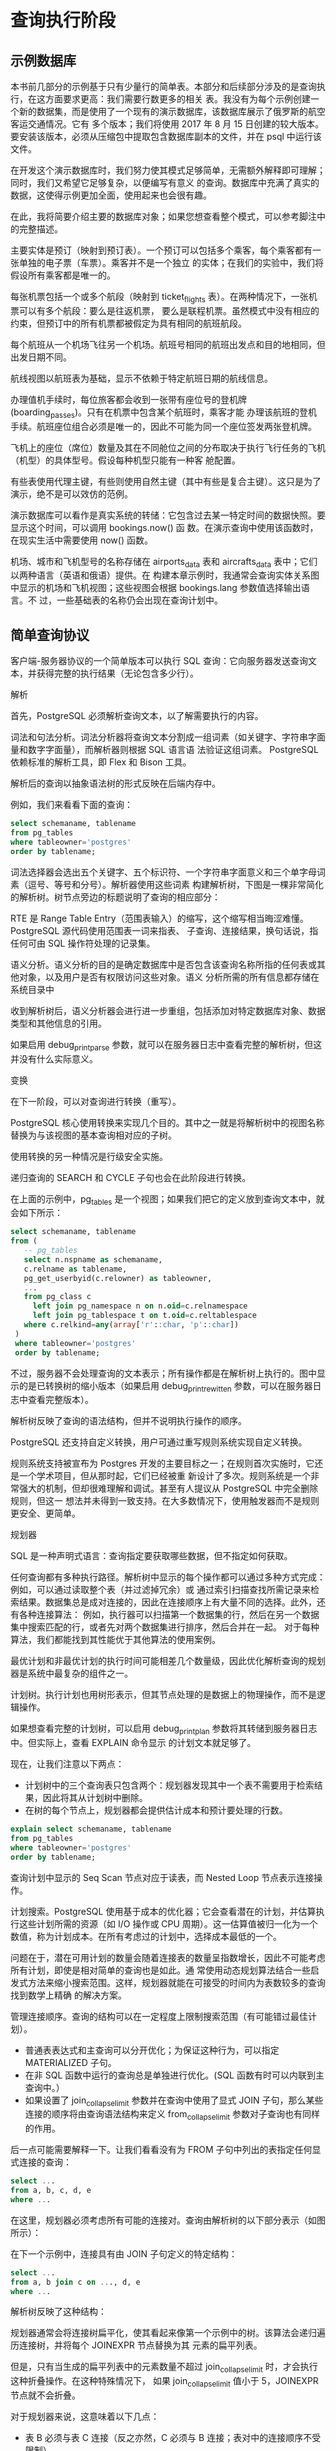 
* 查询执行阶段

** 示例数据库
本书前几部分的示例基于只有少量行的简单表。本部分和后续部分涉及的是查询执行，在这方面要求更高：我们需要行数更多的相关
表。我没有为每个示例创建一个新的数据集，而是使用了一个现有的演示数据库，该数据库展示了俄罗斯的航空客运交通情况。它有
多个版本；我们将使用 2017 年 8 月 15 日创建的较大版本。要安装该版本，必须从压缩包中提取包含数据库副本的文件，并在
psql 中运行该文件。

在开发这个演示数据库时，我们努力使其模式足够简单，无需额外解释即可理解；同时，我们又希望它足够复杂，以便编写有意义
的查询。数据库中充满了真实的数据，这使得示例更加全面，使用起来也会很有趣。

在此，我将简要介绍主要的数据库对象；如果您想查看整个模式，可以参考脚注中的完整描述。

主要实体是预订（映射到预订表）。一个预订可以包括多个乘客，每个乘客都有一张单独的电子票（车票）。乘客并不是一个独立
的实体；在我们的实验中，我们将假设所有乘客都是唯一的。

每张机票包括一个或多个航段（映射到 ticket_flights 表）。在两种情况下，一张机票可以有多个航段：要么是往返机票，
要么是联程机票。虽然模式中没有相应的约束，但预订中的所有机票都被假定为具有相同的航班航段。

每个航班从一个机场飞往另一个机场。航班号相同的航班出发点和目的地相同，但出发日期不同。

航线视图以航班表为基础，显示不依赖于特定航班日期的航线信息。

办理值机手续时，每位旅客都会收到一张带有座位号的登机牌 (boarding_passes)。只有在机票中包含某个航班时，乘客才能
办理该航班的登机手续。航班座位组合必须是唯一的，因此不可能为同一个座位签发两张登机牌。

飞机上的座位（席位）数量及其在不同舱位之间的分布取决于执行飞行任务的飞机（机型）的具体型号。假设每种机型只能有一种客
舱配置。

有些表使用代理主键，有些则使用自然主键（其中有些是复合主键）。这只是为了演示，绝不是可以效仿的范例。

演示数据库可以看作是真实系统的转储：它包含过去某一特定时间的数据快照。要显示这个时间，可以调用 bookings.now() 函
数。在演示查询中使用该函数时，在现实生活中需要使用 now() 函数。

机场、城市和飞机型号的名称存储在 airports_data 表和 aircrafts_data 表中；它们以两种语言（英语和俄语）提供。在
构建本章示例时，我通常会查询实体关系图中显示的机场和飞机视图；这些视图会根据 bookings.lang 参数值选择输出语言。不
过，一些基础表的名称仍会出现在查询计划中。

[[./images/Gap5iC.png]]

** 简单查询协议
客户端-服务器协议的一个简单版本可以执行 SQL 查询：它向服务器发送查询文本，并获得完整的执行结果（无论包含多少行）。

解析

首先，PostgreSQL 必须解析查询文本，以了解需要执行的内容。

词法和句法分析。词法分析器将查询文本分割成一组词素（如关键字、字符串字面量和数字字面量），而解析器则根据 SQL 语言语
法验证这组词素。 PostgreSQL 依赖标准的解析工具，即 Flex 和 Bison 工具。

解析后的查询以抽象语法树的形式反映在后端内存中。

例如，我们来看看下面的查询：

#+begin_src sql
  select schemaname, tablename
  from pg_tables
  where tableowner='postgres'
  order by tablename;
#+end_src

词法选择器会选出五个关键字、五个标识符、一个字符串字面意义和三个单字母词素（逗号、等号和分号）。解析器使用这些词素
构建解析树，下图是一棵非常简化的解析树。树节点旁边的标题说明了查询的相应部分：

[[./images/TLkU80.png]]

RTE 是 Range Table Entry（范围表输入）的缩写，这个缩写相当晦涩难懂。PostgreSQL 源代码使用范围表一词来指表、
子查询、连接结果，换句话说，指任何可由 SQL 操作符处理的记录集。

语义分析。语义分析的目的是确定数据库中是否包含该查询名称所指的任何表或其他对象，以及用户是否有权限访问这些对象。语义
分析所需的所有信息都存储在系统目录中

收到解析树后，语义分析器会进行进一步重组，包括添加对特定数据库对象、数据类型和其他信息的引用。

如果启用 debug_print_parse 参数，就可以在服务器日志中查看完整的解析树，但这并没有什么实际意义。

变换

在下一阶段，可以对查询进行转换（重写）。

PostgreSQL 核心使用转换来实现几个目的。其中之一就是将解析树中的视图名称替换为与该视图的基本查询相对应的子树。

使用转换的另一种情况是行级安全实施。

递归查询的 SEARCH 和 CYCLE 子句也会在此阶段进行转换。

在上面的示例中，pg_tables 是一个视图；如果我们把它的定义放到查询文本中，就会如下所示：

#+begin_src sql
  select schemaname, tablename
  from (
     -- pg_tables
     select n.nspname as schemaname,
     c.relname as tablename,
     pg_get_userbyid(c.relowner) as tableowner,
     ...
     from pg_class c
       left join pg_namespace n on n.oid=c.relnamespace
       left join pg_tablespace t on t.oid=c.reltablespace
     where c.relkind=any(array['r'::char, 'p'::char])
   )
   where tableowner='postgres'
   order by tablename;
  
#+end_src

不过，服务器不会处理查询的文本表示；所有操作都是在解析树上执行的。图中显示的是已转换树的缩小版本（如果启用
debug_print_rewitten 参数，可以在服务器日志中查看完整版本）。

解析树反映了查询的语法结构，但并不说明执行操作的顺序。

PostgreSQL 还支持自定义转换，用户可通过重写规则系统实现自定义转换。

[[./images/7tfzd1.png]]

规则系统支持被宣布为 Postgres 开发的主要目标之一；在规则首次实施时，它还是一个学术项目，但从那时起，它们已经被重
新设计了多次。规则系统是一个非常强大的机制，但却很难理解和调试。甚至有人提议从 PostgreSQL 中完全删除规则，但这一
想法并未得到一致支持。在大多数情况下，使用触发器而不是规则更安全、更简单。

规划器

SQL 是一种声明式语言：查询指定要获取哪些数据，但不指定如何获取。

任何查询都有多种执行路径。解析树中显示的每个操作都可以通过多种方式完成：例如，可以通过读取整个表（并过滤掉冗余）或
通过索引扫描查找所需记录来检索结果。数据集总是成对连接的，因此在连接顺序上有大量不同的选择。此外，还有各种连接算法：
例如，执行器可以扫描第一个数据集的行，然后在另一个数据集中搜索匹配的行，或者先对两个数据集进行排序，然后合并在一起。
对于每种算法，我们都能找到其性能优于其他算法的使用案例。


最优计划和非最优计划的执行时间可能相差几个数量级，因此优化解析查询的规划器是系统中最复杂的组件之一。

计划树。执行计划也用树形表示，但其节点处理的是数据上的物理操作，而不是逻辑操作。

如果想查看完整的计划树，可以启用 debug_print_plan 参数将其转储到服务器日志中。但实际上，查看 EXPLAIN 命令显示
的计划文本就足够了。

现在，让我们注意以下两点：

+ 计划树中的三个查询表只包含两个：规划器发现其中一个表不需要用于检索结果，因此将其从计划树中删除。
+ 在树的每个节点上，规划器都会提供估计成本和预计要处理的行数。

#+begin_src sql
  explain select schemaname, tablename
  from pg_tables
  where tableowner='postgres'
  order by tablename;
#+end_src

查询计划中显示的 Seq Scan 节点对应于读表，而 Nested Loop 节点表示连接操作。

[[./images/qlf7ma.png]]


计划搜索。PostgreSQL 使用基于成本的优化器；它会查看潜在的计划，并估算执行这些计划所需的资源（如 I/O 操作或 CPU
周期）。这一估算值被归一化为一个数值，称为计划成本。在所有考虑过的计划中，选择成本最低的一个。

问题在于，潜在可用计划的数量会随着连接表的数量呈指数增长，因此不可能考虑所有计划，即使是相对简单的查询也是如此。通
常使用动态规划算法结合一些启发式方法来缩小搜索范围。这样，规划器就能在可接受的时间内为表数较多的查询找到数学上精确
的解决方案。

#+begin_comment
  精确的解决方案并不能保证所选计划确实是最优的，因为规划者使用的是简化的数学模型，而且可能缺乏可靠的输入数据。
#+end_comment


管理连接顺序。查询的结构可以在一定程度上限制搜索范围（有可能错过最佳计划）。

+ 普通表表达式和主查询可以分开优化；为保证这种行为，可以指定 MATERIALIZED 子句。
+ 在非 SQL 函数中运行的查询总是单独进行优化。(SQL 函数有时可以内联到主查询中。）
+ 如果设置了 join_collapse_limit 参数并在查询中使用了显式 JOIN 子句，那么某些连接的顺序将由查询语法结构来定义
  from_collapse_limit 参数对子查询也有同样的作用。


后一点可能需要解释一下。让我们看看没有为 FROM 子句中列出的表指定任何显式连接的查询：

#+begin_src sql
  select ...
  from a, b, c, d, e
  where ...
#+end_src

在这里，规划器必须考虑所有可能的连接对。查询由解析树的以下部分表示（如图所示）：

[[./images/FyoxVR.png]]

在下一个示例中，连接具有由 JOIN 子句定义的特定结构：

#+begin_src sql
  select ...
  from a, b join c on ..., d, e
  where ...
#+end_src

解析树反映了这种结构：

[[./images/EluhJc.png]]

规划器通常会将连接树扁平化，使其看起来像第一个示例中的树。该算法会递归遍历连接树，并将每个 JOINEXPR 节点替换为其
元素的扁平列表。

但是，只有当生成的扁平列表中的元素数量不超过 join_collapse_limit 时，才会执行这种折叠操作。在这种特殊情况下，
如果 join_collapse_limit 值小于 5，JOINEXPR 节点就不会折叠。

对于规划器来说，这意味着以下几点：

+ 表 B 必须与表 C 连接（反之亦然，C 必须与 B 连接；表对中的连接顺序不受限制）。
+ A、D、E 以及连接 B 和 C 的结果可以任意顺序连接。

如果 join_collapse_limit 参数设置为 1，显式 JOIN 子句定义的顺序将得到保留。

至于全外连接操作数，无论 join_collapse_limit 参数的值如何，它们都不会折叠。

from_collapse_limit 参数以类似的方式控制子查询的扁平化。虽然子查询看起来并不像 JOIN 子句，但其相似性在解析树层
次上却很明显。

下面是一个查询示例：

#+begin_src sql
  select ...
  from a,
  ( select ... from b, c where ...) bc, d, e
  where ...
#+end_src

相应的连接树如下所示。唯一不同的是，这棵树包含的是 FROMEXPR 节点，而不是 JOINEXPR（参数名称由此而来）。

[[./images/xJvniE.png]]

遗传查询优化。一旦扁平化，树的一个层次可能包含过多元素--无论是表还是连接结果，都必须分别进行优化。规划时间与需要连
接的数据集数量成指数关系，因此其增长可能超出所有合理的限制。

如果启用了 geqo 参数，且某一级元素数量超过了 geqo_threshold 值，规划器将使用遗传算法优化查询。这种算法比动态编
程算法快得多，但不能保证找到的计划是最优的。因此，经验法则是通过减少需要优化的元素数量来避免使用遗传算法。

遗传算法有几个可配置的参数，但我不打算在这里介绍。

选择最佳计划。计划是否最优取决于特定客户将如何使用查询结果。如果客户需要一次性获得全部结果（例如，创建一份报告），
则计划应优化所有行的检索。但如果优先级是尽快返回第一行（例如，在屏幕上显示），最佳计划可能完全不同。

要做出这种选择，PostgreSQL 会计算成本的两个组成部分：

#+begin_src sql
  explain
  select schemaname, tablename
  from pg_tables
  where tableowner='postgres'
  order by tablename;
#+end_src

第一部分（启动成本）是您为准备节点执行所支付的费用，而第二部分（总成本）则包括获取结果所产生的所有费用。

#+begin_comment
  有时人们会说，启动成本就是检索结果集第一行的成本，但这并不十分准确。
#+end_comment

为了选出首选计划，优化器会检查查询是否使用了游标（通过 SQL 中提供的 DECLARE 命令或在 PL/pgSQL 中明确声明）。如
果没有，则假定客户需要一次性得到全部结果，优化器会选择总成本最低的计划。

如果查询是使用游标执行的，所选计划必须只优化检索所有记录中的 cursor_tuple_fraction。更准确地说，PostgreSQL 会
选择以下表达式中值最小的计划：

#+begin_center
 startup cost+cursor_tuple_fraction(total cost - startup cost)
#+end_center

成本估算概要。要估算一个计划的总成本，我们必须对其所有节点进行成本估算。节点的成本取决于其类型（显然，读取堆数据的
成本与排序成本不同）和节点处理的数据量（数据量越大，成本通常越高）。虽然节点类型是已知的，但数据量只能根据输入集的
估计卡入度（节点作为输入的行数）和节点的选择性（输出中剩余行的比例）来预测。这些计算依赖于收集到的统计数据，如表格
大小和表格列中的数据分布。

因此，所进行的优化取决于自动真空收集和更新的统计数据的正确性。

如果对每个节点的Cardinality估计准确，计算出的成本就有可能充分反映实际成本。主要的规划缺陷通常源于对中心性和选
择性的不正确估计，其原因可能是统计数据不准确或过时、无法使用统计数据，或在较小程度上源于规划模型不完善。

Cardinality估算 要计算节点的卡性，规划器必须递归完成以下步骤：

1. 估算每个子节点的Cardinality，并评估节点将从它们那里接收的输入行数。
2. 估算节点的Selectivity，即输入行中能保留到输出的部分。

节点的Cardinality是这两个值的乘积。

#+begin_comment
  数字越小，选择性越高；反之亦然，数字越接近 1，选择性越低。这看似不合逻辑，但我们的想法是，选择性高的条件几乎会
  剔除所有行，而只剔除少数行的条件选择性低。
#+end_comment

首先，规划器会估算定义数据访问方法的叶节点的Cardinality。这些计算依赖于收集到的统计数据，例如表的总大小。

过滤条件的Selectivity取决于其类型。在最普通的情况下，它可以被假定为一个恒定值，不过规划器会尽量利用所有可用信
息来完善估算。一般来说，只要知道如何估算简单的过滤条件就足够了；如果条件包含逻辑运算，其选择性可通过以下公式计算：

#+begin_export latex
sel_{x and y} =sel_xsel_y
sel_{x or y}=1-(1-sel_x)(1-sel_y)=sel_x+sel_y-sel_xsel_y
#+end_export

遗憾的是，这些公式假设谓词 x 和 y 互不相关。对于相关的谓词，这样的估算将是不准确的。

为了估算连接的Cardinality ，规划器必须获取笛卡尔积（即两个数据集的Cardinality之积）的Cardinality，并估算
连接条件的选择性，这同样取决于条件类型。

其他节点（如排序或聚合）的 Cardinality 也是以类似方式估算的。

值得注意的是，对较低计划节点的Cardinality估计不正确会影响所有后续计算，导致总成本估计不准确和计划选择错误。更糟
糕的是，规划器没有关于连接结果的统计数据，只有关于表的统计数据。

成本估算。估算成本的过程也是递归的。要计算子树的成本，需要计算并汇总其所有子节点的成本，然后再加上父节点本身的成本。

要估算一个节点的成本，PostgreSQL 会将已估算出的节点Cardinality作为输入，应用该节点所执行操作的数学模型。对于
每个节点，都会计算启动成本和总成本。

有些操作没有先决条件，因此会立即开始执行；这些节点的启动成本为零。

相反，其他操作则需要等待一些初步操作完成。例如，排序节点通常需要等待来自其子节点的所有数据，然后才能继续执行自己的
任务。这类节点的启动成本通常高于零：即使上述节点（或客户端）只需要全部输出中的一行，也必须支付这一代价。

规划器进行的所有计算都只是估算，可能与实际执行时间无关。它们的唯一目的是在相同条件下对同一查询的不同计划进行比较。
在其他情况下，比较查询（尤其是不同查询）的成本毫无意义。例如，由于统计数据过时，成本可能被低估了；一旦统计数据被刷
新，计算出的数字可能会上升，但由于估算变得更加准确，服务器会选择更好的计划。

执行

现在必须执行查询优化过程中建立的计划。

执行器会在后端内存中打开一个门户，这是一个保存当前正在执行的查询状态的对象。该状态用一棵树来表示，它重复了计划树的
结构。该树的节点像流水线一样运行，相互请求和发送记录。

[[./images/YFSvIs.png]]


查询从根节点开始执行。根节点（在本例中代表 SORT 操作）从其子节点获取数据。收到所有行后，它会对其进行排序，并将其
传递给客户端。

有些节点（如图中所示的 NESTLOOP 节点）会连接从不同来源接收的数据集。这样的节点从两个子节点中提取数据，并在接收到
一对满足连接条件的记录后，立即将得到的记录向上传递（与排序不同，排序必须先得到所有记录）。此时，节点的执行将被中断，
直到其父节点请求下一条记录。如果只需要部分结果（例如，查询中有 LIMIT 子句），则不会执行全部操作。

树中的两个 SEQSCAN 叶节点负责表格扫描。当父节点向这些节点请求数据时，它们会从相应的表中获取后续行。

因此，有些节点不存储任何行，而是立即向上传递，但其他节点（如 SORT）则必须保存潜在的大量数据。为此，会在后端内存中
分配一个 work_mem 块；如果不够用，剩余的数据就会溢出到磁盘上的临时文件中。

一个计划可能有多个节点需要数据存储，因此 PostgreSQL 可能会分配多个内存块，每个内存块的大小为 work_mem。查询可使
用的总内存大小不受任何限制。

** 扩展查询协议

在使用简单查询协议时，每条命令（即使重复多次）都必须经过上述所有阶段：

1. 解析
2. 转换
3. 规划器
4. 执行器

然而，重复解析同一个查询毫无意义。重复解析仅常量不同的查询也没有多大意义--解析树结构仍然保持不变。

简单查询协议的另一个缺点是，无论查询结果包含多少行，客户端都会一次性收到全部结果。

一般来说，使用 SQL 命令可以克服这些限制。要解决第一个问题，可以在运行 EXECUTE 命令前准备查询；第二个问题可以通过
使用 DECLARE 创建游标并通过 FETCH 返回记录来解决。但在这种情况下，这些新创建对象的命名必须由客户端来处理，而服务
器则要承担解析额外命令的额外开销。

扩展的客户端-服务器协议提供了另一种解决方案，可以在协议本身的命令层对独立的操作员执行阶段进行精确控制。

准备工作

在准备阶段，查询会像往常一样被解析和转换，但生成的解析树会保存在后端内存中。

PostgreSQL 没有查询的全局缓存。这种架构的缺点显而易见：每个后端都必须解析所有传入的查询，即使同一个查询已经被另一
个后端解析过了。但也有一些好处。由于锁的存在，全局缓存很容易成为瓶颈。 一个客户端运行多个小而不同的查询（比如只有常
量变化的查询）会产生大量流量，并对整个实例的性能产生负面影响。在 PostgreSQL 中，查询是在本地解析的，因此不会影响
其他进程。

准备好的查询可以被参数化。下面是一个使用 SQL 命令的简单示例（虽然与协议级的准备不同，但最终效果是一样的）：

#+begin_src sql
  prepare plane(text) as
  select * from aircrafts where aircrafts_code=$1;
#+end_src

所有已命名的预处理语句都显示在 pg_prepared_statements 视图中：

#+begin_src sql
  select name, statement, parameter_types
  from pg_prepared_statments \gx
#+end_src

在这里找不到任何未命名的语句（使用扩展查询协议或 PL/pgSQL 的语句）。其他后端编写的语句也不会显示：因为无法访问其
他会话的内存。

参数绑定

在执行准备语句之前，必须绑定实际参数值。

#+begin_src sql
  execute plane('733');
#+end_src

在预处理语句中绑定参数，而不是将文字与查询字符串连接起来，其优点是绝对不可能发生 SQL 注入：绑定的参数值无法以任何
方式修改已构建的解析树。如果不使用预处理语句，要达到相同的安全级别，就必须仔细剔除从不可信来源接收的每个值。

规划和执行

在执行准备语句时，查询计划是根据实际参数值执行的，然后将计划传递给执行器。

不同的参数值可能意味着不同的最优计划，因此必须考虑到确切的参数值。例如，在查找价格昂贵的预订时，计划器会假设匹配的
行数不多，并使用索引扫描：

#+begin_src sql
  create index on bookings(total_amount);
  explain select * from bookings
  where total_amount > 1000000;
#+end_src

但如果所有预订都满足所提供的条件，就没有必要使用索引，因为必须扫描整个表：

#+begin_src sql
  explain select * from bookings where total_amount > 100;
#+end_src

在某些情况下，规划器可能会同时保留解析树和查询计划，以避免重复规划。这种计划不考虑参数值，因此称为通用计划（与基于
实际值的自定义计划相比）。服务器可以使用通用计划而不影响性能的一个明显例子是不带参数的查询。

参数化准备语句的前五次优化始终依赖于实际参数值；规划器根据这些值计算自定义计划的平均成本。从第六次执行开始，如果通
用计划的平均效率高于自定义计划（考虑到自定义计划每次都要重新创建），规划器将保留通用计划并继续使用，跳过优化阶段。

plane准备语句已经执行过一次。在接下来的三次执行之后，服务器仍然使用自定义计划--你可以从查询计划中的参数值看出这
一点：

#+begin_src sql
  execute plane('763');
  execute plane('773');
  explain execute plane('319');
#+end_src

执行第五次后，规划器切换到通用计划：通用计划与自定义计划没有区别，成本也相同，但后台可以一次生成，跳过优化阶段，从
而减少规划开销。现在，"explain"命令显示，参数是按位置而不是按值引用的：

我们不难想象，当最初的几个定制计划比通用计划更昂贵时，就会出现令人不快的情况；随后的计划本可以更有效率，但规划器根
本不会考虑这些计划。此外，它比较的是估算成本而不是实际成本，这也会导致计算错误。

不过，如果规划器出错，您可以覆盖自动决定，并通过相应设置自动计划缓存模式参数来选择通用计划或自定义计划：

#+begin_src sql
  set plan_cache_mode='force_custom_plan';
  explain execute plane('CN1');
#+end_src

其中，pg_prepared_statements 视图显示所选计划的统计数据：

#+begin_src sql
  select name, generic_plans, custom_plans
  from pg_prepared_statements;
#+end_src

取得成果

扩展查询协议允许分批而非一次性检索数据。SQL 游标具有几乎相同的效果（只是服务器需要做一些额外的工作，而且规划器会优
化获取第一个 cursor_tuple_fraction 行，而不是整个结果集）：

#+begin_src sql
  begin;
  declare cur cursor for
  select *
  from aircrafts
  order by aircraft_code;
  fetch 3 from cur;
  fetch 2 from cur;
  commit;
#+end_src

如果查询返回许多行，而客户端需要所有行，那么系统吞吐量在很大程度上取决于批量大小。批次中的记录越多，访问服务器和获取
响应所产生的通信开销就越少。但是，随着批量大小的增加，这些优势就变得不那么明显了：虽然逐条获取记录和批量获取 10 条
记录之间的差异可能很大，但如果比较 100 条和 1000 条记录的批量，差异就不那么明显了。

* 统计数据

** 基本的统计数据
基本的表相关数据存储在catalog目录的pg_class包含如下数据

+ 表中所有元组数(reltuples)
+ 表大小，以页为单位(relpages)
+ 在可见性中标记的页数量(relallvisible)


flights表的在pg_class中的数据
  
#+begin_src sql
  select reltuples, relpages, relallvisible
  from pg_class where relname='flights';
#+end_src

如果查询不附加任何过滤条件，则以 reltuples 值作为估计的Cardinality

#+begin_src sql
  explain select * from flights;
#+end_src

在手动和自动的表格分析过程中都会收集统计数据。此外，由于基本统计数据至关重要，因此在进行其他一些操作（VACCUM FULL
和 CLUSTER、CREATE INDEX 和 REINDEX）时也会计算这些数据，并在抽清理时进行完善。

为便于分析，将对 300×100 default_statistics_target 随机行进行采样。建立特定精度的统计数据所需的样本大小与分
析数据量的关系不大，因此不考虑表的大小。

取样行是从相同数量（300 × default_statistics_target）的随机页中抽取的。显然，如果表格本身较小，读取的页数可能
较少，被选中进行分析的行数也较少。

在大型表格中，统计数据收集并不包括所有行，因此估计值可能与实际值有偏差。这很正常：如果数据不断变化，统计数据无论如
何也不可能一直准确。通常一个数量级的精确度就足以选择一个合适的计划。

让我们创建一个禁用autovacuum的flights副本，以便控制自动分析的启动时间：

#+begin_src sql
  create table flights_copy(like flights)
  with (autovacuum_enable = false);
#+end_src

目前数据的表的统计

#+begin_src sql
  select reltuples, relpages, relallvisible
  from pg_class where relname='flights_copy';
#+end_src

reltuples = -1 的值用于区分尚未分析的表和没有任何行的真正空表。

在创建表格后，很可能会立即向表中插入一些行。因此，在不了解当前情况的情况下，规划器假设表包含 10 页：

#+begin_src sql
  explain select * from flights_copy;
#+end_src

行数是根据单行的大小估算的，在计划中显示为宽度。行宽通常是在分析过程中计算出的平均值，但由于尚未收集统计数据，这里
只是根据列数据类型进行近似估算。

现在，让我们从flights表中复制数据并进行分析：

#+begin_src sql
  insert into flights_copy select * from flights;
  analyze flights_copy;
#+end_src

收集的统计数据反映了实际行数（表的大小足够小，分析仪可以收集所有数据的统计数据）：

#+begin_src sql
  select reltuples, relpages, relallvisible
  from pg_class where relname='flights_copy';
#+end_src

relallvisible 值用于估算仅索引扫描的成本。该值由 VACUUM 更新：

#+begin_src sql
  vaccum flights_copy;
  select relallvisible from pg_class where relname='flights_copy';
#+end_src

现在，让我们在不更新统计信息的情况下将记录数增加一倍，并检查查询计划中的Cardinality估计值：

#+begin_src sql
  insert into flights_copy select * from flights;
  select count(*) from flights_copy;
  explain select * from flights_copy;
#+end_src

尽管 pg_class 数据已经过时，但估算结果仍然是准确的：

#+begin_src sql
  select reltuples, relpages
  from pg_class where relname='flights_copy';
#+end_src

由于文件大小比 relpages 增加了一倍，规划器会在假设数据密度不变的情况下调整估计的行数：

#+begin_src sql
  select reltuples *
  (pg_relation_size('flights_copy') / 8192) / relpages as tuples
  from pg_class where relname='flights_copy';
#+end_src

当然，这种调整不一定总能奏效（例如，如果我们删除一些行，估计结果将保持不变），但在某些情况下，它可以让规划器坚持到
重大变化触发下一次分析运行。

** NULL 值
虽然理论家们对 NULL 值嗤之以鼻，但它在关系数据库中仍然发挥着重要作用：它提供了一种方便的方法来反映一个未知或不存在
的值。

然而，特殊的价值需要特殊的处理方法。除了理论上的不一致性，我们还必须考虑多种实际挑战。常规的布尔逻辑被三值逻辑所取
代，因此 NOT IN 的表现出乎意料。不清楚 NULL 值应被视为大于还是小于常规值（因此在排序时使用了 NULLS FIRST 和
NULL LAST 子句）。聚合函数是否必须考虑 NULL 值，这一点也不太清楚。严格来说，NULL 值根本就不是值，因此规划器需要
额外的信息来处理它们。

除了在表级别收集最简单的基本统计信息外，分析器还收集关系中每一列的统计信息。这些数据存储在系统目录的 pg_statistic
表中，但也可以通过 pg_stats 视图访问，该视图以更方便的格式提供这些信息。

NULL值比例属于列级统计；在分析过程中计算得出，显示为 null_frac 属性。

例如，在搜索尚未起飞的航班时，我们可以依赖于其起飞时间未定义：

#+begin_src sql
  explain select * from flights where actual_departure is null;
#+end_src

为了估算结果，规划器会将总行数乘以 NULL 值的比例：

#+begin_src sql
  select round(reltuples * s.null_frac) as rows
  from pg_class
  join pg_stats s on s.tablename=relname
  where s.tablename='flights'
  and s.attname='actual_departure';
#+end_src

下面是实际行数：

#+begin_src sql
  select count(*) from flights where actual_departure is null;
#+end_src

** 不重复值
pg_stats 视图的 n_distinct 字段显示列中不同值的数量。

如果 n_distinct 为负数，其绝对值表示列中唯一值的比例，而不是实际的列数。例如，-1 表示所有列中的值都是唯一的，而
-3 则表示每个值平均出现在三行中。如果估计的唯一值数量超过总行数的 10%，分析器就会使用分数；在这种情况下，进一步的
数据更新不太可能改变这一比例。

[[./images/rWsuJI.png]]

如果预期数据分布均匀，则使用不同值的数量来代替。例如，在估算 "列 = 表达式 "条件的Cardinality数时，如果表达式
的确切值在规划阶段未知，规划器就会假设表达式可以以相同概率取任意列值：

#+begin_src sql
  explain select *
  from flights
  where depatrue_airport=(
  select airport_code from aiprots where city='Saint Petersburg'
  );
#+end_src

在这里，InitPlan 节点只执行一次，计算值将用于主计划。

#+begin_src sql
  select round(reltuples / s.n_distinct) as rows
  from pg_class
  join pg_stat s on s.tablename=relname
  where s.tablename='flights'
  and s.attname='departure_airport';
#+end_src

如果估计的不同值数量不正确（因为分析的行数有限），则可以在列级覆盖：

#+begin_src sql
  alter table ...
      alter column ...
      set (n_distinct = ...);
#+end_src

如果所有数据总是均匀分布，那么这些信息（加上最小值和最大值）就足够了。然而，对于非均匀分布（这在实践中更为常见），
这种估计是不准确的：

#+begin_src sql
  select min(cnt), round(avg(cnt)) avg, max(cnt)
  from (
  select depature_airport, count(*) cnt
  from flights
  group by depature_airport
  )t;
#+end_src

** most_common_vals值
如果数据分布不均匀，则会根据最常见值 (MVC) 及其频率的统计数据对估算进行微调。pg_stats 视图会在 most_common_vals
和 most_common_freqs 字段中分别显示这些数组。

以下是有关各类飞机的此类统计数据的示例：

[[./images/roYhLU.png]]

#+begin_src sql
  select most_common_vals as mcv,
  left(most_common_freqs::text, 60) || '...' as mcf
  from pg_stats
  where tablename='flights' and attname='aircraft_code' \gx
#+end_src

要估算 "列 = 值 "条件的选择性，只需在 most_common_vals 数组中找到该值，并从具有相同索引的 most_common_freqs
数组元素中提取其频率即可：

#+begin_src sql
  explain select * from flights where aircraft_code = '733';
#+end_src

#+begin_src sql
  select round(reltuples * s.most_common_freqs[
  array_position((s.most_common_vals::text::text[]), '733')
  ])
  from pg_class
  join pg_stat s on s.tablename=relname
  where s.tablename='flights'
  and s.attname='aircraft_code';
#+end_src

显然，这种估算将接近实际值：

#+begin_src sql
  select count(*) from flights where aircraft_code='733';
#+end_src

MCV 列表还用于估算不等式条件的选择性。例如，"列 < 值 "这样的条件要求分析器在 most_common_vals 中搜索所有小于目
标值的值，并求和 most_common_freqs 中列出的相应频率。

当独立值不多时，MCV 统计效果最佳。数组的最大大小由 default_statistics_target 参数定义，该参数还限制了为分析目
的而随机抽样的行数。

在某些情况下，可以增加默认参数值，从而扩大 MCV 列表并提高估算的准确性。您可以在列级别上这样做：

#+begin_src sql
  alter table ...
     alter column ...
     set statistics ...;
#+end_src

样本量也会增加，但仅限于指定的表格。

由于 MCV 数组存储的是实际值，因此可能会占用大量空间。为了控制 pg_statistic 的大小，避免给计划器增加无用功，大于
1 KB 的值将被排除在分析和统计之外。不过，由于这些大值很可能是唯一的，因此无论如何，它们都不可能进入
most_common_vals。

** 柱状图

如果差异值过多，无法存储在数组中，PostgreSQL 会使用直方图。在这种情况下，数值会分布在直方图的几个桶中。桶的数量也
受 default_statistics_target 参数的限制。

水桶宽度的选择方式是让每个水桶都能获得大致相同数量的数值（这一特性在图表中体现为大阴影矩形的面积相等）。包含在 MCV
列表中的值不计算在内。因此，每个水桶中数值的累积频率等于 $$ \frac{1}{number of buckets} $$

直方图以桶边界值数组的形式存储在 pg_stats 视图的 histogram_bounds 字段中：

#+begin_src sql
  select left(histogram_bounds::text, 60) || '...' as hist_bounds
  from pg_stats s
  where s.tablename='boarding_passes' and s.attname='seat_no';
#+end_src

结合 MCV 列表，直方图可用于估算大于和小于条件的选择性等操作。例如，我们来看看为后排签发的登机牌数量：

[[./images/HQf3Es.png]]

#+begin_src sql
  explain select * from boarding_passes where seat_no > '30B';
#+end_src

我有意选择了位于两个直方图桶边界上的座位号。

该条件的选择性将以 N 个桶的数量来估算，其中 N 是容纳满足条件的值（即位于指定值右侧的值）的桶的数量。还必须考虑到
MCV 不包括在直方图中。

顺便提一下，直方图中也不会出现 NULL 值，但 seat_no 列中无论如何也不会包含此类值：

#+begin_src sql
  select s.null_frac from pg_stats s
  where s.tablename='boarding_passes' and s.attname='seat_no';
#+end_src

首先，让我们找出满足条件的 MCV 分数：

#+begin_src sql
  select sum(s.most_common_freqs[
  array_position((s.most_common_vals::text::text[]), v)
  ])
  from pg_stats s, unnest(s.most_common_vals::text::[]) v
  where s.tablename='boarding_passes' and s.attname='seat_no'
  and v> '30B';
#+end_src

MCV 的总体份额（被柱状图忽略）为

#+begin_src sql
  select sum(s.most_common_freqs[
  array_position((s.most_common_vals::text::text[]), v)
  ])
  from pg_stats s, unnest(s.most_common_vals::text::text[]) v
  where s.tablename='boarding_passes' and s.attname='seat_no';
#+end_src

由于符合指定条件的值正好占 𝑁 个桶（可能有 100 个桶），我们可以得到以下估计值：

#+begin_src sql
  select round(reltuples *(
  0.21226657 -- MCV share
  +(1-0.67816657-0)*(51/100.0) -- histogram share
  ))
  from pg_class
  where relname='boarding_passes';
#+end_src

[[./images/RiqJUz.png]]

在非边界值的一般情况下，规划器采用线性插值，以考虑到包含目标值的桶的部分。

这是后排座椅的实际数量：

#+begin_src sql
  select count(*) from boarding_passes where seat_no>'30B';
#+end_src

随着 default_statistics_target 值的增加，估算精度可能会提高，但正如我们的示例所示，即使列中包含许多唯一值，直
方图与 MCV 列表相结合通常也能得到很好的结果：

#+begin_src sql
  select n_distinct from pg_stats
  where tablename='boarding_passes' and attname='seat_no';
#+end_src

只有当提高估算精度能带来更好的规划时，提高估算精度才有意义。不假思索地增加 default_statistics_target 值可能会
减慢规划和分析速度，却不会带来任何好处。也就是说，降低该参数值（降为零）可能会导致错误的计划选择，尽管这样做确实会
加快规划和分析速度。这种节省通常是不合理的。

** 非标量数据类型的统计数据

对于非标量数据类型，PostgreSQL 不仅可以收集值分布的统计数据，还可以收集用于构建这些值的元素分布的统计数据。当你查
询不符合第一正则表达式的列时，它可以提高规划的准确性。

+ most_common_elems 和 most_common_elem_freqs 数组显示最常见的元素列表及其使用频率。
  收集的这些统计数据将用于估算数组和 tsvector 数据类型操作的选择性。
+ elem_count_histogram 数组显示数值中不同元素数量的直方图。
  收集的这些数据仅用于估算阵列操作的选择性。
+ 对于范围类型，PostgreSQL 会为范围长度和范围的上下限建立分布直方图。这些直方图用于估计对这些类型进行各种操作的选
  择性，但 pg_stats 视图不会显示它们。

  还为多范围数据类型收集了类似的统计数据。


** 平均字段宽度

pg_stats 视图的 avg_width 字段显示了存储在列中的值的平均大小。当然，对于整数或 char(3) 等类型，这个大小总是相
同的，但对于长度可变的数据类型（如文本），每一列的大小可能会有很大差异：

#+begin_src sql
  select attname, avg_width from pg_stats
  where (tablename, attname) in (values
  ('tickets', 'passenger_name'), ('ticket_flights', 'fare_conditions')
  );
#+end_src

该统计量用于估算排序或散列等操作所需的内存量。

** 相关性

pg_stats 视图的相关性字段显示数据的物理顺序与比较操作定义的逻辑顺序之间的相关性。如果数值严格按照升序存储，其相关
性将接近 1；如果按照降序排列，其相关性将接近-1。磁盘上的数据分布越混乱，相关性就越接近零。

#+begin_src sql
  select attname, correlation
  from pg_stats where tablename='airports_data'
  order by abs(correlation) desc;
#+end_src

请注意，坐标列不收集此统计量：点类型未定义小于和大于运算符。

相关性用于估算索引扫描的成本。

** 表达式统计

只有当比较操作的左侧或右侧部分指向列本身，且不包含任何表达式时，才能使用列级统计。例如，规划器无法预测计算列的函数
会如何影响统计量，因此对于 "函数调用 = 常量 "这样的条件，选择性总是估计为 0.5%。

#+begin_src sql
  eplain select * from flights
  where extract(
  month from schedule_depature at time zone 'Europe/Moscow'
  )=1;
#+end_src

规划者对函数的语义一无所知，即使是标准函数也是如此。我们的常识表明，1 月份执行的航班约占航班总数的
$$ \frac{1}{12} $$，比预测值高出一个数量级。

为了改进估计，我们必须收集表达式统计数据，而不是依赖列级统计数据。有两种方法可以做到这一点。

扩展表达式统计

第一个选项是使用扩展表达式统计。默认情况下不会收集此类统计数据；必须通过运行 CREATE STATISITCS 命令手动创建相应
的数据库对象：

#+begin_src sql
  create statistics flights_expr on (extract(
  month from scheduled_depature at time zone 'Europe/Moscow'
  ))
  from flights;
#+end_src

一旦收集到数据，估算的准确性就会提高：

#+begin_src sql
  analyze flights;
  explain select * from flights
  where extract(
  month from scheduled_depature at time zone 'Europe/Moscow'
  )=1;
#+end_src

要应用收集的统计数据，查询必须以与 CREATE STATISTICS 命令完全相同的形式指定表达式。

可通过运行 ALTER STATISTICS 命令单独调整扩展统计数据的大小限制。例如

#+begin_src sql
  alter statistics flights_expr set statistics 42;
#+end_src

与扩展统计相关的所有元数据都存储在系统目录的 pg_statistic_ext 表中，而收集的数据本身则存储在名为
pg_statistic_ext_data 的单独表中。这种分离用于对敏感信息实施访问控制。

可在单独的视图中以更方便的格式显示特定用户可用的扩展表达式统计数据：

#+begin_src sql
  select left(expr, 50) || '...' as expr,
  null_frac, avg_width, n_distinct,
  most_comm_vals as mcv,
  left(most_comm_freqs::text, 50) || '...' as mcf,
  from pg_stats_ext_exprs
  where statistics_name='flights_expr' \gx
#+end_src

表达式索引统计

另一种改进Cardinality的方法是使用为表达式索引收集的特殊统计数据；这些统计数据会在创建此类索引时自动收集，就像
为表所做的那样。如果真的需要索引，这种方法会非常方便。

#+begin_src sql
  drop statistics flights_expr;
  create index on flights(extract(
  month from scheduled_departure at time zone 'Europe/Moscow'
  ));

  analyze flights;

  explain select * from flights
  where extract(
  month from scheduled_departure at time zone 'Europe/Moscow'
  )=1;
#+end_src

表达式索引统计信息的存储方式与表统计信息的存储方式相同。例如，在查询 pg_stats 时，将索引名称指定为 tablename，
就可以获得不同值的数量：

#+begin_src sql
  select n_distinct from pg_stats
  where tablename='flights_extract_idx';
#+end_src

您可以使用 ALTER INDEX 命令调整索引相关统计信息的准确性。如果不知道与索引表达式相对应的列名，则必须先找到它。例如

#+begin_src sql
  select attname from pg_attribute
  where attrelid='flgihts_extract_idx'::regclass;

  alter index flights_extract_idx
  alter column extract set statistics 42;
#+end_src

** 多元统计
还可以收集跨多个表列的多元统计。前提条件是，必须使用 CREATE STATISTICS 命令手动创建相应的扩展统计量。

PostgreSQL 实现了三种多元统计。

列之间的功能依赖关系

如果一列中的数值（完全或部分）依赖于另一列中的数值，而筛选条件又包括这两列，那么Cardnality将被低估。

让我们考虑一个有两个过滤条件的查询：

#+begin_src sql
  select count(*) from flights
  where flight_no='PG0007' and departure_airport='VKO';
#+end_src

其价值被大大低估了：

#+begin_src sql
  explain select * from flights
  where flight_no='PG0007' and departure_airport='VKO';
#+end_src

这是一个众所周知的相关谓词问题。规划器假定谓词之间互不相关，因此整体选择性是根据逻辑 AND 组合的过滤条件选择性的乘
积来估算的。上面的计划清楚地说明了这个问题：一旦位图堆扫描节点根据 departure_airport 列上的条件对结果进行过滤，
位图索引扫描节点对 flight_no 列上条件的估计值就会大大降低。

然而，我们知道机场是由航班号明确定义的：第二个条件实际上是多余的（当然，除非机场名称有误）。在这种情况下，我们可以
通过对功能依赖性进行扩展统计来改进估算。

让我们对两列之间的功能依赖性进行扩展统计：

#+begin_src sql
  create statistics flights_dep(dependencies)
  on flight_no, departure_airport from flights;
  #+end_src

下一次分析运行将收集这一统计数据，从而改进估算结果：

#+begin_src sql
  analyze flights;
  explain select * from flights
  where flight_no='PG0007'
  and departure_airport='VKO';
#+end_src

收集到的统计数据存储在系统目录中，可以像这样访问：

#+begin_src sql
  select dependencies
  from pg_stats_ext where statistics_name='flights_dep';
#+end_src

这里的 2 和 5 是存储在 pg_attribute 表中的列号，而相应的值则定义了功能依赖程度：从 0（无依赖）到 1（第二列中的
值完全依赖于第一列中的值）。

多元差异值数量

对存储在不同列中的值的唯一组合数进行统计，可改进对多列执行 GROUP BY 操作的Cardinality估计。

例如，这里估计的出发机场和到达机场的可能对数是机场总数的平方；但实际值要小得多，因为并非所有对数都有直达航班：

#+begin_src sql
  select count(*)
  from (
  select distinct departure_airport, arrival_airport from flights
  ) t;
#+end_src

#+begin_src sql
  explain select distinct departure_airport, arrival_airport
  from flights;
#+end_src

让我们定义并收集一个关于不同值的扩展统计量：

#+begin_src sql
  create statistics flights_nd(ndistinct)
  on departure_airport, arrival_airport from flights;
  analyze flights;
#+end_src

Cardinality估计值就会提高

#+begin_src sql
  explain select distinct departure_airport, arrival_airport
  from flights;
#+end_src

您可以在系统目录中查看收集到的统计数据：

#+begin_src sql
  select n_distinct
  from pg_stats_ext where statistics_name='flights_nd';
#+end_src

多元 MCV 列表

如果数值的分布不均匀，那么仅仅依靠功能依赖性可能是不够的，因为估算的准确性在很大程度上取决于特定的数值对。例如，规划
器低估了从谢列梅捷沃机场起飞的波音 737 航班数量：

#+begin_src sql
  select count(*) from flights
  where departure_airport='SVO' and aircraft_code='733';
#+end_src

#+begin_src sql
  explain select * from flights
  where departure_airport='SVO' and aircraft_code='733';
#+end_src

在这种情况下，可以通过收集多元 MCV 列表的统计数据来改进估算：

#+begin_src sql
  create statistics flights_mcv(mcv)
  on departure_airport, aircraft_code from flights;
  analyze flights;
#+end_src

新的Cardinality估算更加准确

#+begin_src sql
  explain select * from flights
  where departure_airport='SVO' and aircraft_code='733';
#+end_src

为获得这一估计值，规划器依赖于系统目录中存储的频率值：

#+begin_src sql
  select values, frequency
  from pg_statistic_ext stx
  join pg_statistic_ext_data stxd on std.oid=stxd.stdoid,
  pg_mcv_list_items(stxdmcv) m
  where stxname='flights_mcv'
  and values='{SVO, 733}';
#+end_src

与普通 MCV 列表一样，多变量列表可容纳 100 个 default_statistics_target 值（如果在列级别也设置了该参数，则使
用其最大值）。

如果需要，还可以更改列表的大小，就像扩展表达式统计一样：

#+begin_src sql
  alter statistics ... set statistics ...;
#+end_src

在所有这些示例中，我只使用了两列，但您也可以收集更多列的多元统计数据。

要在一个对象中结合多种类型的统计信息，可以在其定义中提供这些类型的逗号分隔列表。如果没有指定类型，PostgreSQL 将为
指定列收集所有可能类型的统计数据。

除实际列名外，多元统计还可以使用任意表达式，就像表达式统计一样。


* 表访问方法

** 可插拔式存储引擎

PostgreSQL 所使用的数据布局并不是唯一可行的，也不是适用于所有负载类型的最佳 布局。根据可扩展性的理念，PostgreSQL
允许创建和插入各种表访问方法（可插拔存储引擎），但目前只有一种方法是开箱即用的：

#+begin_src sql
  select amname, amhandler from pg_am where amtype='t';
#+end_src

创建表格时，可以指定要使用的引擎（CREATE TABLE ... USING）；否则，将使用堆 default_table_access_method 参
数中列出的默认引擎。

为使 PostgreSQL 内核能以相同方式与各种引擎协同工作，表访问方法必须实现一个特殊接口。amhandler 列中指定的函数会
返回接口结构，其中包含核心所需的所有信息。

所有表格访问方法都可以使用以下核心组件：

+ 事务管理器，包括 ACID 和快照隔离支持
+ 缓冲区管理
+ I/O子系统
+ TOAST
+ 优化器和执行器
+ 索引支持

这些部件始终由存储引擎支配，即使没有全部使用它们。

反过来，存储引擎也是这样定义的

+ 元组格式和数据结构
+ 表扫描实现和代价估计
+ insert,update,delete的实现和锁操作
+ 可见性规则
+ 自动回收和分析处理

从历史上看，PostgreSQL 使用的是单一的内置数据存储，没有任何适当的编程接口，因此现在很难设计出既考虑到标准引擎的所
有特性又不干扰其他方法的好方法。

#+begin_comment
例如，目前还不清楚如何处理 WAL。新的访问方法可能需要记录它们自己的操作，而内核并不知道这些操作。现有的通用 WAL 机
制通常是个糟糕的选择，因为它会带来过多的开销。你可以添加另一个接口来处理新类型的 WAL 条目，但这样一来，崩溃恢复将依
赖于外部代码，这是非常不可取的。目前唯一可行的解决方案就是为每个特定引擎的内核打补丁。
#+end_comment

因此，我没有刻意严格区分表访问方法和核心。本书前几部分所描述的许多特性在形式上都属于堆访问方法，而不是核心本身。这种
方法很可能一直是PostgreSQL的终极标准引擎，而其他方法将填补各自的空白，以应对特定负载类型的挑战。

在目前正在开发的所有新型存储引擎中，我想提及以下几种：

+ Zheap 的目的是防止表格臃肿。它实现了就地行更新，并将与 MVCC 相关的历史数据移至单独的撤销存储区。这种引擎对涉及
  频繁数据更新的负载非常有用。

  对于 Oracle 用户来说，Zheap 体系结构似乎并不陌生，不过它也有一些细微差别（例如，索引访问方法的接口不允许创建具
  有自己版本的索引）。
+ Zedstore 实现列式存储，这在 OLAP 查询中可能是最有效的。

  存储数据的结构是元组 ID 的 B 树；每一列都存储在与主 B 树相关联的自己的 B 树中。将来有可能在一棵 B 树中存储多
  列数据，从而实现混合存储。

** 顺序扫描

存储引擎定义表数据的物理布局，并提供访问表数据的方法。唯一支持的方法是顺序扫描，即全文读取表fork的文件（或多个文
件）。在每个读取页面中，都会检查每个元组的可见性；不满足查询要求的元组会被过滤掉。

[[./images/lCbMtr.png]]

扫描进程会经过缓冲缓存；为确保大表不会剔除有用数据，会使用一个小尺寸的缓冲环。其他正在扫描同一张表的进程会加入这个
缓冲环，从而避免了额外的磁盘读取；这种扫描被称为同步扫描。因此，扫描不必总是从文件的起始位置开始。

顺序扫描是读取整个表或其中最佳部分的最有效方法。换句话说，当选择性较低时，顺序扫描的价值最大。(如果选择性高，即查询
只需选择几行，则最好使用索引）。

代码估算

在查询执行计划中，顺序扫描由 Seq Scan 节点表示：

#+begin_src sql
  explain select *
  from flights;
#+end_src

估计行数作为基本统计数据的一部分提供：

#+begin_src sql
  select reltuples from pg_class where relname='flights';
#+end_src

在估算成本时，优化器会考虑以下两个因素：磁盘 I/O 和 CPU 资源。

I/O 成本的计算方法是，将表中的页数与读取单个页面的成本相乘，假定页面是按顺序读取的。当缓冲区管理器请求读取一个页面
时，操作系统实际上会从磁盘读取更多数据，因此在操作系统缓存中很可能会出现多个后续页面。因此，使用顺序扫描读取单个页
面的成本（规划器估计为 seq_page_cost）低于随机访问成本（由 random_page_cost 值定义）。

默认设置对 HDD 运行良好；如果使用 SSD，则应大幅降低 random_page_cost 值（seq_page_cost 参数通常保持不变，作
为参考值）。由于这些参数之间的最佳比例取决于硬件，因此通常在表空间级别进行设置（ALTER TABLESPACE ... SET）。

#+begin_src sql
  select relpages,
  current_setting('seq_page_cost') as seq_page_cost,
  relpages * current_setting('seq_page_cost')::real as total
  from pg_class where relname='flights';
#+end_src

这些计算清楚地显示了不及时抽真空导致表膨胀的后果：表的fork越大，需要扫描的页数就越多，而不管其中包含的活图组数有
多少。

CPU 资源估算包括处理每个元组的成本（规划器估算为  cpu_tuple_cost）:

#+begin_src sql
  select reltuples,
  current_setting('cpu_tuple_cost') as cpu_tuple_cost,
  reltuples * current_setting('cpu_tuple_cost')::real as total
  from pg_class where relname='flights';
#+end_src

这两个估算值的总和就是计划的总成本。启动成本为零，因为顺序扫描没有先决条件。

如果需要对扫描的表进行过滤，则应用的过滤条件会出现在 Seq Scan 节点过滤部分的计划中。估计的行数取决于这些条件的选
择性，而成本估计包括相关的计算费用。

EXPLAIN ANALYZE 命令同时显示实际返回的行数和已过滤掉的行数：

#+begin_src sql
  explain (analyze, timing off, summary off)
  select * from flights
  where status='Scheduled';
#+end_src

让我们来看看一个使用聚合的更复杂的执行计划：

#+begin_src sql
  explain select count(*) from seats;
#+end_src

该计划由两个节点组成：计算count函数的上层节点（Aggregate）从扫描表的下层节点（Sequ Scan）提取数据。

聚合节点的启动成本包括聚合本身：如果不从下层节点获取所有记录，就不可能返回第一行（在本例中是唯一的一行）。聚合成本
是根据每个输入行的条件操作执行成本（按 cpu_operator_cost 估算）估算的：

#+begin_src sql
  select reltuples,
  current_setting('cpu_operator_cost') as cpu_operator_cost,
  round((
  reltuples * current_setting('cpu_operator_cost')::real
  )::numeric, 2) as cpu_cost
  from pg_class where relname='seats';
#+end_src

收到的估算值将加到 Seq Scan 节点的总成本中。

聚合节点的总成本还包括处理要返回的记录的成本，估计为 cpu_tuple_cost：

#+begin_src sql
  with t(cput_cost) as (
  select round((
  reltuples * current_setting('cpu_operator_cost')::real
  )::numeric, 2)
  from pg_class where relname='seats'
  )
  select 21.39 + t.cput_cost as startup_cost,
  round((
  21.39+t.cpu_cost+
  1*current_setting('cpu_tuple_cost')::real
  )::numeric, 2) as total_cost
  from t;
#+end_src

[[./images/1lJUGc.png]]

** 并行计划

PostgreSQL 支持并行查询执行。执行查询的领导进程（通过 postmaster）会产生多个工作进程，同时执行计划的同一个并行
部分。执行查询的领导进程（通过 postmaster）会催生多个工作进程，这些工作进程会同时执行计划中的同一个并行部分，并将
结果传递给领导进程，领导进程会将这些结果放在 Gather2 节点中。在不接受数据时，领导进程也可以参与计划并行部分的执行

如果需要，可以关闭 parallel_leader_participation 参数，禁止领导者进程参与并行计划的执行。

[[./images/ZKyoaD.png]]

当然，启动这些进程并在它们之间发送数据并不是免费的，因此到目前为止，并非所有查询都应并行化。

此外，即使允许并行执行，也并非计划的所有部分都能同时处理。有些操作只能由领导者以顺序模式单独执行。

#+begin_comment
 PostgreSQL 不支持并行计划执行的另一种方法，即由多个工作进程执行数据处理，这些工作进程实际上形成了一条流水线（粗
 略地说，每个计划节点都由一个单独的进程执行）；PostgreSQL 开发人员认为这种机制效率低下。
#+end_comment

** 并行顺序扫描

Parallel Seq Scan 节点是为并行处理而设计的节点之一，它可执行并行顺序扫描。

这个名字听起来有点争议（到底是顺序扫描还是并行扫描？如果我们看一下文件访问，表页是按照简单顺序扫描的顺序读取的。不
过，这一操作是由多个并发进程执行的。为了避免重复扫描同一个页面，执行器通过共享内存同步这些进程。

这里的一个微妙之处在于，操作系统无法获得典型的顺序扫描的全貌，相反，它看到的是几个执行随机读取的进程。因此，通常能
加快顺序扫描速度的数据预取变得毫无用处。为了尽量减少这种令人不快的影响，PostgreSQL 为每个进程分配的读取页面不只是
一个，而是多个连续的页面。

因此，并行扫描的意义不大，因为通常的读取成本会因进程间的数据传输而进一步增加。不过，如果工作者对获取的行进行任何后
处理（如聚合），总执行时间可能会大大缩短。

代价估算

让我们来看看一个在大型表格上执行聚合的简单查询。执行计划是并行化的：

#+begin_src sql
  explain select count(*) from bookings;
#+end_src

Gather 下面的所有节点都属于计划的并行部分。它们由每个工作进程执行（这里计划了两个工作进程），也可能由领导进程执行
（除非通过 parallel_leader_participation 参数关闭了该功能）。Gather 节点本身及其上方的所有节点构成计划的顺序
部分，由领导进程单独执行。

Parallel Seq Scan 节点表示并行堆扫描。行数字段显示单个进程要处理的估计平均行数。总的来说，执行必须由三个进程（一
个领导进程和两个工作进程）完成，但领导进程处理的行数较少：随着工作进程数量的增加，领导进程的份额也会变小。在这种特殊
情况下，系数为 2.4

#+begin_src sql
  select reltuples::numeric, round(reltuples / 2.4) as per_process
  from pg_class where relname='bookings';
#+end_src

并行顺序扫描成本的计算方法与顺序扫描类似。接收到的值较小，因为每个进程处理的行数较少；I/O 部分全部包括在内，因为仍
需逐页读取整个表：

#+begin_src sql
  select round((
  relpages * current_setting('seq_page_cost')::real +
  reltuples / 2.4 * current_setting('cpu_tuple_cost')::real
  )::numeric, 2)
  from pg_class where relname='bookings';
#+end_src

接下来，"Partial Aggregate"节点对获取的数据进行聚合；在这种特殊情况下，它会计算行数。

聚合成本按常规方式估算，并添加到表格扫描的成本估算中：

#+begin_src sql
  with t(startup_cost)
  as (
  select 22243.29 + round((
  reltuples / 2.4 * current_setting('cpu_operator_cost')::real
  )::numeric, 2)
  from pg_class
  where relname='bookings'
  )
  select startup_cost,
  startup_cost+round((
  1*current_setting('cpu_tuple_cost')::real
  )::numeric, 2) as total_cost
  from t;
#+end_src

下一个节点（Gather）由领导进程执行。该节点负责启动工作者并收集他们返回的数据。

为便于规划，启动进程（无论其数量多少）的成本估算由 parallel_setup_cost 参数定义，而进程间每行传输的成本则由
parallel_tuple_cost 估算。

在此示例中，启动成本（用于启动进程的成本）占主导地位；此值已添加到部分聚合节点的 启动成本中。总成本中还包括传输两行
的成本；该值将计入 "Partial Aggregate"节点的总成本：

#+begin_src sql
  select
  24442.36+round(
  current_setting('parallel_setup_cost')::numeric,
  2) as setup_cost,
  24442.37+round(
  current_setting('parallel_setup_cost')::numeric+
  2*current_setting('parallel_tuple_cost')::numeric,
  2) as total_cost;
#+end_src

最后但并非最不重要的是，"Finalize Aggregate"节点汇总 "Gather "节点从并行进程中收到的所有部分结果。

最终聚合的估算与其他聚合一样。它的启动成本基于聚合三条记录的成本；这个值会加到聚合的总成本中（因为计算结果需要所有
记录）。最终聚合的总成本还包括返回一条记录的成本。

#+begin_src sql
  with t(startup_cost) as (
  select 25442.57+round((
  3*current_setting('cpu_operator_cost')::real
  )::numeric, 2)
  from pg_class where relname='bookings'
  )
  select startup_cost,
  startup_cost+round((
  1*current_setting('cpu_tuple_cost')::real
  )::numeric, 2) as total_cost
  from t;
#+end_src

成本估算之间的依赖关系取决于节点是否需要先积累数据，然后再将结果传递给上级节点。聚合节点在获得所有输入行之前无法返
回结果，因此其启动成本基于下级节点的总成本。相反，聚合节点会在获取记录后立即开始向上游发送记录。因此，该操作的启动
成本取决于下层节点的启动成本，而总成本则基于下层节点的总成本。

下面是依赖关系图：

[[./images/hQJyfP.png]]

** 并行执行的限制

后端workers进程的数量

进程数量由三个参数组成的层次结构控制。同时运行的后台工作者的最大数量由 max_worker_processes 值定义。

然而，并行查询执行并不是唯一需要后台工作者的操作。例如，它们还参与逻辑复制，并可用于扩展。专门为并行计划执行分配的
进程数量受限于 max_parallel_workers 值。

其中，最多 max_parallel_workers_per_gather 进程可为一个领导者服务。

这些参数值的选择取决于以下因素：

+ 软件能力：系统必须有专门用于并行执行的空闲内核。
+ 容量：数据库必须包含大型表格。
+ 典型负载：必须有可能受益于并行执行的查询。

满足这些标准的通常是 OLAP 系统，而不是 OLTP 系统。

如果估计要读取的堆数据量不超过 min_parallel_table_scan_size 值，规划器根本不会考虑并行执行。

除非在 parallel_workers 存储参数中明确指定了特定表的进程数，否则进程数将按以下公式计算：

$$ 1+logs_{3}{(\frac{table size}{min_parallel_table_scan_size})} $$

这意味着表每增长三倍，PostgreSQL 就会多分配一个并行工作者进行处理。默认设置下的数据如下：

| table,MB | number of processes |
|----------+---------------------|
|        8 |                   1 |
|       24 |                   2 |
|       72 |                   3 |
|      216 |                   4 |
|      648 |                   5 |
|     1944 |                   6 |

无论如何，并行工作者的数量不能超过 max_parallel_workers_per_gather 参数定义的上限。

如果我们查询一个 19MB 的小表，将只计划并启动一个 Worker：

#+begin_src sql
  explain (analyze, costs off, timing off, summary off)
  select count(*) from flights;
#+end_src
  
在一个 105MB 的表上进行查询，只能获得两个进程，因为它达到了最大并行工作进程数的限制：

#+begin_src sql
  explain (analyze, costs off, timing off, summary off)
  select count(*) from bookings;
#+end_src

如果取消这一限制，我们将得到估计的三个过程：

#+begin_src sql
  alter system set max_parallel_workers_per_gather=4;
  select pg_reload_conf();
  explain (analyze, costs off, timing off, summary off)
  select count(*) from bookings;
#+end_src

如果查询执行期间空闲的插槽数量少于计划值，则只会启动可用的workers数量。

让我们把并行进程的总数限制在 5 个，同时运行两个查询：

#+begin_src sql
  alter system set max_parallel_workers=5;
  select pg_reload_conf();
  explain (analyze, costs off, timing off, summary off)
  select count(*) from bookings;
  explain (analyze, costs off, timing off,  summary off)
  select count(*) from bookings;
#+end_src


虽然在这两种情况下都预计有三个进程，但其中一个查询只获得了两个时段。

让我们恢复默认设置：

#+begin_src sql
  alter system reset all;
  select pg_reload_conf();
#+end_src

不可并行查询

并非所有查询都可以并行化。特别是，并行计划不能用于以下查询类型：

+ 修改或锁定数据的查询（UPDATE、DELETE、SELECT FOR UPDATE 等）。
  此限制不适用于以下命令中的子查询：
  CREATE TABLE AS, SELECT INTO, CREATE MATERIALIZED VIEW
  REFRESH MATERIALIZED VIEW
  不过，在所有这些情况下，行插入仍按顺序进行。
+ 可暂停的查询。它适用于在游标内运行的查询，包括 PL/pgSQL 中的 FOR 循环。
+ 调用 PARALLEL UNSAFE 函数的程序。默认情况下，这些都是用户定义的函数和一些标准函数。您可以通过查询系统目录获得
  不安全函数的完整列表：
  #+begin_src sql
    select * from pg_proc where proparallel='u';
  #+end_src
+ 如果从并行化查询中调用了函数内的查询（以避免worker数量的递增），则应调用这些函数。

其中一些限制可能会在未来的 PostgreSQL 版本中被移除。例如，在 Serializable 隔离级别并行查询的功能已经存在。

#+begin_comment
  目前正在开发使用 INSERT 和 COPY 等命令并行插入记录的功能。
#+end_comment

查询未并行化可能有几个原因：

+ 这种查询完全不支持并行化。
+ 服务器配置禁止使用并行计划（例如，由于强制规定的表大小限制）。
+ 并行计划比顺序计划更昂贵。

要检查查询是否可以并行化，可以暂时关闭 force_parallel_mode 参数。这样，规划器就会尽可能建立并行计划：

#+begin_src sql
  explain select * from flights;
#+end_src

#+begin_src sql
  set force_parallel_mode=on;
  explain select * from flights;
#+end_src

并行限制查询

计划的并行部分越大，可能实现的性能提升就越多。不过，某些操作只能由领导进程严格按顺序执行，尽管它们并不影响并行化。
换句话说，它们不能出现在聚集节点下面的计划树中。

不可扩展的子查询。不可扩展子查询最明显的例子就是扫描 CTE 结果（在计划中由 CTE 扫描节点表示）：

#+begin_src sql
  explain (costs off)
  with t as materialized(
  select * from flights
  )
  select count(*) from t;
#+end_src

如果 CTE 没有实体化，则计划不包含 CTE SCAN节点，因此此限制不适用。

不过，请注意，如果 CTE 本身的计算成本较低，也可以在并行模式下进行计算：

#+begin_src sql
  explain (costs off)
  with t as materialized(
  select count(*) from flights;
  )
  select * from t;
#+end_src

下图中的 SubPlan 节点下显示了另一个不可扩展子查询的示例：

#+begin_src sql
  explain (costs off)
  select * from flights f
  where f.scheduled_depature > ( -- SubPlan
  select min(f2.scheduled_depature)
  from flights f2
  where f2.aircraft_code=f.aircraft_code
  );
#+end_src

前两行表示主查询的计划：按顺序扫描航班表，并根据提供的过滤器检查每一行。过滤器条件包括一个子查询；该子查询的计划从
第三行开始。因此，SubPlan 节点会被执行多次，在这种情况下，通过顺序扫描获取的每一条记录都会被执行一次。

该计划的上层 Seq Scan 节点不能参与并行执行，因为它依赖于 SubPlan 节点返回的数据。

最后，这里还有一个由 InitPlan 节点表示的不可扩展子查询：

#+begin_src sql
  explain (costs off)
  select * from flights f
  where f.scheduled_depature > ( -- SubPlan
  select min(f2.scheduled_depature)
  from flights f2
  where exists ( -- InitPlan
  select * from ticket_flights tf
  where tf.flight_id=f.flight_id
  )
  );
#+end_src

[[./images/KIPsEQ.png]]

与 SubPlan 节点不同，InitPlan 只评估一次（在本例中，每次执行 SubPlan 2 节点时评估一次）。

InitPlan 的父节点不能参与并行执行（但接收 InitPlan 评估结果的节点可以，如本示例）。

临时表。临时表不支持并行扫描，因为只能由创建临时表的进程访问。它们的页面是在本地缓冲缓存中处理的。要让多个进程都能
访问本地缓冲区，就需要像共享缓冲区那样的锁定机制，这将使其其他优点变得不那么突出。

#+begin_src sql
  create temporary table flights_tmp as select * from flights;
  explain (costs off)
  select count(*) from flights_tmp;
#+end_src

并行限制函数。定义为 PARALLEL RESTRICTED 的函数只允许在计划的顺序部分使用。您可以通过运行以下查询从系统目录中获
取此类函数的列表：

#+begin_src sql
  select * from pg_proc where proparallel='r';
#+end_src

只有在完全了解所有影响并仔细研究了所有施加的限制后，才能将您的功能标记为 PARALLEL RESTRICTED（更不用说
PARALLEL SAFE）。



* 索引访问方法

** 索引和可扩展性

索引是数据库对象，主要用于加速数据访问。它们是辅助结构：任何索引都可以根据堆数据删除和重新创建。除了加快数据访问速
度外，索引还用于执行某些完整性约束。

PostgreSQL 核心提供六种内置索引访问方法（索引类型）：

#+begin_src sql
  select amname from pg_am where amtype='i';
#+end_src

PostgreSQL 的可扩展性意味着可以在不修改内核的情况下添加新的访问方法。其中一个扩展方法（bloom 方法）已被纳入标准
模块集。

尽管各种索引类型之间存在诸多差异，但它们最终都会将一个键（例如索引列的值）与包含该键的堆元组相匹配。元组由六个字节
的元组 ID 或 TID 表示。知道了键或关于键的一些信息，就可以快速读取可能包含所需数据的元组，而无需扫描整个表。

为了确保新的访问方法可以作为扩展添加进来，PostgreSQL 实现了一个通用的索引引擎。其主要目的是检索和处理特定访问方
法返回的 TID：

+ 从相应的堆元组中读取数据
+ 根据特定快照检查元组可见性
+ 如果方法对条件的评估不确定，则重新检查条件

索引引擎还参与执行优化阶段制定的计划。在评估各种执行路径时，优化器需要了解所有可能适用的访问方法的属性：方法是否能
按要求的顺序返回数据，还是需要单独的排序阶段？是否可以立即返回几个首值，还是需要等待整个结果集被获取？

不仅仅是优化器需要了解访问方法的具体细节。创建索引需要回答更多问题：访问方法是否支持多列索引？该索引能否保证唯一性？

索引引擎允许使用多种访问方法；为了获得支持，访问方法必须实现特定的接口，以声明其特征和属性。

访问方法用于完成以下任务：

+ 实施建立索引以及插入和删除索引项的算法
+ 在页面之间分配索引条目（由缓冲区缓存管理器进一步处理）
+ 实施回收算法
+ 获取锁以确保正确的并行操作
+ 生成 WAL 条目
+ 按键获取索引数据
+ 估算索引扫描成本

可扩展性还表现为添加新数据类型的能力，而访问方法事先对这些数据类型一无所知。因此，访问方法必须定义自己的接口，以便
插入任意数据类型。

要使用特定的访问方法来使用新的数据类型，就必须实现相应的接口，即提供可与索引一起使用的操作符，并可能提供一些辅助支持
函数。这样一组操作符和函数被称为操作符类。

索引逻辑部分由访问方法本身实现，但也有一部分外包给了操作符类。这种分配是相当随意的：B 树的所有逻辑都连线到访问方法
中，而其他一些方法可能只提供主要框架，将所有执行细节留给特定的操作符类。同一种数据类型通常由多个运算符类支持，用户可
以选择行为最合适的运算符类。

以下是总体情况的一小部分：

[[./images/xqKGdi.png]]

** 操作类和系列

操作类

访问方法接口由操作符类实现，操作符类是访问方法应用于特定数据类型的操作符和支持函数的集合。

操作符类别存储在系统目录的 pg_opclass 表中。下面的查询将返回上述示例的完整数据：

#+begin_src sql
  select amname, opcname, opcintype::regtype
  from pg_am am
  join pg_opclass opc on opcmethod=am.oid
#+end_src

在大多数情况下，我们不需要了解运算符类。我们只需创建一个默认使用某个操作符类的索引。

例如，下面是支持文本类型的 B 树操作符类。其中一个类始终被标记为默认类：

#+begin_src sql
  select opcname, opcdefault
  from pg_am am
  join pg_opclass opc on opcmethod=am.oid
  where amname='btree'
  and opcintype='text'::regtype;
#+end_src

创建索引的典型命令如下：

#+begin_src sql
  create index on aircrafts(model, range);
#+end_src

但这只是一种速记符号，可扩展为以下语法：

#+begin_src sql
  create index on aircrafts
  using btree -- the default access method
  (
    model text_ops, -- the default operator class for text
    range int4_ops  -- the default operator class for integer
  );
#+end_src

如果想使用不同类型的索引或实现某些自定义行为，则必须明确指定所需的访问方法或操作符类。

为特定访问方法和数据类型定义的每个运算符类都必须包含一组运算符，这些运算符接受该类型的参数并实现该访问方法的语义。

例如，btree 访问方法定义了五个强制比较运算符。任何 btree 运算符类都必须包含这五个运算符：

#+begin_src sql
  select opcname, amopstrategy, amopopr::regoperator
  from pg_am am
  join pg_opfamily opf on opfmethod=am.oid
  join pg_opclass opc on opcfamily=opf.oid
  join pg_amop amop on amopfamily=opcfamily
  where amname='btree'
  and opcname in ('text_ops', 'text_pattern_ops')
  and amoplefttype='text'::regtype
  and amoprighttype='text'::regtype
  order by opcname, amopstrategy;
#+end_src

访问方法中隐含的运算符的语义由显示为 amopstrategy 的策略编号来反映。例如，btree 的策略 1 表示小于，2 表示小于
或等于，以此类推。运算符本身可以有任意的名称。

上例显示了两种运算符。普通运算符与带转折号的运算符的区别在于，后者不考虑校对，而是对字符串进行位比较。不过，这两种
运算符实现了相同的逻辑比较操作。

text_pattern_ops 操作符类旨在解决 ~~ 操作符（对应于 LIKE 操作符）的支持限制问题。在使用 C 以外的任何校对方式
的数据库中，该操作符不能在文本字段上使用正则表达式索引：

#+begin_src sql
  show lc_collate;
  create index on tickets(passenger_name);
  explain (costs off)
  select * from tickets where passenger_name like 'ELENA%';
#+end_src

使用 text_pattern_ops 操作符类的索引行为不同：

#+begin_src sql
  create index tickets_passenger_name_pattern_id
  on tickets(passenger_name text_pattern_ops);
  explain (costs off)
  select * from tickets where passenger_name like 'ELENA%';
#+end_src

请注意索引条件中过滤表达式的变化。现在搜索只使用 % 之前的模板前缀，而假阳性命中则会在基于过滤条件的重新检查中被过
滤掉。btree 访问方法的操作符类没有提供用于比较模板的操作符，因此在此应用 B-tree 的唯一方法是使用比较操作符重写此
条件。text_pattern_ops 类的运算符不考虑校对，这为我们提供了使用等价条件的机会。

如果满足以下两个前提条件，就可以使用索引来加快过滤条件的访问速度：

1. 条件的写法是 "索引列运算符表达式"（如果运算符指定了换算对应运算符，条件的写法也可以是 "索引列运算符表达式"）。
2. 且操作符属于索引声明中为索引列指定的操作符类。

例如，下面的查询可以使用索引：

#+begin_src sql
  explain (costs off)
  select * from tickets where 'ELENA BELOVA'=passenger_name;
#+end_src

注意索引条件中参数的位置：在执行阶段，索引字段必须在左边。当参数被置换时，运算符会被换元运算符取代；在这种特殊情况
下，运算符是相同的，因为相等关系是换元关系。

在下一个查询中，从技术上讲不可能使用常规索引，因为条件中的列名被函数调用所替代：

#+begin_src sql
  explain (costs off)
  select * from tickets where initcap(passenger_name)='Elena Belova''
#+end_src

这里可以使用表达式索引，它在声明中指定了一个任意表达式，而不是列：

#+begin_src sql
  create index on tickets((initcap(passenger_name)));
  explain (costs off)
  select * from tickets where initcap(passenger_name)='Elean Belova';
#+end_src

索引表达式只能依赖于堆元组值，且不得受数据库中存储的其他数据或配置参数（如本地设置）的影响。换句话说，如果表达式包
含任何函数调用，这些函数必须是 IMMUTABLE 的，而且必须遵守这一波动性类别。否则，对于同一查询，索引扫描和堆扫描可能
会返回不同的结果。

除常规操作符外，操作符类还可以提供访问方法所需的支持函数。例如，btree 访问方法定义了五个支持函数；第一个（比较两个
值）是必须的，其余的都可以不提供：

#+begin_src sql
  select amprocnum, amproc::regproc
  from pg_am am
  join pg_opfamily opf on opfmethod=am.oid
  join pg_opclass opc on opcfamily=opf.oid
  join pg_amproc amproc on amprocfamily=opcfamily
  where amname='btree'
  and opcname='text_ops'
  and amproclefttype='text'::regtype
  and amprocrighttype='text'::regtype
  order by amprocnum;
#+end_src

操作符族

每个操作符类总是属于某个操作符族（列在系统目录的 pg_opfamily 表中）。一个系列可以由多个以相同方式处理类似数据类
型的类组成。

例如，integer_ops 系列包括多个用于积分数据类型的类，这些类的语义相同，但大小不同：

#+begin_src sql
  select opcname, opcintype::regtype
  from pg_am am
  join pg_opfamily opf on opfmethod=am.oid
  join pg_opclass opc on opcfamily=opf.oid
  where amname='btree'
  and opfname='integer_ops';
#+end_src

datetime_ops 系列包括处理日期的操作符类：

#+begin_src sql
  select opcname, opcinttype::regtype
  from pg_am am
  join pg_opfamily opf on opfmethod=am.oid
  join pg_opclass opc on opcfamily=opf.oid
  where amname='btree'
  and opfname='datetime_ops';
#+end_src

虽然每个运算符类只支持一种数据类型，但一个系列可以包含不同数据类型的运算符类：

#+begin_src sql
  select opcname, amopopr::regoperator
  from pg_am am
  join pg_opfamily opf opfmethod=am.oid
  join pg_opclass opc on opcfamily=opf.oid
  join pg_amop amop on amopfamily=opfamily
  where amname='btree'
  and opfname='integer_ops'
  and amoplefttype='integer'::regtype
  and amopstrategy=1
  order opcname;
#+end_src

由于将各种运算符归类为一个系列，当索引用于涉及不同类型值的条件时，规划器可以不进行类型转换。

** 索引引擎接口

与表格访问方法一样，pg_am 表中的 amhandler 列包含实现接口的函数名称：

#+begin_src sql
  select amname, amhandler from pg_am where amtype='i';
  #+end_src

该函数用实际值填充接口结构中的占位符。其中一些是负责与索引访问相关的独立任务的函数（例如，它们可以执行索引扫描并返
回堆元组 ID），而另一些则是索引引擎必须了解的索引方法属性。

所有的属性分成三组

+ 访问方法属性
+ 特定索引的属性
+ 索引的列级属性

访问方法和索引级属性之间的区别是着眼于未来的：目前，基于特定访问方法的所有索引在这两个级别上总是具有相同的属性。

访问方法属性

#+begin_src sql
  select a.amname, p.name, pg_indexam_has_property(a.oid, p.name)
  from pg_am a, unnest(array[
  'can_order', 'can_unique', 'can_multi_col',
  'can_exclude', 'can_include'
  ]) p(name)
  where a.amname='btree';
#+end_src

*CAN ORDER* 接收排序数据的能力。目前只有 B 树支持这一属性。

要按要求的顺序获取结果，可以先扫描表格，然后对获取的数据进行排序：

#+begin_src sql
  explain (costs off)
  select * from seats order seat_no;
#+end_src

但如果有支持该属性的索引，数据就可以按照所需的顺序一次性返回：

#+begin_src sql
  explain (costs off)
  select * from seats order by aircraft_code;
#+end_src

*CAN UNIQUE* 支持唯一和主键约束。此属性仅适用于 B 树。

每次声明唯一或主键约束时，PostgreSQL 都会自动创建一个唯一索引来支持该约束。

#+begin_src sql
  insert into bookings(book_ref, book_date, total_amount)
  values('000004', now(), 100.00);
#+end_src

尽管如此，如果只是创建唯一索引，而不明确声明完整性约束，效果似乎是完全一样的：索引列不允许重复。那么，区别在哪里呢？

完整性约束定义了绝不能违反的属性，而索引只是保证该属性的一种机制。从理论上讲，约束可以通过其他方式施加。

例如，PostgreSQL 不支持分区表的全局索引，但可以在此类表上创建唯一约束（如果其中包含分区键）。在这种情况下，全局唯
一性由每个分区的本地唯一索引来确保，因为不同的分区不能拥有相同的分区键。

*CAN MULTI COL* 能够建立多列索引。

多列索引可以通过对不同表列施加多个条件来加快搜索速度。例如，ticket_flights 表有一个复合主键，因此要在不止一列上
建立相应的索引：

#+begin_src sql
  \d ticket_flights_pkey
#+end_src

使用索引可通过票号和航班 ID 进行航班搜索：

#+begin_src sql
  explain (costs off)
  select * from ticket_flights
  where ticket_no='0005432001355'
  and flight_id=51618;
#+end_src

通常情况下，即使过滤条件只涉及索引中的部分列，多列索引也能加快搜索速度。在 B 树的情况下，如果过滤条件跨越了在索引声
明中首先出现的列的范围，那么搜索效率就会很高：

#+begin_src sql
  explain (costs off)
  select *
  from ticket_flights
  where ticket_no='0005432001355';
#+end_src

在所有其他情况下（例如，如果条件只包括 flights_id），搜索实际上仅限于初始列（如果查询包括相应的条件），而其他条件
仅用于过滤返回的结果。其他类型的索引可能会有不同的表现。

*CAN EXCLUDE* 支持 EXCLUDE 约束。

EXCLUDE 约束保证操作符定义的条件不会满足任何一对表行。要施加这种约束，PostgreSQL 会自动创建一个索引；必须有一个
操作符类，其中包含约束条件中使用的操作符。

通常是交集运算符 && 来实现这一目的。例如，您可以用它来明确声明会议室不能在同一时间被预订两次，或者地图上的建筑物不
能重叠。

有了相等运算符，排除约束就有了唯一性的含义：禁止表中有两条具有相同键值的记录。不过，它与 UNIQUE 约束不同：特别是，
排除约束键不能被外键引用，也不能在 ON CONFLICT 子句中使用。

*CAN INCLUDE* 在索引中添加非键列的功能，使该索引具有覆盖性。

使用该属性，可以用附加列扩展唯一索引。这样的索引仍能保证所有关键列的值都是唯一的，同时从包含的列中检索数据不会产生堆
访问：

#+begin_src sql
  create unique index on flights(flight_id) include(status);
  explain (costs off)
  select status from flights
  where flight_id=51618;
#+end_src

索引级属性

以下是与索引相关的属性（显示的是现有索引）：

#+begin_src sql
  select p.name, pg_index_has_property('seats_pkey', p.name)
  from unnest(array[
  'clusterable', 'index_scan', 'bitmap_scan', 'backword_scan'
  ]) p(name);
#+end_src

*CLUSTERABLE* 根据索引扫描所返回 ID 的顺序物理移动堆元组的能力。

该属性显示是否支持 CLUSTER 命令。

*INDEX SCAN* 索引扫描支持

该属性意味着访问方法可以逐个返回 TID。奇怪的是，有些索引并不提供这种功能。

*BACKWARD SCAN* 能够以与创建索引时指定的顺序相反的顺序返回结果。

只有当访问方法支持索引扫描时，该属性才有意义。

列级属性

最后，让我们来看看列属性：

#+begin_src sql
  select p.name,
  pg_index_column_has_property('seats_pkey', 1, p.name)
  from unnest(array[
  'asc', 'desc', 'nulls_first', 'nulls_last', 'orderable',
  'distance_orderable', 'returnable', 'search_array', 'search_nulls'
  ]) p(name);
#+end_src

*ASC, DESC, NULLS FRIST, NULLS LAST* 列值排序

这些属性定义了列值应按升序还是降序存储，以及 NULL 值应出现在常规值之前还是之后。所有这些属性只适用于 B 树。

*ORDERABLE* 使用 ORDER BY 子句对列值进行排序的功能。

该属性仅适用于 B 树。

*DISTANCE ORDERABLE* 支持排序操作

与返回逻辑值的常规索引操作符不同，排序操作符返回的是一个实数，表示一个参数与另一个参数之间的 "距离"。索引支持在查询
的 ORDER BY 子句中指定此类操作符。

例如，排序运算符 <-> 可以找到与指定点距离最短的机场：

#+begin_src sql
  create index on airports_data using gist(coordinates);
  explain (costs off)
  select * from airports
  order by coordinates <-> point(43.578, 57.593)
  limit 3;
#+end_src

*RETURNABLE* 无需访问表即可返回数据（支持仅索引扫描）。

该属性定义了索引结构是否允许检索索引值。但这并不总是可行的：例如，某些索引可能存储哈希代码而非实际值。在这种情况下，
CAN INCLUDE 属性也不可用。

*SEARCH ARRAY* 支持搜索数组中的多个元素。
明确使用数组并不是唯一必要的情况。例如，规划器会将 IN（列表）表达式转换为数组扫描：

#+begin_src sql
  explain (costs off)
  select * from bookings
  where book_ref in ('C7C821', 'A5D060', 'DDE1BB');
#+end_src

如果索引方法不支持此类操作符，执行器可能需要执行多次迭代才能找到特定值（这会降低索引扫描的效率）。

*SEARCH NULLS* 搜索 IS NULL 和 IS NOT NULL 条件。

我们是否应该为 NULL 值建立索引？一方面，它允许我们对 IS [NOT] NULL 等条件执行索引扫描，以及在没有提供过滤条件的
情况下将索引用作覆盖索引（在这种情况下，索引必须返回所有堆元组的数据，包括包含 NULL 值的数据）。但另一方面，跳过
NULL 值可以减少索引的大小。

访问方法开发人员可以自行决定，但通常情况下，NULL 值确实会被索引。

如果不需要索引中的 NULL 值，可以通过建立部分索引来排除 NULL 值，该部分索引只覆盖需要的记录。例如

#+begin_src sql
  create index on flights(actual_arrival)
  where actual_arrival is not null;
  explain (costs off)
  select * from flights
  where actual_arrival='2017-16-13 10:33:00+03';
#+end_src

部分索引比完整索引要小，而且只有在修改的记录被索引时才会更新，这有时会带来明显的性能提升。显然，除了 NULL 检查外，
WHERE 子句还可以提供任何条件（可与不可变函数一起使用）。

建立部分索引的功能由索引引擎提供，因此不依赖于访问方法。

当然，该接口只包括那些必须事先知道才能做出正确决定的索引方法属性。例如，它并没有列出支持谓词锁或非阻塞索引创建
（CONCURRENTLY）等功能的任何属性。这些属性是在实现接口的函数代码中定义的。

* 索引扫描

** 定期索引扫描(Regular Index Scans)

访问索引提供的 TID 有两种基本方法。第一种是执行索引扫描。大多数索引访问方法（但不是所有方法）都有 INDEX SCAN 属
性来支持这种操作。

索引扫描在计划中由INDEX SCAN节点表示：

#+begin_src sql
  explain select * from bookings
  where book_ref='9AC0C6' and total_amount=48500.00;
#+end_src

在索引扫描过程中，访问方法会逐个返回 TID。收到 TID 后，索引引擎会访问该 TID 所指向的堆页面，获取相应的元组，并在
满足可见性规则的情况下，返回该元组所请求的字段集。这个过程一直持续到访问方法用完与查询匹配的 TID。

Index Cond（索引条件）行只包括可使用索引检查的过滤条件。其他必须在堆中重新检查的条件则单独列在过滤器一行中。

正如本例所示，索引和堆访问操作都由一个共同的 Index Scan 节点来处理，而不是由两个不同的节点来处理。但还有一个单独的
Tid Scan 节点，如果预先知道元组的 ID，它就会从堆中获取元组：

#+begin_src sql
  explain select * from bookings where ctid='(0, 1)'::tid;
#+end_src


代价估算

索引扫描的成本估算包括索引访问操作和堆页面读取的估算成本。

显然，与索引相关的估算部分完全取决于特定的访问方法。对于 B 树，代价主要来自于获取索引页和处理其条目。需要读取的页
数和行数可由数据总量和应用过滤器的选择性决定。索引页的访问是随机的（逻辑结构中相互跟随的页在磁盘上是物理分散的）。
从根节点到叶节点以及计算所需的所有表达式所耗费的 CPU 资源会进一步增加估算量。

与堆相关的估算部分包括访问堆页面的成本，以及处理所有获取的图元所需的 CPU 时间。值得注意的是，I/O 估算既取决于索引
扫描的选择性，也取决于磁盘上元组的物理顺序与访问方法返回其 ID 的顺序之间的相关性。

良好方案：高相关性

如果磁盘上元组的物理顺序与索引中 TID 的逻辑顺序完全相关，那么每个页面将只被访问一次：索引扫描节点将按顺序从一个页面
到另一个页面，逐个读取元组。

[[./images/G8UkYR.png]]

PostgreSQL 收集相关性统计数据：

#+begin_src sql
  select attname, correlation
  from pg_stats where tablename='bookings'
  order by abs(correlation) desc;
#+end_src

如果相应的绝对值接近于 1，则相关性较高（如 book_ref 的情况）；如果绝对值接近于 0，则表明数据分布混乱。

#+begin_comment
  在这种特殊情况下，book_ref 列的高相关性当然是由于数据已经根据这一列以升序加载到表中，而且还没有更新。如果我们对
  在这一列上创建的索引执行 CLUSTER 命令，也会看到同样的情况。

  然而，完美的相关性并不能保证所有查询都会按 book_ref 值的升序返回结果。首先，任何行更新都会将结果元组移动到表的
  末尾。其次，依赖于基于其他列的索引扫描的计划会以不同的顺序返回结果。即使是顺序扫描，也不一定从表的开头开始。因此，
  如果需要特定顺序，应在 ORDER BY 子句中明确定义。
#+end_comment

下面是一个处理大量记录的索引扫描示例：

#+begin_src sql
  explain select * from bookings where book_ref < '100000';
#+end_src

该条件的选择率估计如下：

#+begin_src sql
  select round(132999::numeric/reltuples::numeric, 4)
  from pg_class where relname='bookings';
#+end_src

这个值接近 $$ \frac{1}{16} $$，我们可以猜到，book_ref 的值范围是 000000 到 FFFFFF。

对于 B 树，I/O 成本估算中与索引相关的部分包括读取所有所需页面的成本。满足 B 树支持的任何条件的索引条目都存储在绑
定到有序列表中的页面中，因此需要读取的索引页面数估计为索引大小乘以选择性。但由于这些页面在物理上并不是有序的，因此
读取会以随机的方式进行。

CPU 资源用于处理所有读取的索引条目（处理单个条目的成本按 cpu_index_tuple_cost 值估算），以及计算每个条目的条件
（在本例中，条件包含一个运算符；其成本按 cpu_operator_cost 值估算）。

表访问被视为对所需页数的顺序读取。在完全相关的情况下，堆元组会在磁盘上相互跟随，因此页数是以表的大小乘以选择性来估
算的。

元组处理产生的费用进一步扩大了 I/O 成本；这些费用按每个元组的 cpu_tuple_cost 值估算

#+begin_src sql
  with costs(idx_cost, tbl_cost) as (
  select
  (
  select round(
  current_setting('random_page_cost')::real * pages +
  current_setting('cpu_index_tuple_cost')::real * tuples +
  current_setting('cpu_operator_cost')::real * tuples
  )
  from (
  select relpages * 0.0630 as pages, reltuples * 0.0630 as tuples
  from pg_class where relname='bookings_pkey'
  ) c
  ),
  (
  select round(
  current_setting('seq_page_cost')::real * pages +
  current_setting('cpu_tuple_cost')::real * tuples
  )
  from (
  select relpages*0.0630 as pages, reltuples * 0.0630 as tuples
  from pg_class where relname='bookings'
  )c
  )
  )
  select idx_cost, tbl_cost, idx_cost+tbl_cost as total
  from costs;
#+end_src

这些计算说明了成本估算背后的逻辑，因此结果与规划师提供的估算结果一致，即使是近似值。要获得精确值，还需要考虑其他细
节，在此不做讨论。

糟糕的情况 低相关性

如果相关性很低，一切都会改变。让我们在 book_date 列上创建一个索引，该列与该索引的相关性几乎为零，然后看一下查询，
它选择的行数与上一个示例中几乎相同。结果表明，索引访问的成本非常高，只有在所有其他选择都被明确禁止的情况下，规划器
才会选择索引访问：

如果相关性很低，一切都会改变。让我们在 book_date 列上创建一个索引，该列与该索引的相关性几乎为零，然后看一下查询，
它选择的行数与上一个示例中几乎相同。结果表明，索引访问的成本非常高，只有在所有其他选择都被明确禁止的情况下，规划器才
会选择索引访问：

#+begin_src sql
  create index on bookings(book_date);
  set enable_seqscan=off;
  set enable_bitmapscan=off;
  explain select * from bookings
  where book_date < '2016-08-23 12:00:00+03';
#+end_src

问题在于，低相关性会增加访问方法返回的下一个元组位于不同页面的可能性。因此，索引扫描节点必须在页面之间跳转，而不是
按顺序读取页面；在最糟糕的情况下，页面访问次数可能达到获取的元组数。

[[./images/tiCx1l.png]]

但是，在良好方案计算中，我们不能简单地用 random_page_cost 替换 seq_page_cost，用 reltuples 替换 relpages。
我们在计划中看到的成本要比这样估算出的值低得多：

#+begin_src sql
  with costs(idx_cost, tbl_cost) as (
  select
  ( select round(
  current_setting('random_page_cost')::real * pages +
  current_setting('cpu_index_tuple_cost')::real * tuples +
  current_setting('cpu_operator_cost')::real * tuples
  )
  from (
  select relpages * 0.0630 as pages, reltuples * 0.0630 as tuples +
  from pg_class where relname='bookings_pkey'
  ) c
  ),
  ( select round(
  current_setting('random_page_cost')::real * tuples +
  current_setting('cpu_tuple_cost')::real * tuples
  )
  from (
  select relpages * 0.0630 as pages, reltuples * 0.0630 as tuples
  from pg_class where relname='bookings'
  ) c
  )
  )
  select idx_cost, tbl_cost, idx_cost + tbl_cost as total from costs;
#+end_src

原因在于该模型考虑到了缓存。经常使用的页面保存在缓冲缓存（和 os 缓存）中，因此缓存大小越大，在其中找到所需页面的机
会就越多，从而避免了额外的磁盘访问操作。为便于规划，缓存大小由effective_cache_size参数定义。其值越小，预计读
取的页面就越多。

下图显示了需要读取的页数估算与表格大小之间的关系（选择性为 $$ \frac{1}{2} $$，页面包含 10 行）。虚线表示最佳情
况下的访问次数（如果相关性完美，则为页数的一半）和最差情况下的访问次数（如果相关性为零且无缓存，则为行数的一半）。

[[./images/kqz6y6.png]]

假设 effective_cache_size 值表示可用于缓存的内存总量（包括 PostgreSQL 缓冲区缓存和操作系统缓存）。但由于该参
数仅用于估算目的，并不影响内存分配本身，因此在更改该设置时不必考虑实际数据。

如果将 effective_cache_size 减少到最小，计划估算结果将接近上表中无缓存情况下的低端值：

#+begin_src sql
  set effective_cache_size='8kB';
  explain select * from bookings
  where book_date < '2016-08-23 12:00:00+03';
  reset effective_cache_size;
  reset enable_seqscan;
  reset enable_bitmapscan;
#+end_src

规划器会计算最坏情况和最好情况下的表格 I/O 成本，然后根据实际相关性取一个中间值。

因此，如果只需要读取部分行，索引扫描是一个不错的选择。如果堆元组与访问方法返回其 ID 的顺序相关，那么这一部分就可能
相当可观。然而，如果相关性较低，那么对于选择性较低的查询来说，索引扫描的吸引力就会大大降低。



** 仅索引扫描(Index-Only Scan)

如果一个索引包含了查询所需的所有堆数据，那么它就被称为该特定查询的覆盖索引。如果有这样的索引，就可以避免额外的表访
问：访问方法可以直接返回实际数据，而不是 TID。这种类型的索引扫描称为仅索引扫描。支持 RETURNABLE 属性的访问方法可
以使用它。

在计划中，该操作由仅索引扫描节点表示：

#+begin_src sql
  explain select book_ref from bookings where book_ref < '1000000';
#+end_src

顾名思义，这个节点永远不需要访问堆，但事实并非如此。在 PostgreSQL 中，索引不包含元组可见性信息，因此访问方法会返
回满足过滤条件的所有堆元组的数据，即使当前事务看不到它们。索引引擎会检查它们的可见性。

仅索引扫描的成本估算取决于堆中所有可见页面的比例。PostgreSQL 会收集此类统计数据：

#+begin_src sql
  select relpages, relallvisible
  from pg_class where relname='bookings';
#+end_src

仅索引扫描的成本估算与普通索引扫描不同：其与表访问相关的 I/O 成本与未出现在可见性映射中的页面比例成正比。(元组处
理的成本估算是一样的）。

由于在这个特定的例子中，所有页面只包含全部可见的元组，因此堆 I/O 的成本实际上不包括在成本估算中：

#+begin_src sql
  with costs(idx_cost, tbl_cost) as (
  select
  (
  select round(
  current_setting('roundom_page_cost')::real * pages +
  current_setting('cpu_index_tuple_cost')::real * tuples +
  current_setting('cpu_operator_cost')::real * tuples
  )
  from (
  select relpages * 0.0630 as pages,
  reltuples * 0.0634 as tuples
  from pg_class where relname='bookings_pkey'
  ) c
  ) as idx_cost,
  (
  select round(
  (1-frac_visible) *
  current_setting('seq_page_cost')::real * pages +
  current_setting('cpu_tuple_cost')::real * tuples
  )
  from (
  select relpages * 0.0630 as pages,
  reltuples * 0.0630 as tuples,
  relallvisible::real/relpages::real as frac_visible
  from pg_class where relname='bookings'
  ) c
  ) as tbl_cost
  )
  select idx_cost, tbl_cost, idx_cost + tbl_cost as total
  from costs;
#+end_src

任何尚未消失在数据库范围内的未真空变更都会增加计划的估计成本（从而降低该计划对优化器的吸引力）。EXPLAIN ANALYZE
命令可以显示实际的堆访问次数。

在新创建的表中，PostgreSQL 必须检查所有元组的可见性：

#+begin_src sql
  create temp table bookings_tmp
  with (autovaccum_enable=off) as
  select * from bookings
  order by book_ref;
  alter table bookings_tmp add primary key (book_ref);
  analyze bookings_tmp;
  explain (analyze, timing off, summary off)
  select book_ref from bookings_tmp where book_ref < '100000';
#+end_src

但是，一旦表格被清空，这种检查就变得多余了，只要所有页面仍然是全可见的，就不会执行这种检查。

#+begin_src sql
  vaccum bookings_tmp;
  explain (analyze, timing off, summary off)
  select book_ref from bookings_tmp where book_ref < '100000';
#+end_src

使用包含子句的索引

并非总能用查询所需的所有列来扩展索引：

+ 对于唯一索引，添加新列会影响原始键列的唯一性。
+ 索引访问方法可能没有为要添加的列的数据类型提供操作符类。

在这种情况下，您仍然可以将列包含到索引中，而不将其作为索引键的一部分。当然，我们不可能根据包含的列执行索引扫描，但
如果查询引用了这些列，索引就会起到覆盖列的作用。

下面的示例展示了如何用另一个包含列的索引替换自动创建的主键索引：

#+begin_src sql
  create unique index on bookings(book_ref) include (book_date);

  begin;
  alter table bookings drop constraint bookings_pkey cascade;

  alter table bookings add constraint bookings_pkey primary key
  using index bookings_book_ref_book_date_idx; -- a new index

  alter table tickets
  add foreign key(book_ref) references bookings(book_ref);

  commit;

  explain select book_ref, book_date
  from bookings where book_ref < '100000';
#+end_src

#+begin_comment
  这类索引通常被称为覆盖索引，但其实并不完全正确。如果索引的列集涵盖了特定查询所需的所有列，那么该索引就被认为是覆
  盖索引。至于是否涉及 INCLUDE 子句添加的任何列，或者是否只使用关键列，这并不重要。此外，同一个索引可以覆盖一个查
  询，但不能覆盖另一个查询。
#+end_comment

** 位图扫描

索引扫描的效率是有限的：随着相关性的降低，对堆页面的访问次数也会增加，扫描就会变成随机的，而不是顺序的。 为了克服这
一限制，PostgreSQL 可以在访问表之前获取所有 TID，并根据页码按升序排序。这正是位图扫描的工作原理，也是处理 TID 的
另一种常用方法。支持 BITMAP SCAN 属性的访问方法可以使用这种方法。

与常规索引扫描不同，该操作在查询计划中由两个节点表示：

#+begin_src sql
  create index on bookings(total_amount);
  explain
  select * from bookings where total_amount=48500.00;
#+end_src

位图索引扫描节点从访问方法中获取所有 TID 的位图。

位图由独立的段组成，每个段对应一个堆页面。所有这些段的大小相同，无论有多少个元组，都足以容纳所有页面元组。这个数量是
有限的，因为元组头相当大；一个标准大小的页面最多可容纳 256 个元组，相当于 32 个字节。

然后，位图堆扫描逐段遍历位图，读取相应的页，并检查所有标记为全可见的元组。因此，页面会根据其编号按升序读取，而且每
个页面都会被精确读取一次。

尽管如此，这一过程与顺序扫描并不相同，因为访问的页面很少彼此相随。因此，位图堆扫描节点通过异步读取
effective_io_concurrency 页面来实现自己的预取，而且它是唯一一个这样做的节点。这种机制依赖于某些操作系统实现的
posix_fadvise 函数。如果系统支持该功能，则应根据硬件能力在表空间级别配置 effective_io_concurrency 参数。

#+begin_comment
  其他一些内部进程也使用异步预取：
  + 为索引页删除堆记录时
  + 分析期间的堆页面 ( ANALYZE)
  预取深度由 maintenance_io_concurrency 定义。
#+end_comment

位图精度

满足查询过滤条件的元组页面越多，位图就越大。位图建立在后端本地内存中，其大小受 work_mem 参数的限制。一旦达到允许
的最大大小，某些位图段就会变成有损段：有损段的每个比特对应一整页，而段本身则包含一系列页面。因此，位图的大小会变小，
但精度会降低。

EXPLAIN ANALYZE 命令会显示所构建位图的精度：

#+begin_src sql
  select (analyze, costs off, timing off, summary off)
  select * from bookings where total_amount > 150000.00;
#+end_src

在这里，我们有足够的内存来绘制精确的位图。

如果我们降低 work_mem 值，部分位图段就会变得有损：

#+begin_src sql
  set work_mem='512kB';
  explain (analyze, costs off, timing off, summary off)
  select * from bookings where total_amount > 150000.00;
  reset work_mem;
#+end_src

读取与有损位图段相对应的堆页面时，PostgreSQL 必须重新检查页面中每个元组的过滤条件。要重新检查的条件在计划中总是显
示为重新检查条件（Recheck Cond），即使没有执行重新检查。在重新检查过程中被过滤掉的图元数量会单独显示（如通过索引
重新检查删除的行数）。

#+begin_comment
  如果结果集的大小过大，位图可能无法容纳 work_mem 内存块，即使其所有段都是有损的。那么这个限制将被忽略，位图将占
  用所需的空间。PostgreSQL 既不会进一步降低位图的精度，也不会将其任何段刷新到磁盘。
#+end_comment

位图操作

如果查询对多个表列应用了条件，而这些表列上又分别创建了索引，那么位图扫描就可以同时使用多个索引。所有这些索引都有自
己的位图；然后使用逻辑连接（如果表达式通过 AND 连接）或逻辑析取（如果表达式通过 OR 连接）将这些位图逐位组合在一
起。例如

#+begin_src sql
  explain (costs off)
  select * from bookings
  where book_date < '2016-08-28'
  and total_amount > 250000;
#+end_src

在这里，BitmapAnd 节点使用比特 AND 运算将两个位图组合在一起。

在将两个位图合并为一个位图时，如果新的位图适合 work_mem 内存块，则合并后的精确线段仍然是精确的，但如果两个位图中
的任何一个线段是有损的，则合并后的线段也将是有损的。

代价估算

让我们看看使用位图扫描的查询：

#+begin_src sql
  explain
  select * from bookings where total_amount=28000.00;
#+end_src

规划器使用的条件的近似选择性等于

#+begin_src sql
  select round(31878::numeric/reltuples::numeric, 4)
  from pg_class where relname='bookings';
#+end_src

位图索引扫描节点总成本的估算方法与不考虑堆访问的常规索引扫描成本相同：

#+begin_src sql
  select round(
  current_setting('random_page_cost')::real * pages +
  current_setting('cpu_index_tuple_cost')::real * tuples +
  current_setting('cpu_operator_cost')::real * tuples
  )
  from (
  select relpages * 0.0151 as pages, reltuples * 0.0151 as tuples
  from pg_class where relname='bookings_total_amount_idx'
  )c ;
#+end_src

位图堆扫描节点的 I/O 成本估算与常规索引扫描的完全相关情况不同。位图允许根据页码按升序读取堆页面，而不会返回到同一
个页面，但满足过滤条件的元组不会再相互跟随。PostgreSQL 可能要访问更多的页面，而不是读取相当紧凑的严格按顺序排列的
页面范围。

[[./images/zhFbbq.png]]

待读页数按以下公式估算：

$$ min(\frac{2relpages*reltupes*sel}{2relpages+reltuples*sel},relpages) $$
  
读取单个页面的估计成本介于 seq_page_cost 和 random_page_cost 之间，具体取决于获取的页面数与表中页面总数的比率：

#+begin_src sql
  with t as (
  select relpages,
  least(
  (2*relpages*reltuples*0.0151)/
  (2*relpages+reltuples*0.0151),
  relpages
  ) as pages_fetched,
  round(reltuples*0.0151) as tuples_fetched,
  current_setting('random_page_cost')::real as rnd_cost,
  current_setting('seq_page_cost')::real as seq_cost
  from pg_class where relname='bookings'
  )
  select pages_fetched,
  rnd_cost-(rnd_cost-seq_cost)*
  sqrt(pages_fetched/relpages) as cost_per_page,
  tuples_fetched
  from t;
#+end_src

与往常一样，I/O 估算值会因处理每个获取的元组的成本而增加。如果使用的是精确的位图，那么元组数量的估计值就是表中元组
的总数乘以过滤条件的选择性。但是，如果任何位图段是有损的，PostgreSQL 就必须访问相应页面，重新检查所有图元。

[[./images/DnKGkF.png]]

因此，估算时要考虑到有损位图段的预期比例（可根据所选行的总数和 work_mem 定义的位图大小限制来计算）。

[[./images/BSNoQR.png]]


这里的位图是精确的，成本估算大致如下：

#+begin_src sql
  with t as (
  select 1 as cost_per_page,
          13447 as pages_fetched,
          31878 as tuples_fetched
  ),
  costs(startup_cost, run_cost) as (
    select
      ( select round(
          589 /* cost estimation for the child node*/ +
          0.1 * current_setting('cpu_operator_cost')::real *
          reltuples * 0.0151
      ),
      ( select round(
           cost_per_page * page_fetched +
           current_setting('cpu_tuple_cost')::real * tuples_fetched +
           current_setting('cpu_operator_cost')::real * tuples_fetched
      )
      from t
    )
  )
  select startup_cost, run_cost,
       startup_cost + run_cost as total_cost
  from costs;
#+end_src

如果查询计划合并了多个位图，则单独索引扫描的成本总和会因合并这些位图而增加（很小的）成本。

** 并行索引扫描

所有索引扫描模式--常规索引扫描、仅索引扫描和位图扫描--都有各自的并行计划。

并行执行成本的估算方法与顺序执行成本的估算方法相同，但（就像并行顺序扫描一样）CPU 资源会在所有并行进程之间分配，
从而降低总成本。成本中的 I/O 部分不会被分配，因为进程会同步按顺序执行页面访问。

现在，让我向大家展示几个并行计划的例子，但不对其成本估算进行细分。

一个并行索引扫描：

#+begin_src sql
  explain select sum(total_amount)
  from bookings where book_ref<'400000';
#+end_src

在对 B 树进行并行扫描时，当前索引页的 ID 会保存在服务器的共享内存中。初始值由开始扫描的进程设定：它从树根遍历到第
一个合适的叶页，并保存其 ID。工作进程根据需要访问后续索引页，替换保存的 ID。获取页面后，工作进程会遍历所有合适的条
目，并读取相应的堆元组。当 Worker 读取完满足查询过滤器要求的所有值时，扫描结束。

一个仅索引的并行扫描：

#+begin_src sql
  explain select sum(total_amount)
  from bookings where total_amount < 50000.00;
#+end_src

只对索引进行的并行扫描会跳过对所有可见页面的堆访问，这是它与并行索引扫描的唯一区别。

一个位图并行扫描:

#+begin_src sql
  explain select sum(total_amount)
  from bookings where book_date<'2016-10-01';
#+end_src

位图扫描意味着位图总是由单个领导进程按顺序创建；因此，位图索引扫描节点的名称不包含 Parallel（并行）字样。位图准备
就绪后，并行位图堆扫描节点开始并行堆扫描。工作进程会访问后续的堆页面，并同时处理它们。

** 各种接入方法的比较

下图显示了各种访问方法的成本如何取决于过滤条件的选择性：

[[./images/rYdlmq.png]]

这是一个定性图表；实际数字当然取决于特定的表格和服务器配置。

顺序扫描不依赖于选择性，而且从选定行的某一部分开始扫描，通常比其他方法更有效。

索引扫描的成本受元组物理顺序与访问方法返回的 ID 顺序之间的相关性影响。如果相关性是完美的，那么即使被选中行的比例很
高，索引扫描的效率也会很高。但是，如果相关性较低（这种情况更为常见），索引扫描很快就会变得比顺序扫描更加昂贵。尽管
如此，在使用索引（通常是唯一索引）选择单行时，索引扫描仍然是绝对的领导者。

如果适用，纯索引扫描可以显示出很高的性能，即使所有行都被选中，也能击败顺序扫描。不过，它们的性能在很大程度上取决于
可见性映射，在最坏的情况下，纯索引扫描可能会退化为普通索引扫描。

位图扫描的成本受可用内存大小的影响，但比索引扫描成本受相关性的影响要小得多。如果相关性低，位图扫描的成本就会低得多。

每种访问方法都有自己完美的使用场景；没有一种方法总是优于其他方法。规划人员必须进行大量计算，才能估算出每种方法在每
种特定情况下的效率。显然，这些估算的准确性在很大程度上取决于收集到的统计数据的准确性。


* 嵌套循环

** 连接类型和方法

连接是 SQL 语言的一个关键特征；它是 SQL 语言强大和灵活的基础。记录集（可以直接从表中获取，也可以通过其他操作接收）
总是成对连接的。

有如下类型的连接

*Inner joins* 内连接（指定为 INNER JOIN，或简称 JOIN）包括满足特定连接条件的两组记录对。连接条件将一组行的某
些列与另一组行的某些列结合起来；所有涉及的列构成连接键。

如果连接条件要求两个集合的连接键相等，这样的连接称为等连接；这是最常见的连接类型。

两个集合的笛卡尔积（交叉连接）包括这些集合中所有可能的行对--它是带有真实条件的内部连接的一种特殊情况。

*Outer joins* 左外连接（指定为 LEFT OUTER JOIN，或简称为 LEFT JOIN）通过左集合中在右集合中没有匹配的记录（
相应的右侧列用 NULL 值填充）来扩展内连接的结果。

右外连接（RIGHT JOIN）也是如此，直到集合的排列。

全外连接（指定为 FULL JOIN）包括左外连接和右外连接，同时添加未找到匹配的右侧和左侧记录。

*Anti-Joins and Semi-Joins* 半连接看起来很像内连接，但它只包括左集合中与右集合匹配的记录（即使有多个匹配记录，
也只包括一次）。

反连接包括一个集合中在另一个集合中没有匹配的行。

SQL 语言没有明确的半连接和反连接，但使用 EXISTS 和 NOT EXISTS 等谓词也能达到同样的效果。

所有这些连接都是逻辑运算。例如，内连接通常被描述为清除了不满足连接条件的记录的笛卡尔积。但在物理层面上，内连接通常是
通过成本较低的方式实现的。

PostgreSQl提供几种连接方法

+ 嵌套循环连接
+ 哈希连接
+ 归并连接

连接方法是实现 SQL 连接逻辑运算的算法。尽管这些基本算法可能只支持其中的一些类型，但它们通常都有为特定连接类型量身
定制的特殊功能。例如，嵌套循环支持内连接（在计划中以嵌套循环节点表示）和左外连接（以嵌套循环左连接节点表示），但不
能用于全连接。

同样算法的某些功能也可用于其他操作，如聚合。

不同的连接方法在不同的条件下效果最佳；规划器的工作就是选择成本效益最高的方法。

** COMMENT 嵌套循环连接

嵌套循环连接功能的基本算法如下。外循环遍历第一个数据集中的所有行（称为外集）。对于其中的每一条记录，嵌套循环都会遍
历第二个数据集（称为内集）中的记录，找出满足连接条件的记录。找到的每一对记录都会作为查询结果的一部分立即返回。

算法访问内集的次数与外集中的行数相同。因此，嵌套循环连接的效率取决于多个因素：

+ 外集行数的Cardinality
+ 是否有一种访问方法可以高效地获取内集所需的行数
+ 同时访问内集的相同行

笛卡尔积

无论集合中有多少行，嵌套循环连接都是查找笛卡尔积的最有效方法：

#+begin_src sql
  explain select * from aircrafts_data a1
  cross join aircrafts_data a2
  where a2.range > 5000;
#+end_src

[[./images/lyZkrf.png]]

嵌套循环节点使用上述算法执行连接。它总是有两个子节点：在计划中显示较高的节点对应外层行集，而较低的节点代表内层行集。

在本例中，内集由 Materialize 节点表示。该节点返回从子节点接收到的记录，并将其保存起来以备将来使用（记录在内存中
累积，直到其总大小达到 4MB work_mem，然后 PostgreSQL 开始将其溢出到磁盘上的临时文件中）。如果再次访问，节点会
读取累积的行，而不会调用子节点。因此，执行者可以避免再次扫描整个表，而只读取满足条件的行。

对于使用常规等连接的查询，也可以建立类似的计划：

#+begin_src sql :engine postgres 
  explain select *
  from tickets t
  join ticket_flights tf on tf.ticket_no=t.ticket_no
  where t.ticket_no='0005432000284';
#+end_src

在确认两个值相等后，计划器用 tf.ticket_no = 常量条件替换了连接条件 tf.ticket_no = t.ticket_no，实际上将等
连接简化为笛卡尔乘积。

Cardinality 估算  笛卡尔积的Cardinality是根据连接数据集的Cardinality的乘积估算的： 3 = 1 × 3.

代价估算  连接操作的启动成本综合了所有子节点的启动成本。

连接操作的全部代价包括以下部分：

+ 获取外集所有记录的成本
+ 单次检索内集所有行的成本（因为外集的Cardinality估计值等于 1）
+ 每返回一行的处理成本

以下是成本估算的依赖关系图：

[[./images/YmXPiI.png]]

连接操作的代价计算如下所示

#+begin_src sql
  select 0.43+0.56 as startup_cost,
  round((
      8.45+16.57+
      3*current_setting('cpu_tuple_cost')::real
      )::numeric, 2) as total_cost;
#+end_src

回到上一个示例

#+begin_src sql
  explain select *
  from aircrafts_data a1
  cross join aircrafts_data a2
  where a2.range > 5000;
#+end_src

现在，计划中包含了 Materialize 节点；在累积了从其子节点接收到的记录后，Materialize 会在所有后续调用中更快地返
回这些记录。

一般来说，连接总成本包括以下：

+ 获取外集所有行的成本
+ 初始获取内集所有行的成本（在此期间将执行具体化操作）
+ 重复获取内集行的 (N-1)- 倍成本（此处 N 为外集的行数）
+ 每返回一行的处理成本

这里的依赖关系图如下

[[./images/xd10tS.png]]

在本例中，物化减少了重复数据获取的成本。计划中显示了第一次 Materialize 调用的成本，但没有列出所有后续调用。我不会
在此提供任何计算结果，但在这个特定案例中，估算值为 0.0125。

因此，本例中的连接成本计算如下：

#+begin_src sql
  select 0.00+0.00 as startup_cost,
  round((
      1.09+(1.14+8*0.0125)+
      45*current_setting('cpu_tuple_cost')::real
      )::numeric, 2) as total_cost;
#+end_src

参数化连接

现在让我们来看一个更常见的例子，它并不归结为笛卡尔积：

#+begin_src sql
  create index on tickets(book_ref);
  explain select *
  from tickets t
  join ticket_flights tf on tf.ticket_no=t.ticket_no
  where t.book_ref='03A76D';
#+end_src

在这里，嵌套循环节点遍历外层集合（tickets）的行，并为其中的每一行搜索内层集合（flights）的相应行，同时将机票号码
(t.ticket_no) 作为参数传递给条件。当调用内部节点（Index Scan）时，它必须处理 ticket_no = 常量这一条件。

Cardinality估算。 规划器估计，外集的两行（rows=2）满足预订号的筛选条件，其中每行平均匹配内集的三行（rows=3）。

连接选择性是连接后两个集合的笛卡尔乘积的一部分。很明显，我们必须排除两个集合中那些在连接键中包含 NULL 值的记录，
因为它们永远不会满足相等条件。

估计的Cardinality等于笛卡尔积的万有引力（即两个集合的Cardinality）乘以选择性。

在这里，第一个（外）集合的估计Cardinality为两行。由于除了连接条件本身外，第二个（内部）数据集没有应用任何条件，
因此第二个数据集的Cardinality就是 ticket_flights 表的Cardinality。

由于连接的表是通过外键连接的，因此选择性的估算依赖于子表中的每一条记录在父表中都有一条完全匹配的记录这一事实。因此，
选择性是外键所指表大小的倒数。

因此，在 ticket_no 列不包含 NULL 值的情况下，估算结果如下：

#+begin_src sql
  select round(2*tf.reltuples*(1.0/t.reltuples)) as rows
  from pg_class t, pg_class tf
  where t.relname='tickets'
  and tf.relname='ticket_flights';
#+end_src

显然，也可以不使用外键来连接表。那么选择性将被视为特定连接条件的估计选择性。

对于本例中的等连接，假设值分布均匀的选择性估计通用公式如下：min ($$ \frac{1}{nd_2}, \frac{1}{nd_2 $$)，其
中 $ nd_1 $ 和 $ nd_2 $ 分别代表连接键在第一组和第二组中不同值的个数。

对不同值的统计显示，机票表中的机票号码是唯一的（这是意料之中的，因为 ticket_no 列是主键），而 ticket_flights
表中每张机票大约有三条匹配行：

#+begin_src sql
  select t.n_distinct, tf.n_distinct
  from pg_stats t, pg_stats tf
  where t.tablename='tickets' and t.attname='ticket_no'
  and tf.tablename='ticket_flights' and tf.attname='ticket_no';
#+end_src

结果将与外键连接的估计值相匹配：

#+begin_src sql
  select round(2*tf.reltuples*
  least(1.0/t.reltuples, 1.0/tf.reltuples/0.30362356)
  ) as rows
  from pg_class t, pg_class tf
  where t.relname='tickets' and tf.relname='ticket_flights';
#+end_src

规划器会尽可能地完善基线估计。规划器目前无法使用直方图，但如果在两个表的连接键上收集了 MCV 列表统计信息，规划器就
会将其考虑在内。这样就能更准确地估算出列表中出现的行的选择性，只有剩余的行需要依赖基于均匀分布的计算。

一般来说，如果定义了外键，联接选择性估计可能会更准确。对于复合连接键来说尤其如此，因为在这种情况下，选择性通常会被
大大低估。

使用 EXPLAIN ANALYZE 命令，不仅可以查看实际行数，还可以查看内循环的执行次数：

#+begin_src sql
  explain (analyze, timing off, summary off) select *
  from tickets t
  join ticet_flights tf on tf.ticket_no=t.ticket_no
  where t.book_ref='03A76D';
#+end_src

外集包含两行（实际行数=2）；估计正确。因此索引扫描节点执行了两次（循环次数=2），每次平均选择四条记录（实际记录数=
4）。因此，找到的记录总数为：实际行数=8。

#+begin_comment
  为了适应有限的页面宽度，我没有在输出中显示计划每个阶段的执行时间（定时关闭）；此外，在某些平台上，启用定时的输出
  会大大降低查询的执行速度。不过，如果我们将其包括在内，PostgreSQL 将显示一个平均值，就像显示行计数一样。要获得总
  的执行时间，你应该用这个值乘以迭代次数（循环）。
#+end_comment

*代价估算* 这里的成本估算公式与前面的例子相同。

回顾一下查询计划

#+begin_src sql
  explain select *
   from tickets t
   join ticket_flights tf on tf.ticket_no=t.ticket_no
   where t.book_ref='03A76D';
#+end_src

在这种情况下，以后每次扫描内集的成本与第一次扫描的成本相同。因此，我们最终会得到以下数字：

#+begin_src sql
  select 0.43+0.56 as startup_cost,
  round((
  12.46+2*16.57+
  6*current_setting('cpu_tuple_cost')::real
  )::numeric, 2) as total_cost;
#+end_src

行缓存(Memoization)

如果用相同的参数值重复扫描内集（从而得到相同的结果），那么缓存内集的行可能会有好处。

这种缓存由 Memoize 节点执行。Memoize 节点与 Materialize 节点类似，都是为了处理参数化连接而设计的，其实现要复
杂得多：

+ Materialize 节点只是将其子节点返回的所有记录具体化，而 Memoize 则确保不同参数值返回的记录分开保存。
+ 如果出现溢出，Materialize 存储会开始将行溢出到磁盘，而 Memoize 会将所有行保留在内存中（否则就没有缓存的意义了）

下面是一个使用 Memoize 的查询示例：

#+begin_src sql
  explain select *
  from flights f
  join aircrafts_data a on f.aircraft_code=a.aircraft_code
  where f.flight_no='PG0003';
#+end_src

用于存储缓存行的内存块大小等于 work_mem × × hash_mem_multiplier。正如第二个参数的名称所暗示的，缓存行存储在
哈希表中（开放寻址）。哈希键（在计划中显示为 "缓存键"）是参数值（如果有多个参数，则为多个值）

所有哈希键都被绑定到一个列表中；其中一端被视为冷键（因为它包含长期未使用的键），而另一端则是热键（它存储最近使用的
键）。

如果对 Memoize 节点的调用显示所传递的参数值与已缓存的行相对应，这些行将被传递到父节点（嵌套循环），而无需检查子节
点。然后，使用过的哈希键会被移到列表的热端。

如果缓存中不包含所需的行，Memoize 节点会从其子节点中提取这些行，将其缓存并传递给上一级节点。相应的哈希键也会变成热
键。

随着新数据的缓存，它可能会占满所有可用内存。为了释放空间，冷键对应的行会被驱逐。这种驱逐算法与缓冲缓存中使用的算法不
同，但目的相同。

有些参数值可能有很多匹配行，以至于无法放入分配的内存块中，即使所有其他行都已被驱逐。这样的参数会被跳过--只缓存部分记
录是没有意义的，因为下一次调用仍需从子节点获取所有记录。

*成本和Cardinality的估算。* 这些计算结果与我们上面看到的结果非常相似。我们只需记住，计划中显示的 Memoize 节点
的成本与其实际成本无关：它只是其子节点的成本增加了 cpu_tuple_cost 值。

我们已经遇到过 Materialize 节点的类似情况：它的成本只在后续扫描中计算，不会反映在计划中。

显然，只有当 Memoize 的成本低于其子节点时，使用 Memoize 才有意义。每次后续 Memoize 扫描的成本取决于预期的缓存
访问情况和可用于缓存的内存块大小。计算值在很大程度上取决于对内部行集扫描中使用的不同参数值数量的准确估计。根据这个
数字，可以权衡出要缓存的行和要从缓存中剔除的行的概率。预期的命中率会降低估计成本，而潜在的剔除率会增加估计成本。这
里我们将跳过这些计算的细节。

要了解查询执行过程中的实际情况，我们将像往常一样使用 EXPLAIN ANALYZE 命令：

#+begin_src sql
  explain (analyze, costs off, timing off, summary off)
  select * from flights f
  join aircrafts_data a on f.aircraft_code=a.aircraft_code
  where f.flight_no='PG0003';
#+end_src

该查询选择了由特定类型飞机执行的相同航线航班，因此对 Memoize 节点的所有调用都使用了相同的哈希键。第一行必须从表中
获取（Misses：1），但随后的所有行都能在缓存中找到（Hits：112）。整个操作仅占用 1 KB 内存。

另外两个显示值为零：它们分别代表当无法缓存与特定参数集相关的所有行时，缓存溢出的次数和缓存驱逐的次数。数字过大表明
分配的缓存太小，这可能是由于对不同参数值的数量估计不准确造成的。这样一来，使用 Memoize 节点的成本就会很高。在极端
情况下，可以关闭启用 Memoize 参数，禁止规划器使用缓存。

外连接

嵌套循环连接可用于执行左外连接：

#+begin_src sql
  explain select *
  from ticket_flights tf
  left join boarding_passes bp on bp.ticket_no=tf.ticket_no
            and bp.flight_id=tf.flight_id
  where tf.ticket_no='0005434026720';
#+end_src

这里的连接操作由Nested Loop Left Join节点表示。规划器选择了带筛选器的非参数化连接：它对内部记录集执行相同的扫
描（因此该记录集隐藏在 Materialize 节点后面），并返回满足筛选条件（Join Filter）的记录。

外连接的Cardinality估算与内连接的Cardinality估算一样，只是将计算出的估算值与外部行集的卡入度进行比较，并将
较大的值作为最终结果。换句话说，外连接不会减少记录数（但可以增加）。

成本估算与内部连接类似。

我们还必须记住，规划器可以为内连接和外连接选择不同的计划。如果规划器被迫使用嵌套循环连接，即使是这个简单的示例也会有
不同的连接过滤器：

#+begin_src sql
  set enable_mergejoin=off;
  explain select *
  from ticket_flights tf
  join boarding_passes bp on bp.ticket_no=tf.ticket_no
                        and bp.flight_id=tf.flight_id
  where tf.ticket_no='0005434026720';
  reset enable_mergejoin;
#+end_src

由于外连接还必须检查票号，以便在外层行中没有匹配的情况下得到正确的结果，因此总成本略有不同。

由于嵌套循环算法对内集和外集的处理方式不同，因此不支持右连接。外层集会被全部扫描；至于内层集，索引访问只允许读取满
足连接条件的记录，因此其中一些记录可能会被完全跳过。

出于同样的原因，不支持完全连接。

反连接和半连接

反连接和半连接的相似之处在于，对于第一（外）集合中的每一行，只需在第二（内）集合中找到一个匹配行即可。

反连接仅在第一数据集中的记录在第二数据集中没有匹配记录的情况下才会返回：只要执行器在第二数据集中找到第一条匹配记录，
就可以退出当前循环：第一数据集中的相应记录必须从结果中排除。

反连接可用于计算 NOT EXISTS 谓词。

例如，让我们查找未定义机舱配置的飞机模型。相应的计划包含;Nested Loop Anti Join节点：

#+begin_src sql
  explain select *
  from aircrafts a
  where not exists (
      select * from seats s where s.aircrafts_code=a.aircrafts_code
  );
#+end_src

不使用 NOT EXISTS 谓词的其他查询将具有相同的计划：

#+begin_src sql
  explain select a.*
  from aircrafts a
  left join seats s on a.aircraft_code=s.aircraft_code
  where s.aircraft_code is null ;
#+end_src

半连接会返回第一数据集中至少有一条匹配记录在第二数据集中的行列（同样，无需检查数据集中是否有其他匹配记录--结果已经
知道了）。

半连接可用于计算 EXISTS 谓词。让我们查找机舱内安装有座椅的飞机型号：

#+begin_src sql
  explain select *
  from aircrafts a
  where exists (
     select * from seats s
     where s.aircraft_code=a.aircraft_code
  );
#+end_src

Nested Loop Semi Join节点表示同名连接方法。该计划（就像上面的反连接计划一样）提供了座位表（rows=149）中行数
的基本估计，尽管只检索其中一条就足够了。当然，实际查询执行会在获取第一行后停止：

#+begin_src sql
  explain (analyze, costs off, timing off, summary off)
  select * from aircrafts a
  where exists(
     select * from aircrafts a
     where s.aircraft_code=a.aircraft_code
  );
#+end_src

*Cardinality估算。* 半连接的选择性是按照通常的方式估算的，只是内集的卡方数取为 1。对于反连接，估计的选择性会从
1 减去，就像否定一样。

*代价估算。* 对于反连接和半连接，成本估算反映了这样一个事实，即一旦找到第一个匹配行，第二组的扫描就会停止。

不等值连接

嵌套循环算法允许根据任何连接条件连接记录集。

显然，如果内集是一个基表，并在其上创建了索引，而连接条件使用的操作符属于该索引的操作符类，那么对内集的访问就会非常
高效。但是，我们总是可以通过计算由某些条件过滤的记录的笛卡尔乘积来执行连接--在这种情况下，条件可以是绝对任意的。就
像下面的查询，它选择的是一对相互靠近的机场：

#+begin_src sql
  create extension earthdistance cascade;
  explain (costs off) select *
  from airports a1
  join airports a2 on a1.airport_code!=a.airport_code
                   and a1.coordinates <@> a2.coordinates<100;
#+end_src

并行模式

嵌套循环连接可参与并行计划执行。

只有外集可以并行处理，因为它可以由多个工作者同时扫描。获取外层行后，每个Worker都要在内集中搜索匹配的行，这需要按
顺序完成。

下图中的查询包括几个连接；它搜索的是持有特定航班机票的乘客：

#+begin_src sql
  explain (costs off) select t.passenger_name
  from tickets t
  join ticket_flights tf on tf.ticket_no=t.ticket_no
  join flights f on f.flight_id=tf.flight_id
  where f.flight_id=12345;
#+end_src

在上层，嵌套循环连接是按顺序执行的。外层集由航班表中通过唯一键获取的单行组成，因此即使内层行数较多，嵌套循环的使用
也是合理的。

使用并行计划检索内集。每个工作员扫描自己在 ticket_flights 表中所占的行，并使用嵌套循环算法将它们与机票连接起来。




* 哈希

** 哈希连接

单程哈希连接

散列连接使用预先建立的散列表搜索匹配的记录。下面是一个使用这种连接的计划示例：

#+begin_src sql
  explain (costs off) select *
  from tickets t
  join ticket_flights tf on tf.ticket_no=t.ticket_no;
#+end_src

在第一阶段，Hash Join节点会调用Hash节点，后者会从其子节点中提取整个内部行集，并将其放入哈希表中。

散列表存储的是散列键和值对，可以通过键快速访问值；搜索时间与散列表的大小无关，因为散列键或多或少地均匀分布在数量有
限的桶中。给定密钥所属的散列桶由散列密钥的散列函数决定；由于散列桶的数量总是 2 的幂次，因此只需提取计算值所需的比
特数即可。

与缓冲存储器缓存一样，这种实现方式也使用可动态扩展的哈希表，通过链式连接解决哈希碰撞问题。

在连接操作的第一阶段，会扫描内集，并为其每一行计算哈希函数。连接条件（Hash Cond）中引用的列作为哈希键，而哈希表本
身则存储内集的所有查询字段。

如果整个哈希表都能在内存中容纳，那么哈希连接的效率就会最高，因为在这种情况下，执行器可以一次性处理数据。为此分配的
内存块大小受 work_mem × hash_mem_multiplier 值的限制。

[[./images/20MXNo.png]]

让我们运行 EXPLAIN ANALYZE 来统计查询的内存使用情况：

#+begin_src sql
  set work_mem='256MB';
  explain (analyze, costs off, timing off, summary off)
  select * from bookings b
  join tickets j on b.book_ref=t.book_ref;
#+end_src

嵌套循环连接会区别对待内集和外集，而散列连接则不同，它可以交换内集和外集。较小的集合通常被用作内部集合，因为这样可
以得到更小的哈希表。

在本例中，整个表都可以放入分配的缓存中：占用大约 143MB（Memory Usage），包含 $$ 4M = 2^{32} $$ 个数据桶。
因此，连接是一次性完成的（Batches）。

但如果查询只涉及一列，哈希表的容量将达到 111MB：

#+begin_src sql
  explain (analyze, costs off, timing off, summary off)
  select b.book_ref
  from bookings b
  join tickets t on b.book_ref=t.book_ref;
  reset work_mem;
#+end_src

这也是避免在查询中引用多余字段的另一个原因（举例来说，如果使用星号，就会出现这种情况）。

所选的桶数应能保证在哈希表完全被数据填满时，每个桶平均只容纳一条记录。密度越大，散列碰撞率越高，搜索效率越低，而密
度越小，散列表占用的内存就越大。估计的哈希表桶数会增加到最接近的 2 的幂次。

(如果根据单行平均宽度估算的哈希表大小超过内存限制，则将采用两次散列）。

在哈希表完全建立之前，哈希连接不能开始返回结果。

在第二阶段（此时哈希表已经建立），哈希连接节点会调用它的第二个子节点来获取外层行集。对于扫描的每一行，哈希表都会搜
索匹配项。这需要计算外集中包含在连接条件中的列的哈希键。

[[./images/yMmJms.png]]

找到的匹配结果会返回到父节点。

*代价估算。* 我们已经介绍过Cardinality估计；由于它不依赖于连接方法，我现在将重点介绍成本估计。

Hash节点的成本由其子节点的总成本表示。它是一个虚数，只是用来填补计划中的空位。所有实际估算都包含在Hash Join节
点的成本中。

如下示例

#+begin_src sql
  explain (analyze, timing off, summary off)
  select * from flights f
  join seats s on s.aircraft_code=t.aircraft_code;
#+end_src

连接的启动成本主要是创建哈希表的成本，包括以下部分：

+ 获取内集的总成本，这是建立哈希表所必需的
+ 计算连接键中包含的所有列的哈希函数的成本，针对内集的每一行（按每次操作的 cpu_operator_cost 估算）
+ 将所有内层行插入哈希表的成本（按每插入一行的 cpu_tuple_cost 估算）
+ 获取外层记录集的启动成本，这是启动连接操作所必需的

总成本包括启动成本和连接本身的成本，即

+ 计算外集每一行中包含在连接键中的所有列的哈希函数的成本（cpu_operator_cost）
+ 连接条件重新检查的成本，这是处理可能的哈希碰撞所必需的（按每个被检查运算符的 cpu_operator_cost 估算）
+ 每一行的处理成本 ( cpu_tuple_cost)

所需重新检查的次数是最难估算的。计算方法是将外集的行数乘以内集（存储在哈希表中）的某个分数。为了估算这个分数，规划
者必须考虑到数据分布可能不均匀。我就不详细介绍这些计算方法了；在本例中，这个分数估计为 0.150112。

因此，我们的查询成本估计如下：

#+begin_src sql
  with cost(startup) as (
  select round((
  21.39+
  current_setting('cpu_operator_cost')::real*1339+
  current_setting('cpu_tuple_cost')::real*1339+
  0.00
  )::numeric, 2)
  )
#+end_src

#+begin_src sql
  select startup,
  startup+round((
  4772.67+
  current_setting('cpu_operator_cost')::real*214867+
  current_setting('cpu_operator_cost')::real*214867*1339*
  0.150112+
  current_setting('cpu_tuple_cost')::real*16518865
  )::numeric, 2) as total
  from cost;
#+end_src

[[./images/wFQmaw.png]]

两次哈希连接

如果规划器的估算结果表明哈希表无法满足分配的内存，那么内部行集就会被分割成多个批次，分别处理。批次的数量（就像桶的
数量一样）总是 2 的幂次；使用的批次由散列键的相应位数决定。

任何两个匹配的记录都属于同一个批次：不同批次的记录不能有相同的哈希代码。

所有批次都持有相同数量的哈希键。如果数据分布均匀，批次大小也会大致相同。规划器可以通过选择适当数量的批次来控制内存
消耗。

在第一阶段，执行器会扫描内部行集，以建立哈希表。如果扫描到的行属于第一批，则将其添加到哈希表中并保存在 RAM 中。否
则，它将被写入一个临时文件（每个批次都有一个单独的文件）。

#+begin_comment
  会话在磁盘上可存储的临时文件总量受 temp_file_limit 参数限制（临时表不包括在此限制内）。一旦会话达到这个值，查
  询就会中止
#+end_comment

[[./images/VLYiI5.png]]

在第二阶段，对外部集合进行扫描。如果该行属于第一批，则与哈希表进行匹配，哈希表中包含内集的第一批行（反正其他批次的
行也不可能匹配）。

如果该行属于不同的批次，它将被存储在一个临时文件中，而该临时文件又是为每个批次单独创建的。因此，N 个批次可以使用
2(N - 1) 个文件（如果某些批次是空的，则使用的文件数会更少）。

第二阶段完成后，为哈希表分配的内存将被释放。此时，我们已经有了其中一个批次的连接结果。

[[./images/9CSqza.png]]

对于保存在磁盘上的每个批次，这两个阶段都要重复：内集的行从临时文件转移到哈希表；然后从另一个临时文件读取与同一批次
相关的外集的行，并与哈希表进行匹配。处理完成后，临时文件将被删除。

[[./images/qDncCu.png]]

与一阶段连接的类似输出不同，双程连接的 EXPLAIN 命令输出包含多个批次。如果使用 BUFFERS 选项运行，该命令还会显示磁
盘访问的统计数据：

#+begin_src sql
  explain (analyze, buffers, costs off, timing off, summary off)
  select *
  from bookings b
  join tickets t on b.book_ref=t.book_ref;
  
#+end_src

我已经在上文展示了增加 work_mem 设置后的查询。 默认值 4MB 太小，整个哈希表无法容纳在 RAM 中；在本例中，数据被
分成 64 个批次，哈希表使用 $$ 64K = 2^16 $$ 个桶。在建立哈希表时（哈希节点），数据会被写入临时文件
（temp written）；在连接阶段（哈希连接节点），临时文件会被读取和写入（temp read, written）。

要收集更多有关临时文件的统计数据，可以将 log_temp_files 参数设置为零。这样服务器日志就会列出所有临时文件及其大小
（如删除时的大小）。

动态调整

计划中的事件进程可能会受到两个问题的干扰：不准确的统计数据和不均匀的数据分布。

如果连接键列中的值分布不均匀，不同批次的大小就会不同。

如果某个批次（第一个批次除外）的数据量太大，就必须将其所有行写入磁盘，然后再从磁盘读取。最麻烦的是外层集，因为它通
常比较大。因此，如果外集的 MCVS 存在有规律的、非多变量统计（即外集由表代表，而连接由单列执行），则具有与 MCVS 相
对应的哈希代码的行将被视为第一批的一部分。这种技术（称为偏斜优化）可以在一定程度上减少两次连接的 I/O 开销。

由于这两个因素，部分（或全部）批次的大小可能会超出估计值。这样，相应的哈希表就无法容纳所分配的内存块，并会超出所定义
的限制。

因此，如果建立的哈希表过大，批次数量就会立即增加（翻倍）。每个批次实际上被分成两个新的批次：大约一半的行（假设分布均
匀）留在哈希表中，另一半保存到一个新的临时文件中。

即使最初计划的是一阶段连接，也可能发生这种分割。事实上，一阶段连接和两阶段连接使用的是同一种算法，由相同的代码实现；
我在这里将它们单独列出，只是为了叙述得更流畅。

批次数量不能减少。如果发现规划器高估了数据大小，批次将不会合并在一起。

在分布不均匀的情况下，增加批次数量可能无济于事。例如，如果键列的所有行中都包含一个相同的值，那么它们就会被放入同一
个批次，因为哈希函数会重复返回相同的值。不幸的是，在这种情况下，哈希表将继续增长，而不管施加了什么限制。

#+begin_comment
  理论上，这个问题可以通过多路连接来解决，多路连接会对批次执行部分扫描，但目前还不支持多路连接。
#+end_comment

为了证明批次数量的动态增加，我们首先要进行一些操作：

#+begin_src sql
  create table bookings_copy (like bookings including indexes)
  with (autovacuum_enable=off);
  insert into bookings_copy select * from bookings;
#+end_src

#+begin_src sql
  delete from bookings_copy where random()<0.9;
  analyze bookings_copy;
  insert into bookings_copy select * from bookings
  on conflict do nothing;
  select reltuples from pg_class where relname='bookings_copy';
#+end_src

结果，我们得到了一个名为 bookings_copy 的新表。它是预订表的精确副本，但规划器将其中的行数低估了 10 倍。如果哈希
表是为另一个连接操作产生的记录集生成的，因此没有可靠的统计数据，也会出现类似情况。

这一计算错误使规划器认为 8 个水桶就足够了，但在执行连接时，水桶数却增加到了 32 个：

#+begin_src sql
  explain (analyze, costs off, timing off, summary off)
  select *
  from bookings_copy b
  join tickets t on b.book_ref=t.book_ref;
#+end_src

*代价估算。* 我已经用这个示例演示了一次连接的成本估算，但现在我要将可用内存的大小减小到最小，因此规划器将不得不使
用两个批次。这会增加连接的成本：

#+begin_src sql
  set work_mem='64KB';
  explain (analyze, timing off, summary off)
  select * from flights f
  join seats s on s.aircraft_code=f.aircraft_code;
  reset work_mem;
#+end_src

第二遍的成本来自于将数据行溢出到临时文件中，以及从这些文件中读取数据行。

两次连接的启动成本是以一次连接的启动成本为基础，再加上为存储内集所有行的所有必要字段而写入尽可能多页面的估计成本。
虽然在建立哈希表时，第一批数据并没有写入磁盘，但估算时并没有将其考虑在内，因此并不取决于批次的数量。

总成本则包括一次连接的总成本、读取先前存储在磁盘上的内集记录的估计成本，以及读取和写入外集记录的估计成本。

写入和读取均按每页 seq_page_cost 估算，因为 I/O 操作被假定为顺序操作。

在这种特殊情况下，内层数据集所需的页数估计为 7 页，而外层数据集的数据预计可容纳 2309 页。将这些估计值与上面计算
的单程连接成本相加后，我们得到了与查询计划中显示的相同的数字：

#+begin_src sql
  select 38.13 + -- startup cost of a one-pass join
  current_setting('seq_page_cost')::real*7
  as startup,
  278597.28+ -- total cost of a one-pass join
  current_setting('seq_page_cost')::real*2*(7+2309)
  as total;
#+end_src

因此，如果内存不足，连接会分两次进行，效率就会降低。因此，必须注意以下几点：

+ 查询的组成方式必须排除哈希表中的冗余字段。
+ 规划器在建立哈希表时，必须选择两组行中较小的一组。

在并行计划中使用哈希连接

上述散列连接算法也可用于并行计划。首先，几个并行进程为内集建立各自的（绝对相同的）哈希表，互不影响；然后，它们开始
并发处理外集。这里的性能提升是由于每个进程只扫描自己的外层行。

下面的计划使用常规的一阶段哈希连接：

#+begin_src sql
  set work_mem='128MB';
  set enable_parallel_hash=off;
  explain (analyze, costs off, timing off, summary off)
  select count(*)
  from bookings b
  join tickets t on t.book_ref=b.book_ref;
  reset enable_parallel_hash;
#+end_src

在这里，每个进程对bookings表进行散列，然后通过Parallel Index Only Scan节点检索自己的外层行份额，并将这
些行与生成的散列表进行匹配。

哈希表内存限制分别适用于每个并行进程，因此为此目的分配的内存总大小将比计划（内存使用情况）中显示的大三倍。

并行一阶段哈希连接

尽管普通的哈希连接在并行计划中效率很高（尤其是对于小型内集，并行处理对其意义不大），但大型数据集最好使用特殊的并行
哈希连接算法来处理。

并行版算法的一个重要区别是，哈希表是在共享内存中创建的，共享内存是动态分配的，所有参与连接操作的并行进程都可以访问。
使用所有参与进程的专用内存总量，而不是多个单独的哈希表，建立了一个单一的公共哈希表。这增加了一次性完成连接的机会。

在第一阶段（在计划中由Parallel Hash节点表示），所有并行进程利用并行访问内集的优势，建立一个共同的散列表。

[[./images/IKaSna.png]]

要继续前进，每个并行进程都必须完成其在第一阶段的处理份额。

在第二阶段（Parallel Hash Join节点），进程再次并行运行，将其在外集行中所占的份额与此时已经建立的散列表进行匹配

[[./images/d0ylLZ.png]]

下面就是这样一个计划的例子：

#+begin_src sql
  set work_mem='64MB';
  explain (analyze, costs off, timing off, summary off)
  select count(*)
  from bookings b
  join tickets t on t.book_ref=b.book_ref;
  reset work_meme;
#+end_src

这与我在上一节中展示的查询相同，但当时使用 enable_parallel_hash 参数关闭了并行散列连接。

虽然与之前演示的普通散列连接相比，可用内存减少了一半，但由于使用的是为所有并行进程分配的内存（Memory Usage），因此
操作仍能一次性完成。哈希表变大了一些，但由于现在只有一个哈希表，所以总内存使用量有所减少。


并行二阶段哈希连接

所有并行进程的合并内存可能仍然不足以容纳整个哈希表。这一点在规划阶段或之后的查询执行过程中都会很明显。在这种情况下
采用的两阶段算法与我们迄今为止看到的算法截然不同。

这种算法的主要区别在于，它创建的是多个较小的哈希表，而不是一个大表。每个进程都有自己的表，并独立处理自己的批次。(但
由于独立的哈希表仍位于共享内存中，因此任何进程都可以访问这些表中的任何一个）。如果计划显示需要不止一个批次，则会立即
为每个进程建立一个单独的哈希表。如果在执行阶段做出决定，则会重建哈希表。

因此，在第一阶段，进程会并行扫描内集，将其分成多个批次并写入临时文件。由于每个进程只读取自己在内集中的份额，因此它们
都不会为任何批次（即使是第一个批次）建立完整的哈希表。只有所有并行进程以同步方式写入的文件中才会累积任何批次的全行
集。因此，与该算法的非并行版和一阶段并行版不同，并行二阶段哈希连接会将所有批次（包括第一个批次）写入磁盘。

[[./images/GEVCXk.png]]

所有进程完成内集散列后，第二阶段开始。

如果采用非并行版算法，外集中属于第一批的行会立即与哈希表进行匹配。但在并行版本中，内存中还不包含哈希表，因此工作进
程会独立处理批次。因此，第二阶段首先对外部集进行并行扫描，将其行分成若干批次，每批写入一个单独的临时文件。扫描的行
不会插入哈希表（如第一阶段一样），因此批次的数量永远不会增加。

如果采用非并行版算法，外集中属于第一批的行会立即与哈希表进行匹配。但在并行版本中，内存中还不包含哈希表，因此工作进
程会独立处理批次。因此，第二阶段首先对外部集进行并行扫描，将其行分成若干批次，每批写入一个单独的临时文件。扫描的行
不会插入哈希表（如第一阶段一样），因此批次的数量永远不会增加。

一旦所有进程都完成了对外部数据集的扫描，我们就会在磁盘上得到 2N 个临时文件，其中包含内外部数据集的批次。

[[./images/dCJJyU.png]]

然后，每个进程选择其中一个批次并执行连接：将内层数据集的行加载到内存中的哈希表中，扫描外层数据集的行，并与哈希表进
行匹配。当批次连接完成后，进程会选择下一个尚未处理的批次。

[[./images/yIi0Im.png]]

如果没有未处理的批次了，完成自己批次的进程就会开始处理另一个进程正在处理的批次；由于所有哈希表都位于共享内存中，因此
这种并发处理是可能的。

[[./images/AO8301.png]]

这种方法比为所有进程使用一个大散列表更有效：更容易设置并行处理，同步也更便宜。

修改

哈希连接算法支持任何类型的连接：除了内连接，它还可以处理左连接、右连接和全外连接，以及半连接和反连接。但如前所述，
连接条件仅限于相等运算符。

在处理嵌套循环连接时，我们已经观察到了其中的一些操作。下面是右外部连接的示例：

#+begin_src sql
  explain (costs off) select *
  from bookings b
  left outer join tickets t on t.book_ref=b.book_ref;
#+end_src

请注意，SQL 查询中指定的逻辑左连接已在执行计划中转化为右连接的物理操作。

在逻辑层面上，预订表是外层表（构成连接操作的左侧），而机票表是内层表。因此，连接结果中也必须包括没有门票的预订表。

在物理层面上，内集和外集的分配是基于连接的成本，而不是它们在查询文本中的位置。这通常意味着，哈希表较小的集合将被用
作内集合。这里的情况正是如此：预订表被用作内集，左连接被改为右连接。

反之亦然，如果查询指定了右外部连接（显示与任何预订无关的机票），则执行计划使用左连接：

#+begin_src sql
  explain (costs off) select *
  from bookings b
  right outer join tickets t on t.book_ref=b.book_ref;
#+end_src

为了更全面地了解情况，我将提供一个使用完全外连接的查询计划示例：

#+begin_src sql
  explain (costs off) select *
  from bookings b
  full outer join tickets t on t.book_ref=b.book_ref;
#+end_src

并行哈希连接目前不支持右连接和全连接。

请注意，下一个示例使用预订表作为外层集，但如果支持右连接，规划器会更喜欢右连接：

#+begin_src sql
  explain (costs off) select sum(b.total_amount)
  from bookings b
  left outer join tickets t on t.book_ref=b.book_ref;
#+end_src

** 唯一值和分组

将值分组进行聚合并删除重复值的算法与连接算法非常相似。它们可以使用的方法之一是在所需列上建立一个哈希表。只有在哈希
表中还不包含此类值时，才会将这些值纳入哈希表。因此，哈希表会累积所有不同的值。

执行哈希聚合的节点称为 HashAggregate。

让我们来考虑一些可能需要这个节点的情况。

每个舱位的座位数（GROUP BY）：

#+begin_src sql
  explain (costs off) select fare_conditions, count(*)
  from seats
  group by fare_conditions;
#+end_src

旅行舱位列表 (DISTINCT)：

#+begin_src sql
  explain (costs off) select distinct fare_condintions
  from seats;
#+end_src

旅行类别与另一个值（UNION）相结合：

#+begin_src sql
  explain (costs off) select fare_conditions
  from seats
  union
  select null;
#+end_src

Append 节点会合并两个集合，但不会删除任何重复数据，因为这些重复数据一定不会出现在 UNION 结果中。它们必须由
HashAggregate 节点单独删除。

为散列表分配的内存块受 work_mem × hash_mem_multiplier 值的限制，就像散列连接一样。

如果哈希表适合分配的内存，则聚合使用单个批次：

#+begin_src sql
  explain (analyze, costs off, timing off, summary off)
  select distinct amount from ticket_flights;
#+end_src

金额字段中没有那么多不同的值，因此哈希表只占用 61KB 内存。

一旦哈希表填满了分配的内存，所有其他的值都会溢出到临时文件中，并根据其哈希值的几个比特分成几个分区。分区的数量是 2
的幂次，选择时要确保每个分区的哈希表都符合分配的内存。当然，估算的准确性取决于收集到的统计数据的质量，因此接收到的数
字会乘以 1.5，以进一步缩小分区大小，提高一次性处理每个分区的机会。

扫描整个数据集后，节点会返回进入哈希表的值的聚合结果。

然后清空哈希表，对上一阶段保存到临时文件中的每个分区进行扫描，并像处理其他行集一样进行处理。如果哈希表仍然超出分配
的内存，则会再次对溢出的行进行分区，并写入磁盘进行进一步处理。

为了避免过多的 I/O，两次哈希连接算法会将 MCV 移入第一批。然而，聚合不需要这种优化：那些适合分配内存的行不会被分割
成分区，而且 MCV 很可能在足够早的时候出现，从而进入 RAM。

#+begin_src sql
  explain(analyze, costs off, timing off, summary off)
  select distinct flight_id from ticket_flights;
#+end_src

在本例中，不同 ID 的数量相对较多，因此哈希表无法满足分配的内存。执行查询需要五个批次：一个用于初始数据集，四个用于
写入磁盘的分区。





























* hash索引
** 概览
散列索引提供了通过特定索引键快速查找元组ID(TID)的能力。粗略地说，它只是一个存储在磁盘上的哈希表。散列索引所支持的
唯一操作是通过平等条件进行搜索。

当一个值被插入到一个索引中时，索引键的哈希函数被计算出来。在PostgreSQL中，哈希函数返回32位或64位的整数；这
些值的几个最低位被用作相应的桶的编号。键的TID和哈希代码被添加到选择的桶中。密钥本身并不存储在索引中，因为处理小的
固定长度的值更方便。

一个索引的哈希表是动态扩展的。集群的最小数量是两个。随着索引元组数量的增加，其中一个桶会被拆成两个。这个操作多用了一
个哈希代码的位，所以元素只在分割后的两个桶之间重新分配；哈希表的其他桶的组成保持不变。

索引搜索操作会计算索引键的哈希函数和相应的桶号。在所有桶的内容中，搜索将只返回那些与键的哈希代码相对应的TID。由于
桶中的元素是按键的哈希代码排序的，二进制搜索可以相当有效地返回匹配的TID。

由于键没有存储在哈希表中，索引访问方法可能因为哈希碰撞而返回多余的TID。因此，索引引擎必须重新检查由访问方法获取的
所有结果。由于同样的原因，不支持仅有索引的扫描。
** 页面布局

与普通的哈希表不同，哈希索引是存储在磁盘上的。因此，所有的数据必须被排列成页，最好是使索引操作（搜索、插入、删除）需
要访问尽可能少的页。

一个哈希索引有以下四种页面

+ 元页－提供索引的目录
+ 桶页－索引的主要页面
+ 溢出页－当前主桶页不能容纳所有的元素时使用的附加页
+ 位图页－包含位数组的页，用于跟踪已经释放并可重复使用的溢出页

可以使用pageinspect扩展来查看索引页面

创建一个空的表

#+begin_src sql
  create extension pageinspect;
  create table t(n integer);
  analyze t;
  create index on t using hash(n);
#+end_src

对表进行了分析，所以创建的索引将具有尽可能小的尺寸；否则，将根据表包含10个页面的假设来选择桶的数量。索引包含四
个页面：元页面、两个桶页面和一个位图页面（一次性创建，供将来使用）：

#+begin_src sql
  select page, hash_page_type(get_raw_page('t_n_idx', page))
  from generate_series(0, 3) page;
#+end_src

[[./images/hySCnE.png]]

元页包含所有关于索引的控制信息。我们目前只对几个值感兴趣：

#+begin_src sql
  select ntuples, ffactor, maxbucket
  from hash_metapage_info(get_raw_page('t_n_idx', 0));
#+end_src

每个桶的估计行数显示在ffactor字段。这个值是根据块的大小和fillfactor存储参数值计算的。通过绝对均匀的数据分布
和没有哈希碰撞，你可以使用一个更高的fillfactor值，但在现实生活中的数据库，它增加了页面溢出的风险。

对于散列索引来说，最糟糕的情况是数据分布有很大的偏斜，当一个键重复多次时。由于散列函数将返回一个相同的值，所有的数据
都将被放入同一个桶中，增加桶的数量将无济于事。

现在索引是空的，如ntuples字段所示。让我们通过插入多条具有相同索引键值的行来引起一个桶状页溢出。一个溢出的页面出
现在索引中：


#+begin_src sql
  insert into t(n)
  select 0 from generate_series(1, 500);
  select page, hash_page_type(get_raw_page('t_n_idx', page))
  from generate_series(0, 4) page;
#+end_src

[[./images/RSwyo0.png]]

对所有页面的综合统计显示，桶0是空的，而所有的值都被放入桶1：其中一些位于主页面，而那些不适合它的值可以在溢出页面
找到。

#+begin_src sql
  select page, live_items, free_size, hasho_bucket
  from (values (1), (2), (4)) p(page),
  hash_page_stats(get_raw_page('t_n_idx', page));
#+end_src

很明显，如果一个相同的桶的元素分布在几个页面上，性能会受到影响。如果数据分布均匀，散列索引显示出最好的结果。

现在让我们来看看一个桶是如何被分割的。当索引中的行数超过可用桶的估计ffactor值时，它就会发生。这里我们有两个桶，
ffactor是307，所以当第615行被插入到索引中时，它就会发生：

#+begin_src sql
  select ntuples, ffactor, maxbucket, ovflpoint
  from hash_metapage_info(get_raw_page('t_n_idx', 0));
  insert into t(n)
  select n from generate_series(1, 115) n;
  select nutples, ffactor, maxbucket, ovflpoint
  from hash_metapage_info(get_raw_page('t_n_idx', 0));
#+end_src

最大bucket值已经增加到两个：现在我们有三个bucket，编号从0到2。 但是，尽管我们只增加了一个bucket，页面
的数量却增加了一倍：

#+begin_src sql
  select page, hash_page_type(get_raw_page('t_n_idx', page))
  from generate_series(0, 6) page;
#+end_src

[[./images/tNA8od.png]]

其中一个新页面被桶2使用，而另一个保持空闲，一旦出现就会被桶3使用。



#+begin_src sql
  select page, live_items, free_size, hasho_bucket
  from (values(1), (2), (4), (5)) p(page),
  hash_page_stats(get_raw_page('t_n_idx', page));
#+end_src

因此，从操作系统的角度来看，哈希指数是呈井喷式增长的，尽管从逻辑的角度来看，哈希表显示的是逐步增长。

为了在一定程度上平衡这种增长，并避免一次分配太多的页面，从第十次增加开始，页面将分四批平均分配，而不是一次全部分配。

元页的另外两个字段，实际上是位掩码，提供了关于bucket地址的细节：

#+begin_src sql
  select maxbucket, highmask::bit(4), lowmask::bit(4)
  from hash_metapage_info(get_raw_page('t_n_idx' , 0));
#+end_src

一个桶号是由对应于高掩码的哈希码位定义的。但如果收到的桶号不存在（超过了maxbucket），就会取低掩码位。1 在这种特
殊情况下，我们取两个最低位，这样就有了0到3的值；但如果我们得到3，我们就只取一个最低位，也就是用桶1而不是
桶3。

每次大小翻倍时，新的bucket页被分配为一个连续的chunk，而溢出页和位图页根据需要被插入这些片段之间。元页在备用数
组中保留了插入每个块的页数，这让我们有机会根据桶的数量用简单的算术来计算其主页的数量。

在这个特殊的案例中，第一次增加后插入了两个页面（一个位图页和一个溢出页），但第二次增加后还没有发生新的增加：

#+begin_src sql
  select spares[2], spares[3]
  from hash_metapage_info(get_raw_page('t_n_idx', 0));
#+end_src

元页还存储了一个指向位图页的指针数组：

#+begin_src sql
  select mapp[1]
  from hash_metapage_info(get_raw_page('t_n_idx', 0));
#+end_src

[[./images/xr92tr.png]]

当指向死元组的指针被移除时，索引页内的空间被释放出来。这发生在修剪页面的过程中（这是由试图将一个元素插入到一个完全
填充的页面中所引发的）1，或者是在进行常规回收的时候。

然而，散列索引不能缩减：一旦分配，索引页将不会返回到操作系统。主页面被永久地分配给它们的桶，即使它们根本不包含任何
元素；被清除的溢出页面在位图中被跟踪，可以被重新使用（可能被另一个桶使用）。减少索引的物理尺寸的唯一方法是使用
REINDEX或VACCUM FULL命令重建它

查询计划中没有显示索引类型：

#+begin_src sql
  create index on flights using hash(flight_no);
  explain (costs off)
  select * from flights where flight_no = 'PG0001';
#+end_src

** 操作类

在Postgre 10之前，哈希索引是没有记录的，也就是说，它们既没有对故障的保护，也没有复制，因此，不建议使用它们。但
即使如此，它们也有自己的价值。事情是这样的，散列算法被广泛使用（特别是执行散列连接和分组），系统必须知道哪种散列函数
可以用于某种数据类型。然而，这种对应关系不是静态的：它不能被一劳永逸地定义，因为Postgre 10允许在运行中添加新的数
据类型。因此，它是由散列索引和特定数据类型的运算器类来维护的。散列函数本身由该类的支持函数来表示：

#+begin_src sql
  select opfname as opfamily_name,
  amproc::regproc as opfamily_procedure
  from pg_am am
  join pg_opfamily opf on opfmethod=am.oid
  join pg_amproc amproc on amprocfamily=opf.oid
  where amname='hash'
  and amprocnum=1
  order by opfamily_name, opfamily_procedure;
#+end_src

这些函数返回32位整数。尽管它们没有被记录下来，但它们可以用来计算相应类型的值的哈希代码。

例如，text_ops系列使用hashtext函数：

#+begin_src sql
  select hashtext('one'), hashtext('two');
#+end_src

散列索引的运算符类只提供等于运算符：

#+begin_src sql
  select opfname as opfamily_name
  left(amopopr::regoperator::text, 20) as opfamily_operator
  from pg_am am
  join pg_opfamily opf on opfmethod=am.oid
  join pg_amop amop on amopfamily=opf.oid
  where amname='hash'
  order by opfamily_name, opfamily_operator;
#+end_src


** 属性

让我们看一下哈希访问方法赋予系统的索引级属性

访问方法属性

#+begin_src sql
  select a.amname, p.name, pg_indexam_has_property(a.oid, p.name)
  from pg_am a, unnest(array[
  'can_order', 'can_unique', 'can_multi_col',
  'can_exclude', 'can_include'
  ])p(name)
  where a.amname = 'hash';
#+end_src

很明显，哈希索引不能用于行排序：哈希函数或多或少地随机混合了数据。

唯一性约束也不被支持。然而，哈希索引可以执行排除性约束，由于唯一支持的函数是等于，这种排除性达到了唯一性的含义：

#+begin_src sql
  alter table aircrafts_data
  add constraint unique_range exclude using hash(range with =);
  insert into aircrafts_data
  values('744', '{"ru":"Boeing 747-400"}', 11100);
#+end_src

多列索引和额外的INCLUDE列也不被支持。

索引级属性

#+begin_src sql
  select p.name, pg_index_has_property('flights_flight_no_idx', p.name)
  from unnest(array[
  'clusterable', 'index_scan', 'bitmap_scan', 'backward_scan'
  ]) p(name);
#+end_src

散列索引同时支持常规的索引扫描和位图扫描。

不支持通过哈希索引进行表的聚类。这很符合逻辑，因为很难想象为什么可能需要根据哈希函数值对堆数据进行物理排序。

列级属性

#+begin_src sql
  select p.name,
  pg_index_column_has_property('flights_flight_no_idx', 1, p.name)
  from unnest(arrary[
  'asc', 'desc', 'nulls_first', 'nulls_last', 'orderable',
  'distance_orderable', 'returnable', 'search_array', 'search_nulls'
  ]) p(name);
#+end_src

由于散列函数不保留值的顺序，所有与排序有关的属性都不适用于散列索引。

散列索引不能参与仅有索引的扫描，因为它不存储索引键，需要堆访问。

散列索引不支持NULL值，因为等于操作对它们不适用。

对数组中的元素的搜索也没有实现。



* B-tree索引

** 概览
B树（实现为btree访问方法）是一种数据结构，它可以使你从树的根部往下走，快速找到树的叶子节点中的所需元素。为了使
搜索路径能够被明确地确定，所有的树元素必须是有序的。B树是为有序数数据类型设计的，其数值可以被比较和排序。
以下是代码上建立索引的示意图，内部节点是水平的矩形；叶子节点是垂直排列的。

[[./images/1nM4AH.png]]

每个树节点包含几个元素，这些元素由一个索引键和一个指针组成。内部节点元素引用下一级的节点；叶子节点元素引用堆图元
（图示中没有显示这些引用）。

B树具有以下重要特性：
+ 它们是平衡的，这意味着一棵树的所有叶子结点都位于相同的深度。因此，它们保证所有数值的搜索时间相等。
+ 在这个过程中，每个节点都有大量的分支，也就是说，每个节点都包含许多元素，通常是数百个（图中显示的是三元素节点，只
  是为了清晰起见）。因此，B树的深度总是很小，即使是非常大的表。
  #+begin_comment
  我们不能绝对肯定地说这种结构的名称中的字母B代表什么。平衡型和灌木型都同样适合。令人惊讶的是，你经常可以看到它被
  解释为二进制，这当然是不正确的。
  #+end_comment
+ 索引中的数据是按升序或降序排序的，在每个节点内和同一级别的所有节点中都是如此。对等节点被绑定到一个双向的列表中，因
  此可以通过简单地扫描列表来获得一个有序的数据集，而不必每次都从根部开始。


** 搜索和插入
*** 等值搜索
让我们来看看我们如何通过条件 "indexedcolumn = expression "在树中搜索一个值。我们将尝试找到KJA机场

搜索从根节点开始，访问方法必须确定要下降到哪个子节点。它选择Ki键，对于Ki⩽表达式<Ki+1是满足的。

根节点包含键AER和OVB。 条件AER⩽ KJA < OVB成立，所以我们需要下降到有AER键的元素所引用的子节点。

[[./images/jQgP3H.png]]


这个过程是递归重复的，直到我们到达包含所需元组ID的叶节点。在这种特殊情况下，子节点满足条件DME⩽ KJA < KZN，
所以我们必须下降到有DME键的元素所引用的叶节点。

你可以注意到，树的内部节点中最左边的键是多余的：要选择根的子节点，只要满足条件KJA < OVB就可以了。B树并不存储这
样的键，所以在接下来的插图中，我将把相应的元素留空。

叶子节点中的所需元素可以通过二进制搜索快速找到。

然而，搜索过程并不像它看起来那么简单。必须考虑到，索引中数据的排序顺序可以是升序，如上图所示，也可以是降序。即使是
一个唯一的索引也可以有几个匹配的值，而所有这些值都必须被返回。此外，可能会有很多重复的数据，以至于它们不适合一个节
点，所以邻近的叶子节点也要被处理。

由于一个索引可以包含非唯一的值，将其顺序称为非降序而不是升序（非升序而不是降序）会更准确。但我将坚持使用一个更简单
的术语。此外，元组ID是索引键的一部分，这让我们认为索引条目是唯一的，即使这些值实际上是相同的。

除此之外，在搜索过程中，其他进程可能会修改数据，页面可能会被分割成两个，树状结构可能会改变。所有的算法都是为了尽可能
地减少这些并发操作之间的争夺，避免过多的锁，但我们在这里不打算讨论这些技术问题。

*** 不等值搜索
如果按条件 "索引列⩽表达式"（或 "索引列⩾表达式"）进行搜索，我们必须首先在索引中搜索满足平等条件的值，然后按要求的
方向遍历其叶子节点，直到到达树的末端。

这张图说明了搜索小于或等于DME的机场代码。

[[./images/V61w6w.png]]

对于小于和大于运算符，过程是相同的，只是必须排除第一个发现的值。

*** 范围搜索

当按范围 "expression1 ⩽ 索引列 ⩽ expression2 "搜索时，我们必须首先找到expression1，然后沿正确方向遍历叶
子节点，直到找到expression2。这张图说明了在LED和ROV之间（含）搜索的过程。

[[./images/wgP1TQ.png]]


*** 插入
新元素的插入位置是由键的顺序明确定义的。例如，如果你在表中插入RTW机场代码（萨拉托夫），新元素将出现在最后一个
叶子节点，在ROV和SGC之间。

但是，如果叶子节点没有足够的空间容纳新的元素呢？例如（假设一个节点最多可以容纳三个元素），如果我们插入TJM机场代
码，最后一个叶子节点将被过度填充。在这种情况下，节点会被分成两个，旧节点的一些元素被移到新节点中，而新的子节点的
指针会被添加到父节点中。很明显，父节点也会被填满。然后它也被分割成两个节点，以此类推。如果要拆分根节点，则在产生
的节点上方再创建一个节点，成为树的新根。在这种情况下，树的深度会增加一级。

在这个例子中，TJM机场代码的插入导致了两个节点的分裂；由此产生的新节点在下图中被突出显示。为了确保任何节点都能被
拆分，双向列表绑定了所有级别的节点，而不仅仅是最低级别的节点。

[[./images/Mkersy.png]]

所描述的插入和拆分程序保证了树保持平衡，由于一个节点可以容纳的元素数量通常相当大，所以树的深度很少增加。

问题是，一旦被分割，节点就不能被合并在一起，即使它们在清理回收后只包含很少的元素。这个限制不是与树形数据结构本身有
关，而是与它的Postgre实现有关。因此，如果在尝试插入时，节点被证明是满的，访问方法首先尝试修剪多余的数据，以清
除一些空间，避免额外的分裂。

** 页布局
B树的每个节点需要一个页面。该页的大小定义了节点的容量。

由于页面的分割，树的根部在不同的时间可以由不同的页面来代表。但是搜索算法必须总是从根开始扫描。它在零索引页（称为
metapage）中找到当前根页的ID。metapage还包含一些其他的元数据。

[[./images/Zikz1R.png]]

索引页中的数据布局与我们到目前为止所看到的有点不同。所有的页面，除了每一级的最右边，都包含一个额外的 "高键"，它保
证不比这一页的任何键小。在上图中，高键被突出显示。

让我们使用pageinspect扩展来看看一个建立在六位数的预订参考上的真实索引的一个页面。metapage列出了根页面ID和
树的深度（级别编号从叶子节点开始，以0为基础）：

#+begin_src sql
  select root, level
  from bt_metap('bookings_pkey')
#+end_src

存储在索引项中的键被显示为字节序列，这其实并不方便：

#+begin_src sql
  select data
  from bt_page_items('bookings_pkey', 290)
  where itemoffset=2;
#+end_src

为了破译这些值，我们将不得不写一个特设的函数。它不支持所有的平台，也可能对某些特定的场景不起作用，但它对本章的例子
来说是可行的：

#+begin_src sql
  create function data_to_text(data text)
  returns text
  as $$
  declare
  raw bytea := ('\x' || replace(data, ' ', ''))::bytea;
  pos integer := 0;
  len integer;
  res text := '';
  begin
  while(octet_length(raw) > pos)
  loop
  len := (get_byte(raw, pos)-3)/2;
  exit when len<=0;
  if pos>0 then
  res := res || ', ';
  end if;
  res := res || (
  select string_agg( chr(get_byte(raw, i)), '')
  from generate_series(pos+1, pos+len) i
  );
  pos := pos+len+1;
  end loop;
  return res;
  end;
  $$ LANGUAGE plpgsql
#+end_src

现在我们可以看一下根页面的内容了：

#+begin_src sql
  select itemoffset, ctid, data_to_text(data)
  from bt_page_items('bookings_pkey', 5135);
#+end_src

正如我所说的，第一个条目不包含键。ctid列提供了指向子页面的链接。

需要在booking查找E2D725.在这个例子中，必须选择19到页5135

#+begin_src sql
  select itemoffset, ctid, data_to_text(data)
  from bt_page_items('bookings_pkey', 5135);
#+end_src

本页的第一个条目包含了高调，这可能看起来有点出乎意料。从逻辑上讲，它应该被放在页面的末尾，但从实现的角度来看，把它
放在开头更方便，以避免每次页面内容发生变化时移动它。这里我们选择条目3，然后下到页面11919。

#+begin_src sql
  select itemoffset, ctid, data_to_text(data)
  from bt_page_items('bookings_pkey', 5133);
#+end_src

它是索引的一个叶子页。第一个条目是高键；所有其他条目都指向堆元组

这是bookings元组数据

#+begin_src sql
  select * from bookings
  where ctid='(11919, 77)'
#+end_src

这是bookings表中搜索，低层次执行的操作

#+begin_src sql
  explain (costs off)
  select * from bookings
  where book_ref='E2D725';
#+end_src

重复数据删除

非唯一的索引可能包含很多重复的键，这些键指向不同的堆元组。由于非唯一的键会出现不止一次，因此会占用很多空间，重复的
键会被折叠成一个索引条目，其中包含键和相应元组ID的列表。在某些情况下，这个程序（被称为重复数据删除）可以大大
减少索引的大小。

然而，由于MVCC的原因，唯一索引也可能包含重复的内容：一个索引会保留对表行所有版本的引用。HOT更新的机制可以帮助
你回收因引用过时的、通常是很短的行版本而导致的索引膨胀，但有时它可能并不适用。在这种情况下，重复数据删除可以争取一
些时间来删除多余的堆元组，并避免额外的页面分割。

为了避免在重复数据删除没有带来直接好处的情况下浪费资源，只有在叶子页没有足够的空间来容纳一个更多的元组时才会进行折
叠。然后页面修剪和重复数据删除可以释放一些空间，并防止不希望的页面分割。然而，如果重复的情况很少，你可以通过关闭
deduplicate_items存储参数来停用重复数据删除功能。

一些索引不支持重复数据删除。主要的限制是，键的相等必须通过简单的二进制比较它们的内部表示来检查。到目前为止，并非
所有的数据类型都可以通过这种方式进行比较。例如，浮点数（浮点数和双精度）对零有两种不同的表示。任意精度的数字
（numeric）可以用不同的尺度表示一个相同的数字，而jsonb类型可以使用这样的数字。如果你使用非确定性排序4，允许
相同的符号由不同的字节序列来表示，那么文本类型也不可能进行重复数据删除（标准排序是确定性的）。

此外，对于复合类型、范围和数组，以及用INCLUDE子句声明的索引，目前不支持重复数据删除。

要检查一个特定的索引是否可以使用重复数据删除，你可以看一下其metapage中的allequalimage字段：

#+begin_src sql 
  create index on tickets(book_ref);
  select allequalimage from bt_metap('tickets_book_ref_idx');
#+end_src

在这种情况下，重复数据删除得到了支持。而事实上，我们可以看到，其中一个叶子页既包含有单一元组ID( htid)的索引条目，
也包含有IDS(tids)的列表：

#+begin_src sql
  select itemoffset, htid, left(tids::text, 27) tids,
  data_to_text(data) as data
  from bt_page_items('tickets_book_ref_idx', 1)
  where itemoffset > 1;
#+end_src

内部索引条目的存储

重复数据删除能够在索引的叶子页中容纳更多的条目。但是，即使叶子页构成了索引的大部分，在内部页中进行的数据压缩以防止额
外的分裂也同样重要，因为搜索效率直接取决于树的深度。

内部索引条目包含索引键，但是它们的值只用来确定搜索时要下到的子树。在多列索引中，通常取第一个关键属性（或几个第一属
性）就足够了。其他属性可以被截断以节省页面空间。这种后缀截断发生在一个叶子页被分割，而内部页必须容纳一个新的指针的
时候。

#+begin_comment
  理论上，我们甚至可以更进一步，只保留属性的有意义的部分，例如，一行的前几个符号足以区分子树。但是现在还没有实现：
  一个索引条目要么包含整个属性，要么完全排除这个属性。
#+end_comment

例如，这里是建立在机票表上的索引的根页面的几个条目，包含booking引用的passenger_name列：

#+begin_src sql
  create index tickets_bref_name_idx
  on tickets(book_ref, passenger_name);
  select itemoffset, ctid, data_to_text(data)
  from bt_page_items('tickets_bref_name_idx', 229)
  where itemoffset between 8 and 13;
#+end_src

我们可以看到，一些索引条目没有第二个属性。

当然，叶子页必须保留所有的键属性和INCLUDE列值（如果有的话）。否则，就不可能进行仅有索引的扫描了。唯一的例外是
高键；它们可以被部分保留。

** 操作类

比较语义

除了散列值之外，系统还必须知道如何对各种类型的值进行排序，包括自定义的值。这对于排序、分组、合并连接和其他一些操作来
说是不可缺少的。而就像散列的情况一样，特定数据类型的比较运算符是由运算符类定义的。

操作符类允许我们从名称中抽象出来（如>、<、=），甚至可以提供几种方法来排列同一类型的值。

下面是必须在btree方法的任何运算符类中定义的强制性比较运算符（所示为bool_ops系列）：

#+begin_src sql
  select amopopr::regoperator as opfamily_operator,
  amopstrategy
  from pg_am am
  join pg_opfamily opf on opfmethod=am.oid
  join pg_amop amop on amopfamily=opf.oid
  where amname='btree' and opfname='bool_ops'
  order by amopstrategy;
#+end_src

这五个比较运算符中的每一个都对应于一个策略，这就定义了它们的语义：

1. 小于
2. 小于或等于
3. 等于
4. 大于或等于
5. 大于

一个B-树操作符类还包括几个支持函数。3 第一个必须返回1，如果它的第一个参数大于第二个参数，-1，如果它小于第二个参
数，0，如果参数相等。其他支持函数是可选的，但它们可以提高访问方法的性能。

为了更好地理解这一机制，我们可以定义一个具有非默认排序的新数据类型。文档中给出了一个关于复数的例子，1但它是用C语
言写的。幸运的是，B-树操作符类也可以用解释语言来实现，所以我将利用它，做一个尽可能简单的例子（即使是明知效率低下）。

让我们为信息单元定义一个新的复合类型：

#+begin_src sql
  create type capacity_unit as enum (
   'B', 'kB', 'MB','GB', 'TB','PB'
   );
   create type capacity as (
   amount integer,
   unit capacity_unit
   );
#+end_src

现在创建一个带有新类型的列的表，并用随机值填充它：

#+begin_src sql
  create table test as
  select ((random()*1023)::integer, u.unit)::capacity as cap
  from generate_series(1,100),
     unnest(enum_range(NULL::capacity_units)) as u(unit);
#+end_src

默认情况下，复合类型的值是按词汇表顺序排序的，这与这种特定情况下的自然顺序不一样：

#+begin_src sql
  select * from test order by cap;
#+end_src

现在让我们开始创建我们的操作者类。我们将首先定义一个将体积转换为字节的函数：

#+begin_src sql
  create function capacity_to_bytes(a capacity) returns numeric
  as $$
  select a.amount::numeric *
  1024::numeric ^ (array_position(enum_range(a.unit), a.unit) -1 );
  $$ language sql strict immutable;
  select capacity_to_bytes((1, kB)::capacity);
#+end_src

为该数据类型创建一个操作者函数

#+begin_src sql
  create function capacity_cmp(a capacity, b capacity)
  returns integer
  as $$
  select sign(capacity_to_bytes(a)-capacity_to_bytes(b));
  $$ language sql strict immutable;
#+end_src

现在，使用这个支持函数来定义比较运算符是很容易的。我故意使用奇特的名字来证明它们可以是任意的：

#+begin_src sql
  create function capacity_lt(a capacity, b capacity) returns boolean
  as $$
  begin
  return capacity_cmp(a,b)<0;
  end;
  $$ language plpgsql immutable strict;

  create operator #<# (
  leftarg=capacity,
  rightarg=capacity,
  function=capacity_lt
  );
#+end_src

其他四个运算符的定义与此类似。

#+begin_src sql
  create function capacity_le(a capacity, b capacity) returns boolean
  as $$
  begin
  return capacity_cmp(a,b) <= 0;
  end;
  $$  language plpgsql immutable strict;
  create operator #<=# (
  leftarg=capacity,
  rightarg=capacity,
  function=capacity_le
  );
#+end_src

#+begin_src sql
  create function capaity_eq(a capacity, b capacity) returns boolean
  as $$
  begin
  return capacity_cmp(a,b) = 0;
  end;
  $$ language plpgsql immutable strict;
  create operator #=#(
  leftarg=capacity,
  rightarg=capacity,
  function=capacity_eq,
  merges -- can be used in merge joins
  );
#+end_src

#+begin_src sql
  create function capacity_ge(a capacity, b capacity) returns boolean
  as $$
  begin
  return capacity_cmp(a, b) >= 0;
  end;
  $$ language plpgsql immutable strict;
  create operator #>=#(
  leftarg=capacity,
  rightarg=capacity,
  function=capacity_ge
  );
#+end_src

#+begin_src sql
  create function capacity_gt(a capacity, b capacity) returns boolean
  as $$
  begin
  return capacity_cmp(a,b) > 0;
  end;
  $$ language plpgsql immutable strict;
  create operator #>#(
  leftarg=capacity,
  rightarg=capacity,
  function=capacity_gt
  );
#+end_src

在这个阶段，我们已经可以进行比较:

#+begin_src sql
  select (1, 'MB')::capacity #># (512, 'KB')::capacity
#+end_src

一旦操作者类被创建，排序也将按预期开始工作：

#+begin_src sql
  create operator class capacity_ops
  default for type capacity -- to be used by default
  using btree as
  operator 1 #<#,
  operator 2 #<=#,
  operator 3 #=#,
  operator 4 #>=#,
  operator 5 #>#,
  function 1 capacity_cmp(capacity, capacity);
  select * from test order by cap;
#+end_src

当一个新的索引被创建时，我们的操作者类被默认使用，这个索引以正确的顺序返回结果：

#+begin_src sql
  create index on test(cap);
  select * from test where cap #<# (100, 'B')::capacity
  order by cap;
  explain (consts off) select *
  from test where cap #<# (100, 'B')::capacity order by cap;
#+end_src

在平等运算符声明中指定的MERGE子句可以对该数据类型进行合并连接。

多列索引和排序

让我们仔细看看多列索引的排序问题。

首先，在声明索引时，选择最佳的列序是非常重要的：页面内的数据排序将从第一列开始，然后转到第二列，以此类推。多列索引
只有在所提供的过滤条件从第一列开始跨越一个连续的序列时才能保证高效的搜索：第一列、前两列、第一列和第三列之间的范围，
等等。其他类型的条件只能用于过滤掉根据其他标准获取的多余的值。

下面是在tickets表上创建的索引的第一叶页中的索引条目顺序，其中包括tickets引用的乘客姓名：

#+begin_src sql
  select itemoffset, data_to_text(data)
  from bt_page_items('tickets_bref_name_idx', 1)
  where itemoffset > 1;
#+end_src

在这种情况下，只有通过订票信息和乘客姓名，或仅通过订票信息，才能有效地搜索到票。

#+begin_src sql
  explain (costs off) select *
  from tickets
  where book_ref = '000010';
#+end_src

#+begin_src sql
  explain (costs off) select *
  from tickets
  where book_ref='000010' and passenger_name='LYUDMILA BOGDANOVA';
#+end_src

但如果我们决定寻找一个乘客的名字，我们必须扫描所有的行：

#+begin_src sql
  explain (costs off) select *
  from tickets
  where passenger_name='LYUDMILA BOGDANOVA';
#+end_src

即使规划器选择执行索引扫描，所有的索引条目仍然要被遍历。不幸的是，规划器不会显示条件实际上只用于过滤结果。

#+begin_comment
如果第一列没有太多不同的值v1, v2, ... vn，那么在相应的子树上执行几次就会有好处，实际上就是用一系列的搜索条件
"col2 = value "来代替一次搜索：col1 = v1 and col2 = value col1 = v2 and col2 = value ⋯ col1 = vn
and col2 = value 这种类型的索引访问被称为跳过扫描，但是它还没有实现。
#+end_comment

反之亦然，如果在乘客姓名和订票号码上创建索引，它将更适合通过乘客姓名单独查询，或者同时查询乘客姓名和订票参考：

#+begin_src sql
  create index tickets_name_bref_idx
  on tickets(passenger_name, book_ref);
  select itemoffset, data_to_text(data)
  from bt_page_items('tickets_name_bref_idx', 1)
  where itemoffset > 1;
  explain (costs off) select * from tickets
  where passenger_name='LYUDMILA BOGDANOVA';
#+end_src

除了列的顺序之外，在创建新的索引时，你还应该注意排序顺序。默认情况下，数值是按升序排序的（ASC），但如果需要的话，你
可以把它倒过来（DESC）。如果一个索引是在单列上建立的，这并不重要，因为它可以在任何方向上被扫描。但是在一个多列索引
中，顺序就变得很重要了。

我们新创建的索引可以用来检索按两列升序或降序排序的数据：

#+begin_src sql
  explain(costs off) select *
  from tickets
  order by passenger_name, book_ref;
  explain (costs off) select *
  from tickets order by passenger_name desc, book_ref desc;
#+end_src

但是，如果需要同时按一列升序排序和按另一列降序排序，这个索引就不能马上返回数据。在这种情况下，索引提供的是部分排序
的数据，必须按第二个属性进一步排序：

#+begin_src sql
  explain (costs off) select *
  from tickets order by passenger_name asc, book_ref desc;
#+end_src

NULL值的位置也会影响到使用索引进行排序的能力。默认情况下，NULL值在排序时被认为比普通值 "大"，也就是说，如果排序
顺序是升序，它们就位于树的右侧，如果排序顺序是降序，它们就位于左侧。NULL值的位置可以通过NULL LAST和NULL
FIRST子句来改变。

在下一个例子中，索引不满足ORDER BY子句，所以必须对结果进行排序：

#+begin_src sql
  explain (costs off) select *
  form tickets order by passenger_name nulls first, book_ref desc;
#+end_src

但是，如果我们创建一个遵循所需顺序的索引，它将被使用：

#+begin_src sql
  create index tickets_name_bref_idx2
  on tickets(passenger_name nulls first, book_ref desc);
  explain (costs off) select *
  from tickets order by passenger_name nulls first, book_ref desc;
#+end_src

** 属性
让我们来看看B树的接口属性。

访问方法属性

#+begin_src sql
  select a.amname, p.name, pg_indexam_has_property(a.oid, p.name)
  from pg_am a, unnest(array[
  'can_order', 'can_unique', 'can_multi_col',
  'can_exclude', 'can_include']) p(name)
  where a.amname='btree';
#+end_src

B树可以对数据进行排序并确保其唯一性。它是唯一具有这种特性的访问方法。

许多访问方法都支持多列索引，但由于B树中的值是有序的，所以你必须密切注意索引中各列的顺序。

从形式上看，支持排除式约束，但它们仅限于平等条件，这使得它们类似于唯一约束。使用成熟的唯一约束更为可取。

B树索引也可以用额外的不参与搜索的INCLUDE列来扩展。

索引级的属性

#+begin_src sql
  select p.name, pg_index_has_property('flights_pkey', p.name)
  from unnest(array[
  'clusterable', 'index_scan', 'bitmap_scan', 'backward_scan'
  ])p(name)
#+end_src

B树索引可用于集群化。

索引扫描和位图扫描都被支持。由于叶子页被绑定成一个双向的列表，一个索引也可以被反向遍历，这将导致反向的排序顺序：

#+begin_src sql
  explain (costs off) select *
  from bookings order by book_ref desc;
#+end_src

列级属性

#+begin_src sql
  select p.name
  pg_index_column_has_property('flight_pkey', 1, p.name)
  from unnest(array[
  'asc', 'desc', 'nulls_first', 'nulls_last', 'orderable',
  'distance_orderable', 'returnable', 'search_array', 'search_nulls'
  ])p(name);
#+end_src

ORDERABLE 属性表示存储在 B 树中的数据是有序的，而前四个属性（ASC 和 DESC、NULLS FIRST 和 NULLS LAST）定义
了特定列中的实际顺序。在这个例子中，列值是按升序排序的，NULL值列在最后。

SEARCH NULLS 属性指示是否可以搜索 NULL 值。

B树不支持排序运算符（DISTANCE ORDERABLE），尽管已经试图实现它们。

B-树支持在一个数组中搜索多个元素（SEARCH ARRAY属性），并且可以在不访问堆的情况下返回结果数据（RETURNABLE）。



* GiST

** 概要
GiST(广义搜索树)是一种访问方法，它实际上是平衡搜索树的广义化，适用于支持值的相对定位的数据类型。B-树的适用性仅限于
允许比较操作的序数类型（但为此类类型提供的支持极为高效）。至于GiST，它的操作符类允许为数据在树中的分布定义任意的标
准。GiST索引可以容纳空间数据的R树、集合的RD树以及任何数据类型（包括文本和图像）的签名树。

得益于可扩展性，你可以通过实现索引引擎的接口，在 PostgreSQL 中从头开始创建一个新的访问方法。然而，除了设计索引逻
辑，您还必须定义页面布局、有效的锁定策略和WAL支持。这一切都需要强大的编程能力和大量的实施工作。GiST简化了这一任
务，解决了所有底层技术问题，并为搜索算法提供了基础。要在新的数据类型中使用GiST方法，只需添加一个新的运算符类，其
中包括十几个支持函数。与为B树提供的琐碎的操作符类不同，这样的类包含了大部分的索引逻辑。在这方面，GiST可以被视为
构建新访问方法的框架。

一般来说，属于叶子节点的每个条目（叶子条目）都包含一个谓词（逻辑条件）和一个堆元组 ID。索引关键字必须满足谓词的要
求；至于关键字本身是否属于该条目，则无关紧要。

内叶中的每个条目（内条目）也包含一个谓词和一个指向子节点的引用；子子树的所有索引数据都必须满足这个谓词。换句话说，内
部条目的谓词是其所有子条目谓词的联合。GiST的这一重要特性为B树的简单排序提供了服务。

GiST树搜索依赖于一致性函数，这是运算符类定义的支持函数之一。

一致性函数在索引条目上调用，以确定该条目谓词是否与搜索条件（"索引列运算符表达式"）"一致"。对于内条目，它显示我们是
否必须进入相应的子树；对于叶条目，它检查其索引键是否满足条件。

搜索从根节点开始，这是典型的树形搜索。一致性函数决定了哪些子节点必须遍历，哪些可以跳过。与B树不同，GiST索引可能
有多个这样的节点。由一致性函数选择的叶节点条目将作为结果返回。

搜索总是深度优先的：算法试图尽快进入叶页。因此，它可以立即开始返回结果，如果用户只需要得到前几行，这就非常有意义了。

要在 GiST树中插入一个新值，不可能使用一致性函数，因为我们需要选择一个节点作为下行节点。

就像在 B 树中一样，被选中的节点可能没有空闲空间，从而导致拆分。这一操作还需要两个函数，其中一个在新旧节点之间分配条
目；另一个形成两个谓词的联合，以更新父节点的谓词。

随着新值的不断增加，现有的谓词也在不断扩充，通常只有在拆分页面或重建整个索引时才会缩小谓词的范围。因此，GiST索引的
频繁更新会导致其性能下降。

由于所有这些理论讨论可能显得过于空泛，而且确切的逻辑大多取决于特定的运算符类，因此我将提供几个具体的例子。

** 积分R树

第一个示例涉及平面上点（或其他几何图形）的索引。常规的B树不能用于这种数据类型，因为没有为点定义比较运算符。显然，
我们可以自己实现这样的运算符，但几何图形需要索引支持完全不同的运算。我将只介绍其中的两种：搜索特定区域内的对象和最近
邻搜索。

B-树在平面上绘制矩形，这些矩形必须覆盖所有索引点。索引项存储了边界框，谓词可定义如下：点位于此边界框内。

B型树的根节点包含几个大矩形（也可能重叠）。子节点包含与其父节点相匹配的较小矩形，它们共同覆盖所有底层点。

叶节点应包含索引点本身，但GiST要求所有条目具有相同的数据类型；因此，叶条目也用矩形表示，矩形被简单地简化为点。

为了更直观地展示这种结构，让我们来看一看在机场坐标上建立的三层 B 树。在这个示例中，我将演示数据库中的机场表扩展到了
五千行。此外，我还降低了填充因子值，以使树更深；默认值将为我们提供一个单层树。

#+begin_src sql
  create table airports_big as
  select * from airports_big;
  copy airports_big from
  '/home/student/internals/airports/extra_airports.copy';
  create index airports_gist_idx on airports_big
  using gist(coordinates) with (fillfactor=10);
#+end_src

在上层，所有的点都包含在几个（部分重叠的）边界框中：

[[./images/kKZ3ML.png]]

在下一层，大矩形被分割成小矩形：

[[./images/Poc8It.png]]


最后，在树的内层，每个边界框包含的点数与单页所能容纳的点数相同：

[[./images/zboFkn.png]]


该索引使用point_ops运算符类，这是唯一可用的点运算符类。

矩形和任何其他几何图形都可以用同样的方式进行索引，但索引必须存储对象的边界框，而不是对象本身。

页面布局

可以使用pageinspect扩展来研究GiST页面。

与B树索引不同，GiST没有元页，零页总是树的根。如果根页面被拆分，旧的根页面将被移至一个单独的页面，而新的根页面将
取而代之。

以下是根页面的内容：

#+begin_src sql
  select ctid, keys
  from gist_page_items(
   get_raw_page('airports_gist_idx', 0), 'airports_gist_idx'
   );
#+end_src


这四行对应于第一幅图中上层的四个矩形。遗憾的是，这里的键是以点的形式显示的（这对叶页来说是合理的），而不是以矩形的形
式显示的（这对内页来说更合理）。但我们可以随时获取原始数据并自行解释。

#+begin_comment
  要提取更详细的信息，可以使用gevel扩展，它不包含在标准的PostgreSQL发行版中。
#+end_comment

操作类

下面的查询返回实现树的搜索和插入操作逻辑的支持函数列表：

#+begin_src sql
  select amprocnum, amproc::regproc
  from pg_am am
  join pg_opclass opc on opcmethod=am.oid
  join pg_amproc amop on amprocfamily=opcfamily
  where amname='gist'
  and opcname='point_ops'
  order by amprocnum;
#+end_src


上面已经列出了必须具备的功能：

1. 在搜索过程中用于遍历树的一致性函数
2. union函数合并矩形
3. penalty函数，用于在插入条目时选择下行子树
4. picksplit函数，用于在页面分割后在新页面之间分配条目
5. same函数检查两个键是否相等

point_ops运算符类包括以下运算符：

#+begin_src sql
  select amopopr::regoperator, amopstrategy as st, oprcode::regproc,
  left(obj_description(opr.oid, 'pg_operator'), 19) descrioption
  from pg_am am
  join pg_opclass opc on opcmethod = am.oid
  join pg_amop amop on amopfamily = opcfaimly
  join pg_operator opr on opr.oid = amopopr
  where amname = 'gist'
  and opcname = 'point_ops'
  order by amopstrategy;
#+end_src

运算符名称通常不会告诉我们太多关于运算符的语义，因此该查询也会显示底层函数的名称及其描述。所有运算符都以这种或那种
方式处理几何图形的相对位置（左侧、右侧、上方、下方、包含、被包含）以及它们之间的距离。

与 B 树相比，GiST 提供了更多的策略。有些策略编号是几种索引1 的共用编号，而有些则是通过公式计算得出的（例如，28、
48和68实际上代表了同一种策略：矩形、多边形和圆形都包含这种策略）。此外，GiST还支持一些过时的运算符名称
（<<| 和 |>>）。

操作符类可能只实现部分可用策略。例如，点的运算器类不支持包含策略，但是在为具有可测量面积的几何体定义的类（box_ops、
poly_ops 和 circle_ops）中可以使用包含策略。

容器元素的搜索

一个典型的查询可以通过索引加快速度，返回指定区域内的所有点。

例如，我们可以找到所有距离莫斯科市中心1度以内的机场：

#+begin_src sql
  select airport_code, airport_name->>'en'
  from airports_big
  where coordinates <@ '<(37.622513, 55.753220), 1.0>'::circle;

  expalin (costs off) select airport_code
  from airports_big
  where coordinates <@ '<(37.622513, 55.753220), 1.0>'::circle;
#+end_src

我们可以通过下图中的一个微不足道的例子来详细了解这个运算符：

[[./images/h0GqE7.png]]


如果以这种方式选择边界框，索引结构将如下所示：

[[./images/anbOi7.png]]

包含运算符 <@ 确定特定点是否位于指定的矩形内。如果索引项的矩形与该矩形有公共点，则该操作符的一致性函数返回 "yes"。
这意味着，对于叶节点条目（存储简化为点的矩形），该函数确定点是否包含在指定的矩形中。

例如，让我们找出矩形(1,2)-(4,7)的内点，如下图所示：

[[./images/Hka1hm.png]]


[[./images/F4qXea.png]]


搜索从根节点开始。边界框与(0,0)-(3,4)重叠，但与(5,3)-(9,9)不重叠。这意味着我们不必进入第二个子树。

在下一层，边界框与 (0,3)-(3,4) 重叠，并触及 (0,0)-(3,2) ，因此我们必须检查这两个子树。

一旦我们到达叶节点，我们只需遍历其包含的所有点，并返回满足一致性函数的点。

B树搜索总是选择一个子节点。然而，GiST搜索可能需要扫描多个子树，特别是当它们的边界框重叠时。

最近邻搜索

索引支持的大多数操作符（如前面示例中的=或<@）通常被称为搜索操作符，因为它们定义了查询中的搜索条件。这些操作符是谓词，
也就是说，它们返回一个逻辑值。

但是还有一组排序操作符，它们返回参数之间的距离。此类操作符在ORDER BY子句中使用，通常由具有DISTANCE ORDERABLE
属性的索引支持，它能够快速查找指定数量的近邻。这种类型的搜索被称为k-NN或k-近邻搜索。

例如，我们可以找到离科斯特罗马最近的10个机场：

#+begin_src sql
  select airport_code, airport_name->>'en'
  from airports_big
  order by coordinates <-> '(40.926780, 57.767943)'::point
  limit 10;

  explain (costs off) select airport_code
  from airports_big
  order by coordinates <-> '(40.926780, 57.767943)'::point
  limit 5;
#+end_src

由于索引扫描会逐个返回结果，并且可以随时停止，因此可以很快找到几个首值。

#+begin_comment
 如果没有索引支持，很难实现高效搜索。我们必须找到特定区域内出现的所有点，然后逐步扩大该区域，直到返回所需的结果数。
 这将需要多次索引扫描，更不用说选择原始区域大小及其增量的问题了。
#+end_comment

您可以在系统目录中看到运算符类型（"s "表示搜索，"o "表示排序运算符）：

#+begin_src sql 
        select amopopr::regoperator, amoppurpose, amopstrategy 
      from pg_am am 
      join pg_opclass opc on opcmethod=am.oid 
      join pg_amop amop on amopfamily=opcfamily 
      where amname='gist' 
      and opcname='point_ops'  
  order by amopstrategy;
#+end_src

为了支持这种查询，操作符类必须定义一个额外的支持函数：它是距离函数，在索引条目上调用它来计算从存储在这个条目中的值
到其他值的距离。

对于表示索引值的叶元素，该函数必须返回与该值的距离。在点的情况下，它是一个常规的欧几里得距离，等于
#+begin_export latex
\sqrt((x_{2}-x_{1})^{2}-(y_{2}-y_{1})^{2}
#+end_export

对于一个内部元素，函数必须返回它与其子叶元素之间所有可能距离的最小值。由于扫描所有子元素的成本很高，函数可以乐观地
低估距离（牺牲效率），但绝不能返回更大的值--这会影响搜索的正确性。

因此，对于由边界框表示的内部元素，点到点的距离可以从常规数学意义上理解：要么是点到矩形之间的最小距离，要么如果点在
矩形内部则距离为零。这个值很容易计算，不需要遍历矩形的所有子点，并且保证不大于到这些点中任何一点的距离。

让我们考虑搜索点(6,8)的三个近邻的算法：

[[./images/AO2UAo.png]]


搜索从根节点开始，根节点包含两个边界框。从指定点到矩形 从指定点到矩形(0,0)-(3,4)的距离为到矩形角(3.4)的距离，等于
5.o。到(5,3)-(9,9)的距离为 0.0。这里所有的值都四舍五入到小数点后第一位；这样的精度在本例中就足够了。对于本例来说，
这样的精度已经足够了）。

我们再次选择右侧子树，进入包含三个点的叶节点：距离为 2.0 的 (6,6)，距离为 2.2 的 (8,9)，以及距离为 3.2 的
(9,7)。

[[./images/xXOaiY.png]]

因此，我们得到了前两个点：(6,6) 和 (8,9)。但是到这个节点的第三个点的距离大于到矩形(5,3)-(8,5)的距离。

因此，现在我们必须进入包含两个点的左侧子节点。到点 (8,5) 的距离是 3.6，而到点 (5,3) 的距离是 5.1。事实证明，前
一个子节点中的点(9,7)比左侧子树的任何一个节点都更靠近点(6,8)，因此我们可以将其作为第三个结果返回。

[[./images/UenfK8.png]]

本例说明了内部条目的距离函数必须满足的要求。由于矩形(5,3)-(8,5)的距离减小（从3.6减小到3.0），多扫描了一个节
点，因此搜索效率下降；但是算法本身仍然是正确的。

插入操作

当一个新的键插入到B树中时，该键所使用的节点由penalty函数决定：边界框的大小必须尽可能小。

例如，点(4,7)将被添加到矩形(5,3)-(9,9)中，因为其面积仅增加 6 个单位，而矩形(0,0)-(3,4)的面积将增加 12 个单位。
在下（叶）层，按照同样的逻辑，该点将添加到矩形(6,6)-(9,9)中。
[[./images/sdy7bb.png]]


假设一个页面最多包含三个元素，则必须将其一分为二，并在新的页面之间分配元素。在这个例子中，结果似乎是显而易见的，但在
一般情况下，数据分配任务并不那么简单。首先，picksplit函数试图最小化边界框之间的重叠，目的是获得更小的矩形和页面之
间点的均匀分布。

[[./images/QpjdZO.png]]


排他性约束

GiST索引也可用于排除约束中。

排除约束保证任意两个堆元组的指定字段在某些操作符的意义上不相互匹配。必须满足以下条件：

+ 排除约束必须由索引方法（CAN Exclude属性）支持。
+ 操作符必须属于该索引方法的操作符类。
+ 运算符必须是交换的，即 "a运算符b = b运算符a "的条件必须为真。

对于上面提到的哈希树和 btree 访问方法，唯一合适的操作符是 equal to。它实际上将一个排除约束变成了唯一约束，这并不
是特别有用。

GiST方法有两种更适用的策略：

+ 重叠：&&运算符
+ djacency: -|- 运算符 (为区间定义)

为了尝试一下，让我们创建一个约束条件，禁止机场之间距离太近。这个条件可以表述为：以机场坐标为圆心的特定半径的圆不能
重叠：

#+begin_src sql
  alter table aiports_data add exclude
  using gist (circle(coordinates, 0.2) with &&);
  insert into aiports_data(
  aiport_code, airport_name, city, coordinates, timezone
  ) values (
   'ZIA', '{}', '{"en":"Moscow"}', point(38.1517, 55.5533),
   'Europe/Moscow'
   );
#+end_src

当定义排除约束时，会自动添加一个用于执行该约束的索引。这里是在表达式上建立的GiST索引。

让我们来看一个更复杂的例子。假设我们需要允许机场之间的距离很近，但前提是它们必须属于同一个城市。一个可能的解决方案
是定义一个新的完整性约束，它可以表述如下：如果圆的中心位于机场坐标处，并且相应的城市名称不同，则禁止存在圆相交(&&)
的行对(!=)。

由于没有文本数据类型的操作符类，尝试创建这样的约束会导致错误：

#+begin_src sql
  alter table aiports_data
  drop constraint aiports_data_circle_excl;
  alter table aiports_data add exclude using gist(
  circle(coordinates, 0.2) with && ,
          (city->>'en') with !=
          );
#+end_src

然而，GiST 确实提供了诸如 strictly left of、 strictly right of 和 same 等策略，这些策略也可以应用于常规的
序数数据类型，例如数字或文本字符串。btree_gist扩展专门用于实现GiST对通常用于B树的操作的支持：

#+begin_src sql
  create extension btree_gist;
  alter table aiports_data add exclude using gist(
   circle(coordinates, 0.2) with &&,
       (city->>'en') with !=
       );
#+end_src

约束条件已创建。现在我们不能添加属于同名城镇的茹科夫斯基机场，因为莫斯科机场太近了：

#+begin_src sql
  insert into aiports_data(
  airport_code, aiport_name, city, coordinates, timezone
  )values (
  'ZIA', '{}', '{"en":"Zhukovskey"}', point(38.1517, 55.5533),
  'Europe/Moscow');
#+end_src

但是，如果我们指定莫斯科为该机场的城市，我们就可以做到这一点：

#+begin_src sql
  insert into aiports_data(
  aiport_code, aiport_name, city, coodrinates, timezone
  ) values (
  'ZIA', '{}', '{"en":"Moscow"}', point(38.1517, 55.5533),
  'Europe/Moscow');
#+end_src

需要记住的是，尽管 GiST 支持大于、小于和等于操作，但 B 树在这方面的效率要高得多，尤其是在访问数值范围时。因此，只
有当GiST索引确实是出于其他合理的原因时，使用上面的btree_gist扩展才是有意义的。

属性

访问方法属性，GiST方法有如下属性

#+begin_src sql
  select a.amname, p.name, pg_indexam_has_property(a.oid, p.name)
  from pg_am a, unnest(array[
  'can_order', 'can_unique', 'can_multi_col',
  'can_exclude', 'can_include'
  ]) p(name)
  where a.amname='gist';
#+end_src

不支持唯一约束和排序。

GiST索引可以创建额外的INCLUDE列

我们知道，我们可以在多个列上建立索引，也可以在完整性约束中使用索引。

索引级属性 这些属性在索引级别上定义：

#+begin_src sql
  select p.name, pg_index_has_property('airports_gist_idx', p.name)
  from unnest(array[
  'clusterable', 'index_scan', 'bitmap_scan', 'backward_scan'
  ])p(name);
#+end_src

GiST索引可用于聚类。

在数据检索方法方面，支持常规（逐行）索引扫描和位图扫描。但是，不允许对GiST索引进行后向扫描。

列级属性

#+begin_src sql
  select p.name,
  pg_index_column_has_property('airports_gist_idx', 1, p.name)
  from unnest(array[
  'orderable', 'search_array', 'search_nulls'
  ])p(name);
#+end_src

禁用所有与排序相关的属性。

NULL值是允许的，但是GiST在处理NULL值时并不有效。我们假定NULL值不会增加边界框；这样的值会被插入到随机子
树中，因此必须在整棵树中进行搜索。

然而，有几个列级属性确实取决于特定的操作符类：

#+begin_src sql
  select p.name,
  pg_index_column_has_property('airports_gist_idx', 1, p.name)
  from unnest(array[
  'returnable', 'distance_orderable'
  ])p(name);
#+end_src

由于叶节点保留完整的索引键，因此允许只对索引进行扫描。

如上所述，该操作符类为近邻搜索提供了距离操作符。到NULL值的距离被认为是NULL；这样的值最后返回（类似于B树中的
NULLS LAST子句）。

但是，对于范围类型（表示线段，即线性几何图形，而不是等值几何图形），没有距离运算符，因此对于为此类类型建立的索引，
该属性是不同的：

#+begin_src sql
  create table reservations(during tsrange);
  create index on reservations using gist(during)

  select p.name,
  pg_index_column_has_property('reservations_during_idx', 1, p.name)
  from unnest(array[
  'returnable', 'distance_orderable'
  ]) p(name);
#+end_src

** 用于全文搜索的RD树

关于全文搜索

全文搜索的目的是从所提供的文档集中选择与搜索查询相匹配的文档。

要进行搜索，需要将文档转换为 tsvector 类型，其中包含词目及其在文档中的位置。词目是转换成适合搜索的格式的单词。默
认情况下，所有单词都被归一化为小写，并截去词尾：

#+begin_src sql
  set default_text_search_config = english;
  select to_tsvector(
   'No one can tell me, nobody knows, ' ||
   'Where the wind comes from, where the wind goes.'
   );
#+end_src

所谓的停顿词（如 "the "或 "from"）会被过滤掉：因为它们出现的频率太高，搜索无法返回任何有意义的结果。当然，所有这
些转换都是可配置的。

搜索查询用另一种类型来表示：tsquery。任何查询都包括一个或多个由逻辑连接词绑定的词素：& (AND)、| (OR)、! (NOT)。
您还可以使用括号定义运算符优先级。

#+begin_src sql
  select to_tsquery('wind & (comes | goes)');
#+end_src

用于全文搜索的唯一操作符是匹配操作符 @@：

#+begin_src sql
  select amopopr::regoperator, oprcode::regproc, amopstrategy
  from pg_am am
  join pg_opclass opc on opcmethod=am.oid
  join pg_amop amop on amopfamily=opcfamily
  join pg_operator opr on opr.oid=amopopr
  where amname='gist'
  and opcname='tsvector_ops'
  order by amoostrategy;
#+end_src

该操作符决定文档是否满足查询要求。下面是一个示例：

#+begin_src sql
  select to_tsvector('Where the wind comes from, where the wind goes')
  @@ to_tsvector('wind & coming');
#+end_src

这绝不是对全文搜索的详尽描述，但这些信息应足以让我们了解索引编制的基本原理。

为了快速工作，全文搜索必须有索引支持。由于被索引的不是文档本身，而是 tsvector 值，因此你有两种选择：要么在表达式
上建立索引并执行类型转换，要么为 tsvector 类型添加一个单独的列并为该列建立索引。第一种方法的好处是不会浪费任何空间
来存储 tsvector 值，而实际上并不需要这些值。但它比第二种方法慢，因为索引引擎必须重新检查访问方法返回的所有堆元组。
这意味着，每重新检查一行，tsvector 值都要重新计算一次，而我们很快就会看到，GiST会重新检查所有的行。

让我们举一个简单的例子。我们要创建一个双列表：第一列存储文档，第二列存储 tsvector 值。我们可以使用触发器来更新第二
列 ，但更方便的做法是简单地将这一列声明为已生成：

#+begin_src sql
  create table ts(
   doc text,
   doc_tsv tsvecotr generated always as (
    to_tsvector('pg_catalog.english', doc)
    )stored
    );
    create index ts_gist_idx on ts
    using gist(doc_tsv);
#+end_src

#+begin_comment
 在上面的示例中，我使用了带有单参数的 to_tsvector 函数，并设置了 english default_text_search_config 参数
 来定义全文搜索配置。这个函数的波动类别是 STABLE，因为它隐式地依赖于参数值。但在这里，我应用了另一种明确定义配置
 的变量；这种变量是 IMMUTABLE 的，可以在生成表达式中使用。
#+end_comment

插入一些行
#+begin_src sql
  insert into ts(doc)
  values
  ('Old MacDonald had a farm'),
  ('And on his farm he had some cows'),
  ('Here a moo, there a moo'),
  ('Everywhere a moo moo'),
  ('Old Macdonald had a farm'),
  ('And on his farm he had some chicks'),
  ('Here a cluck, there a cluck'),
  ('Everywhere a cluck cluck'),
  ('Old Macdonald had a farm'),
  ('And on his farm he had some pigs'),
  ('here an oink, there an oink'),
  ('Everywhere an oink oink')
  return doc_tsv;
#+end_src

因此，R 树对于索引文档毫无用处，因为边界框的概念对它们毫无意义。因此，我们使用了 RD 树（俄罗斯娃娃）的改进版。这种
树使用边界集来代替边界框，即包含其子集所有元素的集合。在全文检索中，这种集合包含文档的词目，但在一般情况下，边界集合
可以是任意的。

在索引条目中表示边界集有几种方法。最简单的方法是枚举集合的所有元素。

它可能是这样的

[[./images/vzJXK6.png]]

要找到满足 DOC_TSV @@ TO_TSQUERY('cow')条件的文档，我们需要深入到已知子条目包含 "cow"词素的节点。

这种表示法的问题显而易见。文档中的词目数量可能非常庞大，而页面大小却有限。即使每份特定的文档单独来看没有太多不同的
词目，但在树的上层，它们的联合集仍然可能太大。

[[./images/juU0GL.png]]

全文搜索使用另一种解决方案，即更紧凑的签名树。使用过 Bloom 过滤器的人应该对这种方法不陌生。

每个词素都可以用它的签名来表示：一个特定长度的比特串，其中只有一个比特被置 1。

文档的签名是对该文档中所有词条的签名进行比特 OR 运算的结果。

| Suppose we have        | chick                              | 1000000 |
| assigned the following | cluck                              | 0001000 |
| signatures to our      | cow                                | 0000010 |
| lexemes:               | everywher                          | 0010000 |
|                        | farm                               | 0000100 |
|                        | macdonald                          | 0100000 |
|                        | moo                                | 0000100 |
|                        | oink                               | 0000010 |
|                        | old                                | 0000001 |
|                        | pig                                | 0010000 |
| Then the documents'    | Old MacDonald had a farm           | 0100101 |
| signatures will be as  | And on his farm he had some cows   | 0000110 |
| follows:               | Here a moo, there a moo            | 0000100 |
|                        | Everywhere a moo moo               | 0010100 |
|                        | And on his farm he had some chicks | 1000100 |
|                        | Here a cluck, there a cluck        | 0001000 |
|                        | Everywhere a cluck cluck           | 0011000 |
|                        | And on his farm he had some pigs   | 0010100 |
|                        | Here an oink, there an oink        | 0000010 |
|                        | Everywhere an oink oink            | 0010010 |

索引树可以这样表示

[[./images/5hTISQ.png]]

这种方法的优点显而易见：索引条目大小相同，而且相当小，因此索引相当紧凑。但也有一些缺点。首先，不可能只执行索引扫描，
因为索引不再存储索引键，每个返回的 TID 都必须由表重新检查。准确性也会受到影响：索引可能会返回许多误报，这些误报必
须在重新检查时过滤掉。

让我们再来看看 DIC_TSV @@ TO_TSQYERT(‘cows')条件。查询签名的计算方法与文档签名的计算方法相同；在本例中，查询
签名等于 0000010。一致性函数1必须找到所有在签名中设置了相同位的子节点：

[[./images/cj13sM.png]]

与前面的例子相比，由于存在假阳性命中，这里需要扫描更多的节点。由于签名的容量是有限的，所以在一个大的词集中必然会有
一些词具有相同的签名。在本例中，"cow "和 "oink "就是这样的词素。这意味着同一个签名可以匹配不同的文档；在这里，查
询的签名对应三个文档。

假阳性会降低索引的效率，但丝毫不会影响索引的正确性：因为假阴性是可以保证排除的，所以所需的值不会被漏掉。

显然，签名的大小实际上更大。默认情况下，签名大小为 124 字节（992bits），因此发生碰撞的概率远低于本例。如果需要，
可以使用操作符类参数将签名大小进一步增加到 2000 字节左右：

#+begin_src sql
  create index ... using gist(column tsvector_ops(siglen = size ));
#+end_src

此外，如果值足够小（比页面的十六分之一小一点，一个标准页面大约需要 500 字节），tsvector_ops 运算符类保存在索引叶
页中的是 tsvector 值本身，而不是它们的签名。

为了了解索引是如何在真实数据上运行的，我们可以使用 pgsql-hackers 邮件列表存档。它包含 356125 封电子邮件及其发
送日期、主题、作者姓名和正文。

让我们添加一个 tsvector 类型的列并建立一个索引。在这里，我将三个值（主题、作者和正文）合并为一个向量，以显示文件
可以动态生成，而不必存储在单列中。

#+begin_src sql
  alter table mail_messages add column tsv tsvector
  generated always as ( to_tsvector(
  'pg_catalog.english', subject || ' ' || author || ' ' || body_plain
  )) stored;
#+end_src

#+begin_src sql
  create index mail_gist_idx on mail_message using gist(tsv);
  select pg_size_pertty(pg_relation_size('mail_gist_idx'));
#+end_src

在填充列的过程中，由于词的大小，一定数量的大词被过滤掉了。但索引一旦准备就绪，就可以用于搜索查询：

#+begin_src sql
  explain (analyze, costs off, timing off, summary off)
  select *
  from mail_messages
  where tsv @@ to_tsquery('magic & value');
#+end_src

除了满足条件的 898 条记录外，访问方法还返回了 7859 条记录，这些记录将在之后的重新检查中被过滤掉。如果我们增加签名
容量，准确性（以及索引效率）将会提高，但索引大小也会增加：

#+begin_src sql
  drop index mail_message_tsv_idx;
  create index on mail_messages
  using gist(tsv tsvector_ops(siglen=248));

  select pg_size_pretty(pg_relation_size('mail_message_tsv_idx'));

  explain (analyze, costs off, timing off, summary off)
  select *
  from mail_message
  where tsv @@ to_tsquery('magic & value');
#+end_src

属性

我已经介绍了访问方法属性，其中大部分属性对所有操作符类都是一样的。但以下两个列级属性值得一提：

#+begin_src sql
  select p.name
  pg_index_column_has_property('mail_messages_tsv_idx', 1, p.name)
  from unnest(array[
      'returnable', 'distance_orderable'
      ])p(name);
#+end_src

现在只扫描索引是不可能的，因为无法从其签名恢复原始值。在这种特殊情况下完全没问题：tsvector 值只用于搜索，而我们需
要检索文档本身。

tsvector_ops类的排序运算符也没有定义。

** 其他数据类型

我只考虑了两个最突出的例子。它们表明，尽管 GiST 方法是基于平衡树的，但由于不同运算符类中有不同的支持函数实现，它可
以用于各种数据类型。当我们谈论 GiST 索引时，我们必须始终指定操作符类，因为它对索引属性至关重要。

以下是 GiST 访问方法目前支持的其他几种数据类型。

1. 几何数据类型
   除了点之外，GiST 还可以索引其他几何对象：矩形、圆形、多边形。所有这些对象都可以用它们的边界框来表示。
   cube扩展添加了表示多维立方体的同名数据类型。它们使用带有相应维度边框的 R 树进行索引。
2. 范围类型
   PostgreSQL 提供了几种内置的数字和时间范围类型，如 int4range 和 tstzrange。自定义范围类型可使用 CREATE
   TYPE AS RANGE 命令来定义。
   GiST 通过 range_ops 运算符类支持任何范围类型，包括标准范围和自定义范围。对于索引，采用的是一维 R 树：在这种
   情况下，边界框会转换为边界段。
   也支持多范围类型；它们依赖于 multirange_ops 类。边界范围包括作为多范围值一部分的所有范围。
   seg 扩展为区间提供了同名数据类型，其边界定义特别精确。它不被视为区间类型，但实际上是，因此它的索引方式与区间类
   型完全相同。
3. 序数类型
   让我们再次回顾一下 btree_gist 扩展：它为 GiST 方法提供了操作符类，以支持各种序数数据类型，这些数据类型通常由
   B 树建立索引。当其中一列的数据类型不受 B 树支持时，此类操作符类可用于建立多列索引。
4. 网络地址类型
   inet 数据类型内置 GiST 支持，可通过 inet_ops 操作符类实现。
5. 整型数组
   intarray 扩展扩展了整数数组的功能，为其添加了 GiST 支持。有两类操作符。对于小数组，你可以使用 gist__int_ops
   它实现了 RD 树，在索引项中完整地表示了键。对于大型数组，可以使用基于 gist__bigint_ops 运算符类的 RD-tree
   来实现更紧凑但不太精确的签名。
   #+begin_comment
      运算符类名称中多余的下划线属于基本类型数组的名称。例如，除了更常用的 int4[] 符号外，整数数组还可以表示为
      _int4。但没有 _int 和 _bigint 类型。
   #+end_comment
6. Ltree
   ltree 扩展为带有标签的树状结构添加了同名数据类型。GiST 支持通过签名 RD-trees 提供，RD-trees 使用
   gist_ltree_ops 运算符类处理 ltree 值，使用 gist__ltree_ops 运算符类处理 ltree 类型的数组。
7. 键值对存储
   hstore 扩展提供了用于存储键值对的 hstore 数据类型。gist_hstore_ops 运算符类基于签名 RD 树实现了索引支持。
8. Trigrams
   pg_trgm 扩展添加了 gist_trgm_ops 类，该类实现了对比较文本字符串和通配符搜索的索引支持。

* GIN

** 简介
根据其作者的解释，GIN 代表的是一种烈性和不畏艰险的精神，而不是一种酒精饮料。但也有一种正式的解释：这个缩写被扩展为
"Generalized Inverted Index"。

GIN 访问方法专为表示由独立元素组成的非原子值的数据类型而设计（例如，在全文检索中，文档由词条组成）。GiST 将值作为
一个整体进行索引，而 GIN 则不同，它只对其元素进行索引；每个元素都会映射到包含它的所有值。

我们可以把这种方法比作一本书的索引，它包括所有重要的术语，并列出所有提到这些术语的页面。为了方便使用，索引必须按字
母顺序排列，否则就无法快速浏览。类似地，GIN 依靠的是复合值的所有元素都可以排序这一事实；它的主要数据结构是 B 树。

GIN 元素树的实现没有普通 B 树那么复杂：它被设计为包含多次重复的小元素集。

这一假设得出了两个重要结论：
+ 一个元素只能在索引中存储一次。
  每个元素都被映射到一个 TID 列表中，该列表被称为 "posting list"。如果列表较短，则会与元素一起存储；较长的列表
  会被移到单独的过posting tree中，posting tree实际上是一棵 B 树。就像元素树一样，发布列表也是排序的；从用
  户的角度来看，这并不重要，但有助于加快数据访问速度和减少索引大小。

+ 删除树上的元素毫无意义。
  即使某个元素的 TID 列表是空的，同一元素也有可能作为其他值的一部分再次出现。

因此，索引是一棵元素树，其叶条目与平面列表或 TID 树绑定。

与 GiST 和 SP-GiST 访问方法一样，GIN 也可以通过操作符类的简化接口来索引各种数据类型。此类操作符通常会检查索引的
复合值是否与特定元素集相匹配（就像 @@ 操作符会检查文档是否满足全文搜索查询一样）。

要为特定数据类型建立索引，GIN 方法必须能够将复合值分割成元素，对这些元素进行排序，并检查找到的值是否满足查询要求。
这些操作由操作符类的支持函数实现。

** 全文搜索索引

GIN 主要用于加速全文检索，因此我将继续举例说明 GiST 索引。 正如你所猜测的，这里的复合值就是文档，而这些值的元素就
是词条。

让我们在 "Old MacDonald "表上建立一个 GIN 索引：

#+begin_src sql
  create index ts_gin_dx on ts using gin(doc_tsv);
#+end_src

该指数的可能结构如下所示。与前面的插图不同，这里我提供了实际的 TID 值（灰色背景显示），因为它们对于理解算法非常重
要。这些值表明堆元组具有以下 ID：

#+begin_src sql
  select ctid, * from ts;
#+end_src

[[./images/tLm8IB.png]]

请注意这里与普通 B 树索引的一些不同之处。B 树内部节点最左边的键是空的，因为它们实际上是多余的；而在 GIN 索引中，
它们根本不会被存储。因此，对子节点的引用也会被转移。两种索引都使用高键，但在 GIN 索引中，高键位于其合法的最右侧位
置。B 树中的同级节点被绑定到一个双向列表中；而 GIN 使用的是单向列表，因为树的遍历始终只有一个方向。

在这个理论性的例子中，除了 "farm "这个词素外，所有的posting list都适合常规页面。这个词素在多达六个文档中出现，
因此其 ID 被移到了一个单独的树中。

页面布局

GIN 页面布局与 B 树非常相似。我们可以使用 pageinspect 扩展来窥探索引。让我们在存储 pgsql-hackers 邮件列表电
子邮件的表上创建一个 GIN 索引：

#+begin_src sql
  create index mail_gin_idx on mail_messages using gin(tsv);
#+end_src

零页（元页）包含基本统计数据，如元素和其他类型页面的数量：

#+begin_src sql
  select * from gin_metapage_info(get_raw_page('mail_gin_idx', 0));
#+end_src

GIN 使用索引页的特殊空间；例如，该空间存储定义页类型的位：

#+begin_src sql
  select flags, count(*)
  from generate_series(0, 22956) as p,
  gin_page_opaque_info(get_raw_page('mail_gin_idx', p))
  group by flags
  order by 2;
#+end_src

带有元属性的页面当然是元页面。带 data 属性的页面属于posting list，而不带 data 属性的页面则与元素树有关。叶子
页面带有 leaf 属性。

在下一个示例中，另一个 pageinspect 函数会返回存储在树的叶子页中的 TID 信息。这样一棵树的每个条目实际上都是一个
小的 TID 列表，而不是单个 TID：

#+begin_src sql
  select left(tids::text, 60) || '...' tids
  from gin_leafpage_items(get_raw_page('mail_gin_idx', 24));
#+end_src

posting list是有序的，因此可以对其进行压缩（这也是同名属性的由来）。它们存储的不是 6 字节的 TID，而是与前一个
值的差值，差值用可变的字节数表示：1 差值越小，数据占用的空间就越小。

操作类

下面是 GIN 运算符类的支持函数列表：

#+begin_src sql
  select amprocnum, amproc::regproc
  from pg_am am
  join pg_opclass opc on opcmethod=am.oid
  join pg_amproc amop on amprocfamily=opfamily
  where amname='gin'
  and opcname='tsvector_ops'
  order by amprocnum;
#+end_src

第一个支持函数比较两个元素（本例中为两个词素）。如果词条是由 B-tree 支持的常规 SQL 类型表示的，那么 GIN 会自动
使用 B-tree 运算符类中定义的比较运算符。

第五个（可选）函数用于部分搜索，检查索引元素是否与搜索关键字部分匹配。在这种特殊情况下，部分搜索包括通过前缀搜索词
目。例如，查询 "c: *"对应于所有以字母 "c "开头的词目。

第二个函数从文档中提取词条，而第三个函数则从搜索查询中提取词条。使用不同的函数是合理的，因为至少文档和查询是由不同
的数据类型表示的，即 tsvector 和 tsquery。此外，搜索查询的函数决定了搜索的执行方式。如果查询要求文档包含特定词
素，那么搜索将仅限于至少包含查询中指定的一个词素的文档。如果没有这样的条件（例如，如果您需要不包含特定词素的文档），
则必须扫描所有文档--当然，这样做的成本要高得多。

#+begin_comment
 如果查询包含任何其他搜索关键字，则首先按这些关键字扫描索引，然后重新检查这些中间结果。因此，无需全面扫描索引。
#+end_comment

第四和第六个函数是一致性函数，用于确定找到的文档是否满足搜索查询。作为输入，第四个函数获取查询中指定的词目在文档中
出现的确切信息。第六个函数是在不确定的情况下运行的，可以在尚不清楚某些词目是否出现在文档中时调用。操作符类不必同时
实现这两个功能：只需提供其中一个即可，但在这种情况下搜索效率可能会受到影响。

tsvector_ops 运算符类只支持一种与搜索查询匹配文档的运算符： @@，它也包含在 GiST 运算符类中。

搜索

让我们来看看 "everywhere | oink "查询的搜索算法，其中两个词项由 OR 运算符连接。首先，支持函数从 tsquery 类型
的搜索字符串中提取词条 "everywher "和 "oink"（搜索键）。

由于查询要求包含特定的词目，因此至少包含一个查询关键字的文档的 TID 会被绑定到一个列表中。为此，与每个搜索关键字相
对应的 TID 会在词条树中被搜索，并被添加到一个公共列表中。索引中存储的所有 TID 都是有序的，因此可以将多个有序的
TID 流合并为一个索引。

请注意，此时键是否通过 AND、OR 或任何其他运算符组合并不重要：搜索引擎处理的是键列表，对搜索查询语义一无所知。

[[./images/T7HZte.png]]

找到的每个与文档相对应的 TID 都要经过一致性函数的检查。正是该功能解释了搜索查询，并只留下满足查询的 TID（或至少可
能满足查询的 TID，且必须由表格重新检查）。

在这种特殊情况下，一致性函数会保留所有 TID：

| TID   | "everywher" | "oink" | consistency function |
|-------+-------------+--------+----------------------|
| (0,4) | ✓           | -      | ✓                    |
| (1,4) | ✓           | -      | ✓                    |
| (2,3) | -           | ✓      | ✓                    |
| (2,4) | ✓           | ✓      | ✓                    |
|-------+-------------+--------+----------------------|

搜索查询可以包含前缀，而不是普通词素。如果应用程序用户在搜索字段中输入单词的首字母，并希望立即得到搜索结果，那么前
缀就非常有用。例如，"pig： *查询将匹配所有包含以 "pig "开头的词素的文档：在这里，我们得到了 "pigs"，如果老麦克
唐纳在他的农场里饲养了鸽子，我们也会得到 "pigeons"。

这种部分搜索使用一个特殊的支持函数将索引词目与搜索关键字进行匹配；除了前缀匹配外，该函数还可以实现其他部分搜索逻辑。

常用词和罕见词

如果搜索的词条在文档中多次出现，创建的 TID 列表就会变得很长，这当然是低效的。幸运的是，如果查询中也包含一些罕见词
目，这种情况通常可以避免。

让我们来看看 "farm & cluck "查询。cluck "词素出现了两次，而 "farm "词素则出现了六次。我们没有将这两个词素同等
对待，也没有根据它们建立完整的 TID 列表，而是将罕见的 "cluck "词素视为必选词素，而将出现频率较高的 "farm "词素
视为可选词素，因为很明显（考虑到查询语义），带有 "farm "词素的文档只有同时包含 "cluck "词素才能满足查询。

因此，我们通过索引扫描确定了第一个包含 "cluck "的文档，其 TID 为 (1,3)。然后，我们必须找出该文档是否也包含
"farm "词素，但可以跳过所有 TID 小于 (1,3) 的文档。由于频繁出现的词素很可能与许多 TID 相对应，它们很有可能被存
储在单独的树中，因此有些页面也可以跳过。在本例中，在 "farm "词条树中的搜索从 (1,3) 开始。

随后的强制词素值将重复这一过程。

显然，这种优化也可以应用于涉及两个以上词性的更复杂搜索场景。该算法按词目出现频率的顺序排列词目，并将其逐一添加到必
选词目列表中，当剩余词目无法保证文档满足查询要求时，算法就会停止。

例如，我们来看看查询 "farm & ( cluck | chick )"。出现频率最低的词素是 "chick"；它被立即添加到必选词素列表中。
为了检查其他词素是否可以被视为可选词素，一致性函数对必选词素取 false，对所有其他词素取 true。函数返回 true AND
(true OR false) = true，这意味着其余词素是 "自给自足 "的，它们中至少有一个必须成为必选词素。

下一个出现频率最低的词素（"cluck"）被添加到列表中，现在一致性函数返回 true AND (false OR false) = false。
因此，"chick "和 "cluck "词素成为必选词素，而 "farm "仍然是可选词素。

[[./images/rc63ga.png]]


posting list 的长度为三，因为必填词目出现了三次：

| TID   | "chick" | "cluck" | "farm" | consistency function |
|-------+---------+---------+--------+----------------------|
| (1,2) | ✓       | -       | ✓      | ✓                    |
| (1,3) | -       | ✓       | -      | -                    |
| (1,4) | -       | ✓       | -      | -                    |
|-------+---------+---------+--------+----------------------|

因此，如果知道词素频率，就可以用最有效的方式合并词素树，从罕见词素开始，跳过那些肯定是多余的频繁词素的页面范围。这
样可以减少调用一致性函数的次数。

为了确保这种优化确实有效，让我们查询一下 pgsql-hackers 档案。我们需要指定两个词目，一个常见词目和一个罕见词目：

#+begin_src sql
  select word, ndoc
  from ts_stat('select tsv frm mail_messages')
  where word in ('wrote', 'tattoo');
#+end_src

事实证明，确实存在一份同时包含这两份内容的文件：

#+begin_src sql
  \timing on
  select count(*) from mail_messages
  where tsv @@ to_tsquery('wrote & tattoo');
#+end_src

该查询的执行速度几乎与搜索单词 "tattoo "一样快：

#+begin_src sql
  select count(*) from mail_messages
  where tsv @@ to_tsquery('tatoo')'
#+end_src

但是，如果我们要找的是 "wrote "这个单词，搜索时间会更长：

#+begin_src sql
  select count(*) from mail_messages
  where tsv @@ to_tsquery('wrote');
#+end_src

插入

GIN 索引不能包含重复内容；如果要添加的元素已经存在于索引中，其 TID 只需添加到已存在元素的posting list或树状
结构中即可。posting list是索引条目中的一部分，它不能占用页面中过多的空间，因此如果超出了分配的空间，列表就会变
成树状。

当一个新元素（或新 TID）被添加到树中时，可能会出现页面溢出；在这种情况下，页面会被一分为二，元素会在它们之间重新
分配。

但是，每个文档通常都包含许多需要索引的词目。因此，即使我们只创建或修改了一个文档，索引树仍然会经历大量的修改。这
就是 GIN 更新相当缓慢的原因。

下图显示了在表中插入 TID 为 (4,1) 的 "Everywhere clucks, moos, and oinks "行后树的状态。扩展了 "cluk"、
"moo "和 "oink "的词条列表；"everywher "的词条列表超过了最大值，被分割成一棵独立的树。

不过，如果一次更新索引以纳入与多个文档相关的更改，那么与连续更改相比，总工作量可能会减少，因为这些文档可能包含一些
共同词目。

这一优化由 fastupdate 存储参数控制。延迟的索引更新会累积到一个无序的待定列表中，该列表实际存储在元素树之外的单独
列表页中。该列表的最大大小由 4MB gin_pending_list_limit 参数或同名索引存储参数确定。

[[./images/vqGXad.png]]

默认情况下，这种延迟更新是启用的，但你应该记住，它们会减慢搜索速度：除了树本身，还必须扫描整个无序词条列表。此外，
插入时间的可预测性也会降低，因为任何变化都可能导致溢出，从而引发昂贵的合并过程。在索引抽真空过程中，合并也可以异步
进行，这在一定程度上缩短了合并时间。

创建新索引 时，元素也是分批添加的，而不是逐个添加，因为这样速度太慢。所有更改不会被保存到磁盘上的无序列表中，而是累
积到一个 64MB 的 maintenance_work_mem 内存块中，一旦该内存块没有可用空间，就会被转移到索引中。为这一操作分配的
内存越多，建立索引的速度就越快。

本章提供的示例证明，就搜索精度而言，GIN 优于 GiST 签名树。因此，GIN 通常被用于全文检索。不过，如果数据更新频繁，
GIN 更新速度慢的问题可能会使 GiST 更受青睐。

限制结果集大小

GIN 访问方法总是以位图的形式返回结果，不可能逐个获取 TID。换句话说，支持 BITMAP SCAN 属性，但不支持 INDEX SCAN
属性。

造成这种限制的原因是延迟更新的无序列表。在索引访问的情况下，该列表会被扫描以建立一个位图，然后用树的数据更新该位图。
如果在搜索过程中无序列表与树合并（作为索引更新的结果或在抽真空过程中），一个相同的值可能会返回两次，这是不可接受的。
但对于位图来说，这不会造成任何问题：相同的位只会被设置两次。

因此，使用 LIMIT 子句和 GIN 索引的效率并不高，因为位图仍需全部建立，这在总成本中占了相当大的比例：

#+begin_src sql
  expalin select * from mail_messages
  where tsv @@ to_tsquery('hacker')
  limit 1000;
#+end_src

因此，GIN 方法提供了一个特殊功能，可以限制索引扫描所返回结果的数量。该限制由 gin_fuzzy_search_limit 参数施加，
默认情况下该参数处于关闭状态。如果启用该参数，索引访问方法将随机跳过某些值，以获得大致指定的行数（因此被称为 "模
糊"）：

#+begin_src sql
  set gin_fuzzy_search_limit=1000;
  select count(*)
  from mail_messages
  where tsv @@ to_tsquery('hacker');
#+end_src

#+begin_src sql
  select count(*)
  from mail_messages
  where tsv @@ to_tsquery('hacker');
#+end_src


#+begin_src sql
  reset gin_fuzzy_search_limig;
#+end_src

请注意，这些查询中没有 LIMIT 子句。这是使用索引扫描和堆扫描获取不同数据的唯一合法方式。规划器对 GIN 索引的这种行
为一无所知，因此在估算成本时不会考虑该参数值。

属性

gin 访问方法的所有属性在所有级别上都是相同的，它们并不依赖于特定的操作符类别。

访问方法属性

#+begin_src sql
  select a.amname, p.name, pg_indexam_has_property(a.oid, p.name)
  from pg_am a, unnest(array[
  'can_order', 'can_unique', 'can_multi_col',
  'can_exclude', 'can_include'
  ])p(name)
  where a.amname='gin';
#+end_src

GIN 既不支持排序，也不支持唯一约束。

支持多列索引，但值得一提的是，其列的顺序并不重要。与普通的 B 树不同，多列 GIN 索引不存储复合键，而是用相应的列编
号扩展独立的元素。

由于 INDEX SCAN 属性不可用，因此无法支持排除限制。

GIN 不支持额外的 INCLUDE 列。这类列在这里没有太大意义，因为几乎不可能使用 GIN 索引作为覆盖：它只包含索引值的单独
元素，而索引值本身存储在表中。

索引级属性

#+begin_src sql
  select p.name, pg_index_has_property('mail_gin_idx', p.name)
  from unnest(array[
  'clusterable', 'index_scan', 'bitmap_scan', 'backwoard_scan'
  ])p(name);
#+end_src

不支持逐个获取结果：索引访问总是返回一个位图。

出于同样的原因，使用 GIN 索引对表重新排序也是没有意义的：位图总是与表中数据的物理布局相对应，不管它是什么。

不支持后向扫描：该功能适用于常规索引扫描，不适用于位图扫描。

列级属性

#+begin_src sql
  select p.name,
  pg_index_column_has_property('mail_gin_idx', 1, p.name)
  from unnest(array[
  'orderable', 'search_array', 'search_nulls',
  'returnable', 'distance_orderable'
  ])p(name);
#+end_src

列级属性都不可用：既不能排序（原因显而易见），也不能使用索引作为覆盖（因为文档本身并不存储在索引中）。也不支持 NULL
（对于非原子类型的元素没有意义）。

GIN的限制和RUM指数

尽管 GIN 功能强大，但它仍无法解决全文检索的所有难题。尽管tsvector 类型确实能指示词目位置，但这些信息并不能进入
索引。因此，GIN 无法用于加快短语搜索，因为短语搜索需要考虑词素的邻近性。此外，搜索引擎通常按照相关性（不管这个词是
什么意思）来返回结果，由于 GIN 不支持排序运算符，因此唯一的解决方案就是为每一行结果计算排序函数，这当然会非常慢。

RUM 访问方法（它的名字让我们怀疑开发人员对 GIN 真正含义的诚意）解决了这些缺点。

这种访问方法是作为扩展提供的；您可以从 PGDG 软件库中下载相应的软件包，或者获取源代码本身。

RUM 基于 GIN，但两者有两个主要区别。首先，RUM 不提供延迟更新，因此除了位图扫描外，它还支持常规的索引扫描，并实现
了排序操作符。其次，RUM 索引键可以扩展附加信息。这一功能在某种程度上类似于 INCLUDE 列，但在这里，附加信息被绑定
到特定的键上。在全文搜索中，RUM 运算符类可将词素出现映射到其在文档中的位置，从而加快短语搜索和结果排序。

这种方法的缺点是更新速度较慢，索引规模较大。此外，由于RUM访问方法是作为扩展提供的，它依赖于通用 WAL 机制，这比
内置日志更慢，而且会产生更大的 WAL。

** Trigrams

pg_trgm 扩展可以通过比较重合的三个字母序列（trigrams）的数量来评估词语的相似性。单词相似性可与全文搜索一起使用，
即使要搜索的单词在输入时有错别字，也能返回一些结果。

gin_trgm_ops 运算符类实现了文本字符串索引。为了找出文本值中的元素，它提取各种三字母子串，而不是单词或词目（只考
虑字母和数字，其他字符忽略不计）。在索引中，三字符串表示为整数。需要注意的是，对于UTF-8 编码中需要 2 至 4 个字节
的非拉丁字符，这种表示法无法解码原始符号。

#+begin_src sql
  create extension pg_trgm;
  select unnest(show_trgm('macdonald')),
         unnest(show_trgm('McDonald'));
#+end_src

该类支持精确和模糊比较字符串和单词的操作符。

#+begin_src sql
  select amopopr::regoperator, oprcode::regproc
  from pg_am am
  join pg_opclass opc on opcmethod=am.oid
  join pg_amop amop on amopfamily=opcfamily
  join pg_operator opr on opr.oid=amopopr
  where amname='gin'
  and opcname='gin_trgm_ops'
  order by amopstrategy;
#+end_src

为了进行模糊比较，我们可以将字符串之间的距离定义为共同卦数与查询字符串中卦数之比。但如前所述，GIN 不支持排序操作
符，因此该类中的所有操作符都必须是布尔型的。因此，对于执行模糊比较策略的 %、%> 和 %>> 操作符，如果计算出的距离不
超过定义的阈值，一致性函数就会返回 true。

对于 = 和 LIKE 操作符，一致性函数要求值包含查询字符串中的所有三元组。根据正则表达式匹配文档需要进行更复杂的检查。

无论如何，trigram搜索总是模糊的，搜索结果必须重新检查。

**  索引数组

GIN 还支持数组数据类型。通过在数组元素上建立 GIN 索引，可以快速确定一个数组是否与另一个数组重叠或包含在另一个数组
中：

#+begin_src sql
  select amopopr::regoperator, oprcode::regproc, amopstrategy
  from pg_am am
  join pg_opclass opc on opcmethod=am.oid
  join pg_amop amop on amopfamily=opcfamily
  join pg_operator opr on opr.oid=amopopr
  where amname='gin'
  and opcname='array_ops'
  order by amopstrategy;
#+end_src

以演示数据库中显示航班信息的路线视图为例。Days_of_week 列是一个数组，包含一周中执行航班的天数。要建立索引，我们首
先要将视图实体化：

#+begin_src sql
  create table routes_tbl as select * from routes;
  create index on routes_tbl using gin(days_of_week);
#+end_src

让我们使用创建的索引来选择在周二、周四和周日起飞的航班。我关闭了顺序扫描；否则，计划器不会为这样一个小表使用索引：

#+begin_src sql
  set enable_seqscan=off;
  explain (costs off) select * from routes_tbl
  where days_of_week=array[2,4,7];
#+end_src

原来，这样的航班共有 11 次：

#+begin_src sql
  select flight_no, departure_airport, arrival_aiport,
  days_of_week
  from routes_tbl
  where days_of_week = array[2,4,7];
#+end_src

建立的索引只包含七个元素：从 1 到 7 的整数，代表一周的天数。

查询的执行与之前展示的全文检索非常相似。在这种特殊情况下，搜索查询由普通数组而非特殊数据类型表示；我们假定索引数组
必须包含所有指定元素。这里的一个重要区别是，相等条件还要求索引数组不包含其他元素。一致性函数通过策略编号知道了这一
要求，但它无法验证是否存在不需要的元素，因此它要求索引引擎通过表格重新检查结果：

#+begin_src sql
  explain (analyze, costs off, timing off, summary off)
  select * from routes_tbl
  where days_of_week=array[2,4,7];
#+end_src

使用附加列扩展 GIN 索引可能很有用。例如，为了搜索每周二、周四和周日从莫斯科起飞的航班，索引缺少 departure_city
列。但常规标量数据类型没有操作符类：

#+begin_src sql
  create index on routes_tbl using gin(days_of_week, departure_city);
#+end_src

这种情况可以通过 btree_gin 扩展来解决。它添加了 GIN 运算符类，通过将标量值表示为包含单个元素的复合值来模拟常规的
B 树处理。

#+begin_src sql
  create extension btree_gin;
  create index on routes_tbl using gin(days_of_week, departure_city);
  explain (costs off)
  select * from routes_tbl
  where days_of_week = array[2,4,7]
  and departure_city='Moscow';
  reset enable_seqscan;
#+end_src

关于 btree_gist 的评论也适用于 btree_gin：在进行比较操作时，B 树的效率要高得多，因此只有在真正需要 GIN 索引时，
才有必要使用 btree_gin 扩展。例如，通过小于或小于等于条件进行的搜索可以在 B 树中通过后向扫描执行，但在 GIN 中则
不行。


** 索引JSON

jsonb_ops 操作符类是默认的操作符类。原始 JSON 文档中的所有键、值和数组元素都会转换成索引项。它能加快检查是否包含
JSON 值 (@>)、是否存在键 (?、?| 和 ?&) 或是否与 JSON 路径匹配 (@? 和 @@) 的查询速度：

#+begin_src sql
  select amopopr::regoperator, oprcode::regproc, amopstrategy
  from pg_am am
  join pg_opclass opc on opcmethod=am.oid
  join pg_amop amop on amopfamily=opcfamily
  join pg_operator opr on opr.oid=amopopr
  where amname='gin'
  and opcname='jsonb_ops'
  order by amopstrategy;
#+end_src

让我们把路由视图中的几行转换成 JSON 格式：

#+begin_src sql
  create table routes_jsonb as
  select to_jsonb(t) route
  from (
  select departure_aiport_name, arrival_airport_name, days_of_week
  from routes
  order by flight_no
  limit 4
  );
  select ctid, jsonb_pretty(route) from routes_jsonb;
#+end_src

#+begin_src sql
  create index on routes_jsonb using gin(route);
#+end_src

创建的索引如下所示：

[[./images/AWQKPK.png]]

让我们考虑一个带条件路由 @> '{"days_of_week"： [6]}'，它会选择包含指定路径（即周六执行的航班）的 JSON 文档。

支持函数从搜索查询的 JSON 值中提取搜索键： 支持函数从搜索查询的值中提取搜索关键字："days_of_week "和 "6"。
对于包含策略，该函数要求所有搜索键都可用，但结果仍需由表格重新检查：从索引的角度来看，指定路径也可以对应于类似
{"days_of_week"： [2], "foo"： [6]}.

jsonb_path_ops操作类

第二个类名为 jsonb_path_ops，包含的操作符较少：

#+begin_src sql
  select amopopr::regoperator, oprcode::regproc, amopstrategy
  from pg_am am
  join pg_opclass opc on opcmethod=am.oid
  join pg_amop amop on amopfamily=opcfamily
  join pg_operator opr on opr.oid=amopopr
  where amname='gin'
  and opcname='jsonb_path_ops'
  order by amopstrategy;
#+end_src

如果使用该类，索引将包含从文档根指向所有值和所有数组元素的路径，而不是孤立的 JSON 片段。这将使搜索更精确、更高效，
但对于使用独立键而非路径表示的参数的操作，速度不会提高。

由于路径可能相当长，因此真正被索引的不是路径本身，而是其哈希值。

让我们使用该操作符类为同一个表创建一个索引：

#+begin_src sql
  create index on routes_jsonb using gin(route jsonb_path_ops);
#+end_src

创建的索引可以用以下树形结构表示：

[[./images/iE6aBN.png]]


当执行具有相同条件路由 @> '{"days_of_week"： [6]}"时，支持函数提取的是整个路径 "days_of_week, 6"，而不是其
单独的组成部分。这样就能立即在元素树中找到两个匹配文档的 TID。

显然，这些条目将由一致性函数进行检查，然后由索引引擎重新检查（例如，排除哈希碰撞）。但是，通过树进行搜索的效率要高
得多，因此，如果 jsonb_path_ops 类的运算符提供的索引支持足以满足查询的需要，那么选择 jsonb_path_ops 类是有道
理的。


** 索引其他数据类型

还通过扩展为以下数据类型提供 GIN 支持：

+ 整型数组intarray 扩展为整数数组添加了 gin__int_ops 操作符类。它与标准的 array_ops 运算符类非常相似，但它支持
  匹配运算符 @@，可将文档与搜索查询进行匹配。
+ 键值存储 hstore 扩展实现了键值对的存储，并提供了 gin_hstore_ops 运算符类。键和值都有索引。
+ JSON查询语言 外部 jsquery 扩展为 JSON 提供了自己的查询语言和 GIN 索引支持。

#+begin_comment
 在采用 SQL:2016 标准并在 PostgreSQL 中实现 SQL/JSON 查询语言后，标准内置功能似乎是更好的选择。
#+end_comment





